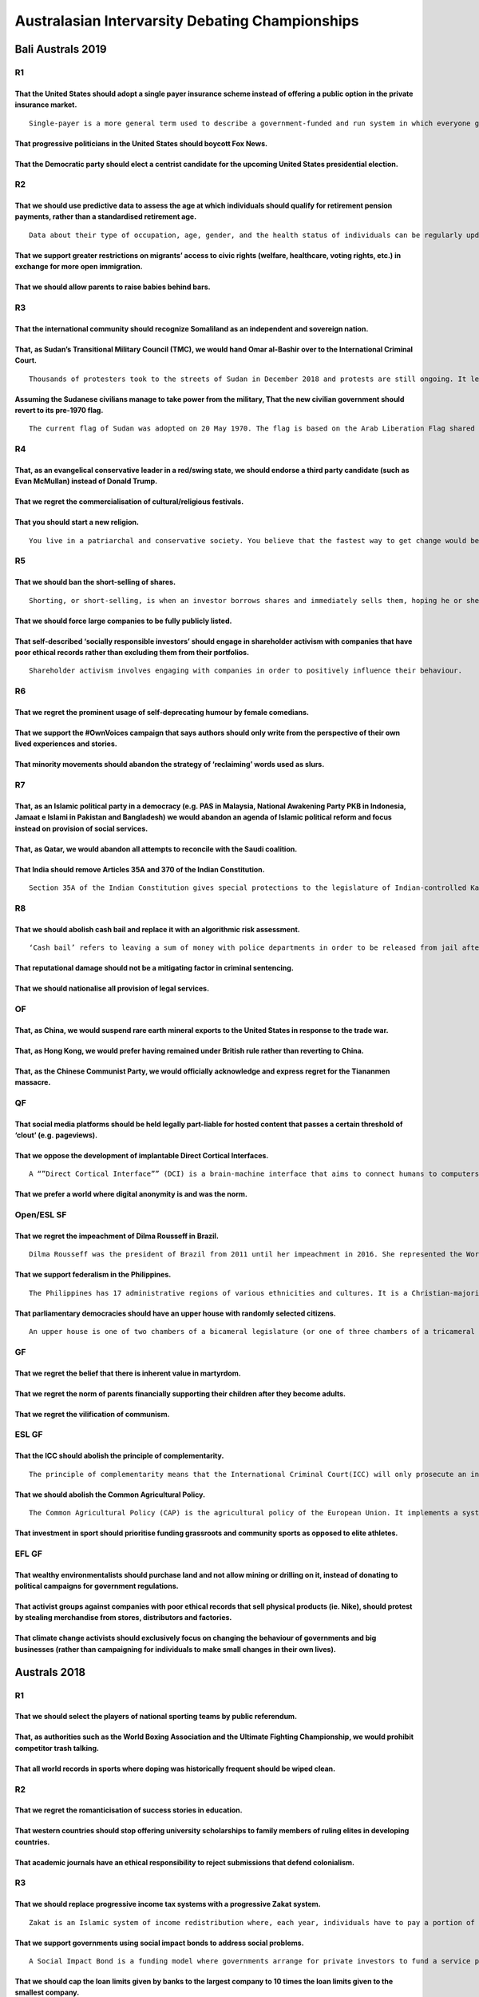 Australasian Intervarsity Debating Championships
================================================

Bali Australs 2019
------------------

R1
~~

That the United States should adopt a single payer insurance scheme instead of offering a public option in the private insurance market.
^^^^^^^^^^^^^^^^^^^^^^^^^^^^^^^^^^^^^^^^^^^^^^^^^^^^^^^^^^^^^^^^^^^^^^^^^^^^^^^^^^^^^^^^^^^^^^^^^^^^^^^^^^^^^^^^^^^^^^^^^^^^^^^^^^^^^^^^

::

   Single-payer is a more general term used to describe a government-funded and run system in which everyone gets health care from one insurer. The ‘public option’ is a proposal to create a government-run health insurance agency that would compete with other private health insurance companies within the United States.

That progressive politicians in the United States should boycott Fox News.
^^^^^^^^^^^^^^^^^^^^^^^^^^^^^^^^^^^^^^^^^^^^^^^^^^^^^^^^^^^^^^^^^^^^^^^^^^

That the Democratic party should elect a centrist candidate for the upcoming United States presidential election.
^^^^^^^^^^^^^^^^^^^^^^^^^^^^^^^^^^^^^^^^^^^^^^^^^^^^^^^^^^^^^^^^^^^^^^^^^^^^^^^^^^^^^^^^^^^^^^^^^^^^^^^^^^^^^^^^^

R2
~~

That we should use predictive data to assess the age at which individuals should qualify for retirement pension payments, rather than a standardised retirement age.
^^^^^^^^^^^^^^^^^^^^^^^^^^^^^^^^^^^^^^^^^^^^^^^^^^^^^^^^^^^^^^^^^^^^^^^^^^^^^^^^^^^^^^^^^^^^^^^^^^^^^^^^^^^^^^^^^^^^^^^^^^^^^^^^^^^^^^^^^^^^^^^^^^^^^^^^^^^^^^^^^^^^

::

   Data about their type of occupation, age, gender, and the health status of individuals can be regularly updated and used to predict when they are likely to be no longer physically capable of working.

That we support greater restrictions on migrants’ access to civic rights (welfare, healthcare, voting rights, etc.) in exchange for more open immigration.
^^^^^^^^^^^^^^^^^^^^^^^^^^^^^^^^^^^^^^^^^^^^^^^^^^^^^^^^^^^^^^^^^^^^^^^^^^^^^^^^^^^^^^^^^^^^^^^^^^^^^^^^^^^^^^^^^^^^^^^^^^^^^^^^^^^^^^^^^^^^^^^^^^^^^^^^^^

That we should allow parents to raise babies behind bars.
^^^^^^^^^^^^^^^^^^^^^^^^^^^^^^^^^^^^^^^^^^^^^^^^^^^^^^^^^

R3
~~

That the international community should recognize Somaliland as an independent and sovereign nation.
^^^^^^^^^^^^^^^^^^^^^^^^^^^^^^^^^^^^^^^^^^^^^^^^^^^^^^^^^^^^^^^^^^^^^^^^^^^^^^^^^^^^^^^^^^^^^^^^^^^^

That, as Sudan’s Transitional Military Council (TMC), we would hand Omar al-Bashir over to the International Criminal Court.
^^^^^^^^^^^^^^^^^^^^^^^^^^^^^^^^^^^^^^^^^^^^^^^^^^^^^^^^^^^^^^^^^^^^^^^^^^^^^^^^^^^^^^^^^^^^^^^^^^^^^^^^^^^^^^^^^^^^^^^^^^^^

::

   Thousands of protesters took to the streets of Sudan in December 2018 and protests are still ongoing. It led to the removal of Omar al-Bashir from power, who had ruled Sudan with an iron fist for 3 decades. The Transitional Military Council (TMC) was set up, which promised elections in around a year. However, most of the protesters are not satisfied, and have continued to protest because they want an immediate transition to civilian rule. The TMC ‘arrested’ Omar al-Bashir, but he has been kept in very comfortable conditions and protesters suspect it is just a ruse.

Assuming the Sudanese civilians manage to take power from the military, That the new civilian government should revert to its pre-1970 flag.
^^^^^^^^^^^^^^^^^^^^^^^^^^^^^^^^^^^^^^^^^^^^^^^^^^^^^^^^^^^^^^^^^^^^^^^^^^^^^^^^^^^^^^^^^^^^^^^^^^^^^^^^^^^^^^^^^^^^^^^^^^^^^^^^^^^^^^^^^^^^

::

   The current flag of Sudan was adopted on 20 May 1970. The flag is based on the Arab Liberation Flag shared by Egypt, Iraq, Syria and Yemen that uses a subset of the Pan-Arab colours, symbolising a shift towards Pan-Arabism. Prior to the 1969 military coup of Gaafar Nimeiry, a blue-yellow-green tricolour design was used. The colours of the flag represented the River Nile (blue), the Sahara (yellow) and farmlands (green). They were chosen as they were neutral between ethnic groups and political parties.

R4
~~

That, as an evangelical conservative leader in a red/swing state, we should endorse a third party candidate (such as Evan McMullan) instead of Donald Trump.
^^^^^^^^^^^^^^^^^^^^^^^^^^^^^^^^^^^^^^^^^^^^^^^^^^^^^^^^^^^^^^^^^^^^^^^^^^^^^^^^^^^^^^^^^^^^^^^^^^^^^^^^^^^^^^^^^^^^^^^^^^^^^^^^^^^^^^^^^^^^^^^^^^^^^^^^^^^^

That we regret the commercialisation of cultural/religious festivals.
^^^^^^^^^^^^^^^^^^^^^^^^^^^^^^^^^^^^^^^^^^^^^^^^^^^^^^^^^^^^^^^^^^^^^

That you should start a new religion.
^^^^^^^^^^^^^^^^^^^^^^^^^^^^^^^^^^^^^

::

   You live in a patriarchal and conservative society. You believe that the fastest way to get change would be to claim God spoke to you and anoint yourself prophet of a new religion. You have confidence you will amass a strong set of followers. The only way to ensure success however, is to claim that what God said to you is final, and this is the absolute best version of moral laws.

R5
~~

That we should ban the short-selling of shares.
^^^^^^^^^^^^^^^^^^^^^^^^^^^^^^^^^^^^^^^^^^^^^^^

::

   Shorting, or short-selling, is when an investor borrows shares and immediately sells them, hoping he or she can scoop them up later at a lower price, return them to the lender and pocket the difference.

That we should force large companies to be fully publicly listed.
^^^^^^^^^^^^^^^^^^^^^^^^^^^^^^^^^^^^^^^^^^^^^^^^^^^^^^^^^^^^^^^^^

That self-described ‘socially responsible investors’ should engage in shareholder activism with companies that have poor ethical records rather than excluding them from their portfolios.
^^^^^^^^^^^^^^^^^^^^^^^^^^^^^^^^^^^^^^^^^^^^^^^^^^^^^^^^^^^^^^^^^^^^^^^^^^^^^^^^^^^^^^^^^^^^^^^^^^^^^^^^^^^^^^^^^^^^^^^^^^^^^^^^^^^^^^^^^^^^^^^^^^^^^^^^^^^^^^^^^^^^^^^^^^^^^^^^^^^^^^^^^^

::

   Shareholder activism involves engaging with companies in order to positively influence their behaviour.

R6
~~

That we regret the prominent usage of self-deprecating humour by female comedians.
^^^^^^^^^^^^^^^^^^^^^^^^^^^^^^^^^^^^^^^^^^^^^^^^^^^^^^^^^^^^^^^^^^^^^^^^^^^^^^^^^^

That we support the #OwnVoices campaign that says authors should only write from the perspective of their own lived experiences and stories.
^^^^^^^^^^^^^^^^^^^^^^^^^^^^^^^^^^^^^^^^^^^^^^^^^^^^^^^^^^^^^^^^^^^^^^^^^^^^^^^^^^^^^^^^^^^^^^^^^^^^^^^^^^^^^^^^^^^^^^^^^^^^^^^^^^^^^^^^^^^^

That minority movements should abandon the strategy of ‘reclaiming’ words used as slurs.
^^^^^^^^^^^^^^^^^^^^^^^^^^^^^^^^^^^^^^^^^^^^^^^^^^^^^^^^^^^^^^^^^^^^^^^^^^^^^^^^^^^^^^^^

R7
~~

That, as an Islamic political party in a democracy (e.g. PAS in Malaysia, National Awakening Party PKB in Indonesia, Jamaat e Islami in Pakistan and Bangladesh) we would abandon an agenda of Islamic political reform and focus instead on provision of social services.
^^^^^^^^^^^^^^^^^^^^^^^^^^^^^^^^^^^^^^^^^^^^^^^^^^^^^^^^^^^^^^^^^^^^^^^^^^^^^^^^^^^^^^^^^^^^^^^^^^^^^^^^^^^^^^^^^^^^^^^^^^^^^^^^^^^^^^^^^^^^^^^^^^^^^^^^^^^^^^^^^^^^^^^^^^^^^^^^^^^^^^^^^^^^^^^^^^^^^^^^^^^^^^^^^^^^^^^^^^^^^^^^^^^^^^^^^^^^^^^^^^^^^^^^^^^^^^^^^^^^^^^^^^

That, as Qatar, we would abandon all attempts to reconcile with the Saudi coalition.
^^^^^^^^^^^^^^^^^^^^^^^^^^^^^^^^^^^^^^^^^^^^^^^^^^^^^^^^^^^^^^^^^^^^^^^^^^^^^^^^^^^^

That India should remove Articles 35A and 370 of the Indian Constitution.
^^^^^^^^^^^^^^^^^^^^^^^^^^^^^^^^^^^^^^^^^^^^^^^^^^^^^^^^^^^^^^^^^^^^^^^^^

::

   Section 35A of the Indian Constitution gives special protections to the legislature of Indian-controlled Kashmir. Specifically, it allows the legislature of that state to define who is a resident of the state of Jammu and Kashmir (J&K), and prevent non-residents of the state from acquiring land within the state or settling there. Section 370 of the Constitution gives the state full autonomy from the central government on all issues other than defence, foreign affairs and communications. Together, these two sections make Kashmir functionally autonomous. J&K is the only Muslim-majority state in India.

R8
~~

That we should abolish cash bail and replace it with an algorithmic risk assessment.
^^^^^^^^^^^^^^^^^^^^^^^^^^^^^^^^^^^^^^^^^^^^^^^^^^^^^^^^^^^^^^^^^^^^^^^^^^^^^^^^^^^^

::

   ‘Cash bail’ refers to leaving a sum of money with police departments in order to be released from jail after being charged with a crime but before the verdict; if you do not comply with a set of conditions including returning to face the trial, the money is forfeited. If a suspect cannot pay bail they are not released. ‘Algorithmic risk assessment’ is when a formula calculates the probability of a plaintiff’s return to face trial, and only releases them if that probability is above a certain, defined threshold.

That reputational damage should not be a mitigating factor in criminal sentencing.
^^^^^^^^^^^^^^^^^^^^^^^^^^^^^^^^^^^^^^^^^^^^^^^^^^^^^^^^^^^^^^^^^^^^^^^^^^^^^^^^^^

That we should nationalise all provision of legal services.
^^^^^^^^^^^^^^^^^^^^^^^^^^^^^^^^^^^^^^^^^^^^^^^^^^^^^^^^^^^

OF
~~

That, as China, we would suspend rare earth mineral exports to the United States in response to the trade war.
^^^^^^^^^^^^^^^^^^^^^^^^^^^^^^^^^^^^^^^^^^^^^^^^^^^^^^^^^^^^^^^^^^^^^^^^^^^^^^^^^^^^^^^^^^^^^^^^^^^^^^^^^^^^^^

That, as Hong Kong, we would prefer having remained under British rule rather than reverting to China.
^^^^^^^^^^^^^^^^^^^^^^^^^^^^^^^^^^^^^^^^^^^^^^^^^^^^^^^^^^^^^^^^^^^^^^^^^^^^^^^^^^^^^^^^^^^^^^^^^^^^^^

That, as the Chinese Communist Party, we would officially acknowledge and express regret for the Tiananmen massacre.
^^^^^^^^^^^^^^^^^^^^^^^^^^^^^^^^^^^^^^^^^^^^^^^^^^^^^^^^^^^^^^^^^^^^^^^^^^^^^^^^^^^^^^^^^^^^^^^^^^^^^^^^^^^^^^^^^^^^

QF
~~

That social media platforms should be held legally part-liable for hosted content that passes a certain threshold of ‘clout’ (e.g. pageviews).
^^^^^^^^^^^^^^^^^^^^^^^^^^^^^^^^^^^^^^^^^^^^^^^^^^^^^^^^^^^^^^^^^^^^^^^^^^^^^^^^^^^^^^^^^^^^^^^^^^^^^^^^^^^^^^^^^^^^^^^^^^^^^^^^^^^^^^^^^^^^^^

That we oppose the development of implantable Direct Cortical Interfaces.
^^^^^^^^^^^^^^^^^^^^^^^^^^^^^^^^^^^^^^^^^^^^^^^^^^^^^^^^^^^^^^^^^^^^^^^^^

::

   A “”Direct Cortical Interface”” (DCI) is a brain-machine interface that aims to connect humans to computers. While the technology for DCIs remains in its infancy, if developed, DCIs potentially allow humans to reach higher levels of cognition.

That we prefer a world where digital anonymity is and was the norm.
^^^^^^^^^^^^^^^^^^^^^^^^^^^^^^^^^^^^^^^^^^^^^^^^^^^^^^^^^^^^^^^^^^^

Open/ESL SF
~~~~~~~~~~~

That we regret the impeachment of Dilma Rousseff in Brazil.
^^^^^^^^^^^^^^^^^^^^^^^^^^^^^^^^^^^^^^^^^^^^^^^^^^^^^^^^^^^

::

   Dilma Rousseff was the president of Brazil from 2011 until her impeachment in 2016. She represented the Workers’ Party (PT), a democratic socialist party responsible for a number of progressive reforms in Brazil such as mass expansion of the country’s welfare system after they took power in 2003. In 2016 she was impeached by parliament on grounds of corruption. At the 2018 elections, Brazil elected Jair Bolsonaro as president.

That we support federalism in the Philippines.
^^^^^^^^^^^^^^^^^^^^^^^^^^^^^^^^^^^^^^^^^^^^^^

::

   The Philippines has 17 administrative regions of various ethnicities and cultures. It is a Christian-majority country, with a small Muslim population. Most Muslims live in parts of Mindanao, Palawan, and the Sulu Archipelago. Currently power is concentrated in the central government. However, there is a strong push towards federalism, allowing the 17 provinces greater autonomy over their respective regions. One of the largest proponents of increased federalism is President Rodrigo Duterte, who made it one of his major campaign promises back in 2016. Some political dynasties, Muslim groups, as well as allies of President Duterte are also in support of federalism.

That parliamentary democracies should have an upper house with randomly selected citizens.
^^^^^^^^^^^^^^^^^^^^^^^^^^^^^^^^^^^^^^^^^^^^^^^^^^^^^^^^^^^^^^^^^^^^^^^^^^^^^^^^^^^^^^^^^^

::

   An upper house is one of two chambers of a bicameral legislature (or one of three chambers of a tricameral legislature), the other chamber being the lower house. The house formally designated as the upper house is usually smaller and often has more restricted power than the lower house.

GF
~~

That we regret the belief that there is inherent value in martyrdom.
^^^^^^^^^^^^^^^^^^^^^^^^^^^^^^^^^^^^^^^^^^^^^^^^^^^^^^^^^^^^^^^^^^^^

That we regret the norm of parents financially supporting their children after they become adults.
^^^^^^^^^^^^^^^^^^^^^^^^^^^^^^^^^^^^^^^^^^^^^^^^^^^^^^^^^^^^^^^^^^^^^^^^^^^^^^^^^^^^^^^^^^^^^^^^^^

That we regret the vilification of communism.
^^^^^^^^^^^^^^^^^^^^^^^^^^^^^^^^^^^^^^^^^^^^^

ESL GF
~~~~~~

That the ICC should abolish the principle of complementarity.
^^^^^^^^^^^^^^^^^^^^^^^^^^^^^^^^^^^^^^^^^^^^^^^^^^^^^^^^^^^^^

::

   The principle of complementarity means that the International Criminal Court(ICC) will only prosecute an individual if states are unwilling or unable to prosecute. Therefore, if legitimate national investigations or proceedings into crimes have taken place or are ongoing, the Court will not initiate proceedings. This principle applies regardless of the outcome of national proceedings. Even if an investigation is closed without any criminal charges being filed or if an accused person is acquitted by a national court, the Court will not prosecute an individual for the crime in question so long as it is satisfied that the national proceedings were legitimate.

That we should abolish the Common Agricultural Policy.
^^^^^^^^^^^^^^^^^^^^^^^^^^^^^^^^^^^^^^^^^^^^^^^^^^^^^^

::

   The Common Agricultural Policy (CAP) is the agricultural policy of the European Union. It implements a system of agricultural subsidies, tariffs and quotas on imports of agricultural goods into the EU, and market interventions to boost prices paid to farmers within the EU for agricultural products

That investment in sport should prioritise funding grassroots and community sports as opposed to elite athletes.
^^^^^^^^^^^^^^^^^^^^^^^^^^^^^^^^^^^^^^^^^^^^^^^^^^^^^^^^^^^^^^^^^^^^^^^^^^^^^^^^^^^^^^^^^^^^^^^^^^^^^^^^^^^^^^^^

EFL GF
~~~~~~

That wealthy environmentalists should purchase land and not allow mining or drilling on it, instead of donating to political campaigns for government regulations.
^^^^^^^^^^^^^^^^^^^^^^^^^^^^^^^^^^^^^^^^^^^^^^^^^^^^^^^^^^^^^^^^^^^^^^^^^^^^^^^^^^^^^^^^^^^^^^^^^^^^^^^^^^^^^^^^^^^^^^^^^^^^^^^^^^^^^^^^^^^^^^^^^^^^^^^^^^^^^^^^^^

That activist groups against companies with poor ethical records that sell physical products (ie. Nike), should protest by stealing merchandise from stores, distributors and factories.
^^^^^^^^^^^^^^^^^^^^^^^^^^^^^^^^^^^^^^^^^^^^^^^^^^^^^^^^^^^^^^^^^^^^^^^^^^^^^^^^^^^^^^^^^^^^^^^^^^^^^^^^^^^^^^^^^^^^^^^^^^^^^^^^^^^^^^^^^^^^^^^^^^^^^^^^^^^^^^^^^^^^^^^^^^^^^^^^^^^^^^^^

That climate change activists should exclusively focus on changing the behaviour of governments and big businesses (rather than campaigning for individuals to make small changes in their own lives).
^^^^^^^^^^^^^^^^^^^^^^^^^^^^^^^^^^^^^^^^^^^^^^^^^^^^^^^^^^^^^^^^^^^^^^^^^^^^^^^^^^^^^^^^^^^^^^^^^^^^^^^^^^^^^^^^^^^^^^^^^^^^^^^^^^^^^^^^^^^^^^^^^^^^^^^^^^^^^^^^^^^^^^^^^^^^^^^^^^^^^^^^^^^^^^^^^^^^^^

Australs 2018
-------------

.. _r1-1:

R1
~~

That we should select the players of national sporting teams by public referendum.
^^^^^^^^^^^^^^^^^^^^^^^^^^^^^^^^^^^^^^^^^^^^^^^^^^^^^^^^^^^^^^^^^^^^^^^^^^^^^^^^^^

That, as authorities such as the World Boxing Association and the Ultimate Fighting Championship, we would prohibit competitor trash talking.
^^^^^^^^^^^^^^^^^^^^^^^^^^^^^^^^^^^^^^^^^^^^^^^^^^^^^^^^^^^^^^^^^^^^^^^^^^^^^^^^^^^^^^^^^^^^^^^^^^^^^^^^^^^^^^^^^^^^^^^^^^^^^^^^^^^^^^^^^^^^^

That all world records in sports where doping was historically frequent should be wiped clean.
^^^^^^^^^^^^^^^^^^^^^^^^^^^^^^^^^^^^^^^^^^^^^^^^^^^^^^^^^^^^^^^^^^^^^^^^^^^^^^^^^^^^^^^^^^^^^^

.. _r2-1:

R2
~~

That we regret the romanticisation of success stories in education.
^^^^^^^^^^^^^^^^^^^^^^^^^^^^^^^^^^^^^^^^^^^^^^^^^^^^^^^^^^^^^^^^^^^

That western countries should stop offering university scholarships to family members of ruling elites in developing countries.
^^^^^^^^^^^^^^^^^^^^^^^^^^^^^^^^^^^^^^^^^^^^^^^^^^^^^^^^^^^^^^^^^^^^^^^^^^^^^^^^^^^^^^^^^^^^^^^^^^^^^^^^^^^^^^^^^^^^^^^^^^^^^^^

That academic journals have an ethical responsibility to reject submissions that defend colonialism.
^^^^^^^^^^^^^^^^^^^^^^^^^^^^^^^^^^^^^^^^^^^^^^^^^^^^^^^^^^^^^^^^^^^^^^^^^^^^^^^^^^^^^^^^^^^^^^^^^^^^

.. _r3-1:

R3
~~

That we should replace progressive income tax systems with a progressive Zakat system.
^^^^^^^^^^^^^^^^^^^^^^^^^^^^^^^^^^^^^^^^^^^^^^^^^^^^^^^^^^^^^^^^^^^^^^^^^^^^^^^^^^^^^^

::

   Zakat is an Islamic system of income redistribution where, each year, individuals have to pay a portion of their assets (including cash, property, and marketable securities) to the poor. It can also be collectively pooled and used for social welfare projects by the government.

That we support governments using social impact bonds to address social problems.
^^^^^^^^^^^^^^^^^^^^^^^^^^^^^^^^^^^^^^^^^^^^^^^^^^^^^^^^^^^^^^^^^^^^^^^^^^^^^^^^^

::

   A Social Impact Bond is a funding model where governments arrange for private investors to fund a service provider to solve a social problem. The government only repays the investors if the project is successful. Metrics for success are set out in the original contract. If successful, the government repays the investors’ upfront investment plus an additional premium. Examples of social impact bonds include: In the US, Goldman Sachs bought a bond to reduce prisoner recidivism in New York, and will only receive a return if teenage recidivism is reduced by more than 10%. In Australia, the NSW Government arranged for investors to invest in a program that seeks to prevent family breakdown by keeping children in their families, rather than out of home care. The higher the rate of children staying in their families, the more the government repays the investors.

That we should cap the loan limits given by banks to the largest company to 10 times the loan limits given to the smallest company.
^^^^^^^^^^^^^^^^^^^^^^^^^^^^^^^^^^^^^^^^^^^^^^^^^^^^^^^^^^^^^^^^^^^^^^^^^^^^^^^^^^^^^^^^^^^^^^^^^^^^^^^^^^^^^^^^^^^^^^^^^^^^^^^^^^^

.. _r4-1:

R4
~~

That progressives should campaign for the right to polygamous marriage.
^^^^^^^^^^^^^^^^^^^^^^^^^^^^^^^^^^^^^^^^^^^^^^^^^^^^^^^^^^^^^^^^^^^^^^^

That we would prefer a world where everyone is gay.
^^^^^^^^^^^^^^^^^^^^^^^^^^^^^^^^^^^^^^^^^^^^^^^^^^^

That women over 50 should be banned from accessing IVF (in-vitro fertilisation) treatment.
^^^^^^^^^^^^^^^^^^^^^^^^^^^^^^^^^^^^^^^^^^^^^^^^^^^^^^^^^^^^^^^^^^^^^^^^^^^^^^^^^^^^^^^^^^

.. _r5-1:

R5
~~

That we should abolish village councils in India.
^^^^^^^^^^^^^^^^^^^^^^^^^^^^^^^^^^^^^^^^^^^^^^^^^

::

   India’s traditional village councils (panchayats) are local self-governance systems that operate in rural villages or remote small-towns. These Councils are comprised of local elders. They function as de-facto courts that adjudicate all disputes (civil and criminal) that arise within these villages and issue punishments at their own discretion.

That countries should impose tariffs on China in retaliation for the Made in China 2025 policy.
^^^^^^^^^^^^^^^^^^^^^^^^^^^^^^^^^^^^^^^^^^^^^^^^^^^^^^^^^^^^^^^^^^^^^^^^^^^^^^^^^^^^^^^^^^^^^^^

::

   The Made in China 2025 policy is the Chinese Communist Party’s $US300 billion plan to heavily subsidise emerging manufacturing industries including robotics, autonomous cars, AI, biotech and aviation, in order to make China self sufficient in those sectors. There are also recurring concerns that China is pursuing this policy in part by stealing other countries’ intellectual property.

That, as UMNO, we should maintain our ethno-religious centric political platform.
^^^^^^^^^^^^^^^^^^^^^^^^^^^^^^^^^^^^^^^^^^^^^^^^^^^^^^^^^^^^^^^^^^^^^^^^^^^^^^^^^

::

   United Malays National Organisation (UMNO) is Malaysia’s leading Opposition political party. They were the founding and largest members of the Barisan Nasional Coalition that ruled in Malaysia for over 50 years until the recent election. UMNO’s political platform has always been to privilege ethnic Malay-Muslims.

.. _r6-1:

R6
~~

That, as Disney, we would return to making animated films with darker themes.
^^^^^^^^^^^^^^^^^^^^^^^^^^^^^^^^^^^^^^^^^^^^^^^^^^^^^^^^^^^^^^^^^^^^^^^^^^^^^

::

   Many films in the Disney Renaissance era featured dark story themes that are less present in Disney films today. For example, ‘The Hunchback of Notre Dame’ featured themes such as lust, infanticide, damnation and sin; ‘Pocahontas’ featured themes such as colonialism and murder; and ‘The Lion King’ featured a fairly visceral on-screen murder.

That we support fil, TV and literature that depicts historical events being resolved for the worse (eg. Germany winning WW2, the South winning the Civil War, etc.)
^^^^^^^^^^^^^^^^^^^^^^^^^^^^^^^^^^^^^^^^^^^^^^^^^^^^^^^^^^^^^^^^^^^^^^^^^^^^^^^^^^^^^^^^^^^^^^^^^^^^^^^^^^^^^^^^^^^^^^^^^^^^^^^^^^^^^^^^^^^^^^^^^^^^^^^^^^^^^^^^^^^

That entertainment platforms (eg. Spotify, Netflix) should remove works from entertainers who have committed immoral or criminal acts in their personal lives.
^^^^^^^^^^^^^^^^^^^^^^^^^^^^^^^^^^^^^^^^^^^^^^^^^^^^^^^^^^^^^^^^^^^^^^^^^^^^^^^^^^^^^^^^^^^^^^^^^^^^^^^^^^^^^^^^^^^^^^^^^^^^^^^^^^^^^^^^^^^^^^^^^^^^^^^^^^^^^^

.. _r7-1:

R7
~~

That we prefer the portrayal of God as an imperfect being.
^^^^^^^^^^^^^^^^^^^^^^^^^^^^^^^^^^^^^^^^^^^^^^^^^^^^^^^^^^

That businesses should be allowed to deny services to customers on religious grounds.
^^^^^^^^^^^^^^^^^^^^^^^^^^^^^^^^^^^^^^^^^^^^^^^^^^^^^^^^^^^^^^^^^^^^^^^^^^^^^^^^^^^^^

That we, as a religious leader, would focus on behaviour of the members of our religious organisation rather than the behaviour of non-members and broader social issues.
^^^^^^^^^^^^^^^^^^^^^^^^^^^^^^^^^^^^^^^^^^^^^^^^^^^^^^^^^^^^^^^^^^^^^^^^^^^^^^^^^^^^^^^^^^^^^^^^^^^^^^^^^^^^^^^^^^^^^^^^^^^^^^^^^^^^^^^^^^^^^^^^^^^^^^^^^^^^^^^^^^^^^^^^^

.. _r8-1:

R8
~~

That individuals convicted for crimes that were later legalised should be retroactively released from prison (If applicable), cleared of all charges and compensated.
^^^^^^^^^^^^^^^^^^^^^^^^^^^^^^^^^^^^^^^^^^^^^^^^^^^^^^^^^^^^^^^^^^^^^^^^^^^^^^^^^^^^^^^^^^^^^^^^^^^^^^^^^^^^^^^^^^^^^^^^^^^^^^^^^^^^^^^^^^^^^^^^^^^^^^^^^^^^^^^^^^^^^

That we should never prosecute individuals with low intellectual functioning.
^^^^^^^^^^^^^^^^^^^^^^^^^^^^^^^^^^^^^^^^^^^^^^^^^^^^^^^^^^^^^^^^^^^^^^^^^^^^^

That criminal justice policy should be outsourced to technocrats instead of elected representatives.
^^^^^^^^^^^^^^^^^^^^^^^^^^^^^^^^^^^^^^^^^^^^^^^^^^^^^^^^^^^^^^^^^^^^^^^^^^^^^^^^^^^^^^^^^^^^^^^^^^^^

Double-OF
~~~~~~~~~

That we should impose term limits on political parties ruling federal governments (either singularly or in a coalition)
^^^^^^^^^^^^^^^^^^^^^^^^^^^^^^^^^^^^^^^^^^^^^^^^^^^^^^^^^^^^^^^^^^^^^^^^^^^^^^^^^^^^^^^^^^^^^^^^^^^^^^^^^^^^^^^^^^^^^^^

That the Democrats should actively prioritise fielding minority candidates in the 2018 mid-term elections.
^^^^^^^^^^^^^^^^^^^^^^^^^^^^^^^^^^^^^^^^^^^^^^^^^^^^^^^^^^^^^^^^^^^^^^^^^^^^^^^^^^^^^^^^^^^^^^^^^^^^^^^^^^

That liberal European voters should abandon left-wing political parties and vote for centre-right parties instead.
^^^^^^^^^^^^^^^^^^^^^^^^^^^^^^^^^^^^^^^^^^^^^^^^^^^^^^^^^^^^^^^^^^^^^^^^^^^^^^^^^^^^^^^^^^^^^^^^^^^^^^^^^^^^^^^^^^

.. _of-1:

OF
~~

That we support pop culture icons (eg. Beyonce) celebrating Black Power groups (eg. the Black Panther Party & Black Liberation Army) in their work.
^^^^^^^^^^^^^^^^^^^^^^^^^^^^^^^^^^^^^^^^^^^^^^^^^^^^^^^^^^^^^^^^^^^^^^^^^^^^^^^^^^^^^^^^^^^^^^^^^^^^^^^^^^^^^^^^^^^^^^^^^^^^^^^^^^^^^^^^^^^^^^^^^^^

That we support the narrative that we should celebrate differences with other people, rather than find commonalities with them.
^^^^^^^^^^^^^^^^^^^^^^^^^^^^^^^^^^^^^^^^^^^^^^^^^^^^^^^^^^^^^^^^^^^^^^^^^^^^^^^^^^^^^^^^^^^^^^^^^^^^^^^^^^^^^^^^^^^^^^^^^^^^^^^

That we support the appropriation of cultural festivals (eg. Cinque de Mayo and Holy in the USA).
^^^^^^^^^^^^^^^^^^^^^^^^^^^^^^^^^^^^^^^^^^^^^^^^^^^^^^^^^^^^^^^^^^^^^^^^^^^^^^^^^^^^^^^^^^^^^^^^^

EFL/OPEN QF
~~~~~~~~~~~

That, assuming doctors could objectively quantify a patient’s pain on a scale of 0 to 10, they should be banned from prescribing painkillers to any patient below a 6 on the scale.
^^^^^^^^^^^^^^^^^^^^^^^^^^^^^^^^^^^^^^^^^^^^^^^^^^^^^^^^^^^^^^^^^^^^^^^^^^^^^^^^^^^^^^^^^^^^^^^^^^^^^^^^^^^^^^^^^^^^^^^^^^^^^^^^^^^^^^^^^^^^^^^^^^^^^^^^^^^^^^^^^^^^^^^^^^^^^^^^^^^

::

   A pain scale measures a patient’s pain intensity. Pain scales are based on trust where a patient ‘self-reports’ the pain they feel on a scale of 0 to 10 to doctors, who then prescribe them painkillers accordingly.

That we should force pharmaceutical companies to allocate a percentage of their net income to research of critical diseases.
^^^^^^^^^^^^^^^^^^^^^^^^^^^^^^^^^^^^^^^^^^^^^^^^^^^^^^^^^^^^^^^^^^^^^^^^^^^^^^^^^^^^^^^^^^^^^^^^^^^^^^^^^^^^^^^^^^^^^^^^^^^^

That we should allow insurance companies to offer the terminally ill a 50% rebate on expected costs of end-of-life care in exchange for forgoing that care.
^^^^^^^^^^^^^^^^^^^^^^^^^^^^^^^^^^^^^^^^^^^^^^^^^^^^^^^^^^^^^^^^^^^^^^^^^^^^^^^^^^^^^^^^^^^^^^^^^^^^^^^^^^^^^^^^^^^^^^^^^^^^^^^^^^^^^^^^^^^^^^^^^^^^^^^^^^^

EFL/OPEN SF
~~~~~~~~~~~

That the African Union should cap the use of cultivated land for non-food crops (eg. biofuels, timber) in all member states.
^^^^^^^^^^^^^^^^^^^^^^^^^^^^^^^^^^^^^^^^^^^^^^^^^^^^^^^^^^^^^^^^^^^^^^^^^^^^^^^^^^^^^^^^^^^^^^^^^^^^^^^^^^^^^^^^^^^^^^^^^^^^

That the United States should re-enter Afghanistan to help the government regain control over lost territories.
^^^^^^^^^^^^^^^^^^^^^^^^^^^^^^^^^^^^^^^^^^^^^^^^^^^^^^^^^^^^^^^^^^^^^^^^^^^^^^^^^^^^^^^^^^^^^^^^^^^^^^^^^^^^^^^

That, as the United States, we should launch a global infrastructure investment project to rival China’s Belt and Road Initiative.
^^^^^^^^^^^^^^^^^^^^^^^^^^^^^^^^^^^^^^^^^^^^^^^^^^^^^^^^^^^^^^^^^^^^^^^^^^^^^^^^^^^^^^^^^^^^^^^^^^^^^^^^^^^^^^^^^^^^^^^^^^^^^^^^^^

.. _gf-1:

GF
~~

That we support a narrative that one’s life has no inherent meaning, and that one creates it for themselves.
^^^^^^^^^^^^^^^^^^^^^^^^^^^^^^^^^^^^^^^^^^^^^^^^^^^^^^^^^^^^^^^^^^^^^^^^^^^^^^^^^^^^^^^^^^^^^^^^^^^^^^^^^^^^

That, if it existed, we would support non-sentient artificial intelligence that imitated deceased loved ones in appearance, personality and mannerisms.
^^^^^^^^^^^^^^^^^^^^^^^^^^^^^^^^^^^^^^^^^^^^^^^^^^^^^^^^^^^^^^^^^^^^^^^^^^^^^^^^^^^^^^^^^^^^^^^^^^^^^^^^^^^^^^^^^^^^^^^^^^^^^^^^^^^^^^^^^^^^^^^^^^^^^^^

That we support a world government.
^^^^^^^^^^^^^^^^^^^^^^^^^^^^^^^^^^^

.. _esl-gf-1:

ESL GF
~~~~~~

That we support developing nations marketing themselves as destinations for ‘good time tourism’.
^^^^^^^^^^^^^^^^^^^^^^^^^^^^^^^^^^^^^^^^^^^^^^^^^^^^^^^^^^^^^^^^^^^^^^^^^^^^^^^^^^^^^^^^^^^^^^^^

::

   ‘Good time tourism’ refers to every form of tourism that allows tourists to engage in activities generally considered illegal or socially unacceptable elsewhere (e.g. prostitution, drugs, etc.).

That the environmental movement should renounce all ties to advocates for population control.
^^^^^^^^^^^^^^^^^^^^^^^^^^^^^^^^^^^^^^^^^^^^^^^^^^^^^^^^^^^^^^^^^^^^^^^^^^^^^^^^^^^^^^^^^^^^^

That we should legalise the sale of children.
^^^^^^^^^^^^^^^^^^^^^^^^^^^^^^^^^^^^^^^^^^^^^

.. _efl-gf-1:

EFL GF
~~~~~~

Assuming it will not be discovered, that the media should declare the attacker as a white, non-Muslim individual.
^^^^^^^^^^^^^^^^^^^^^^^^^^^^^^^^^^^^^^^^^^^^^^^^^^^^^^^^^^^^^^^^^^^^^^^^^^^^^^^^^^^^^^^^^^^^^^^^^^^^^^^^^^^^^^^^^

::

   [Context] There has been a terrorist attack in a major European city. The suicide bomber’s body has been discovered, but cannot be identified clearly as it has been badly damaged by the blast.

That Ukraine should censor Russia’s fake news instead of debunking it.
^^^^^^^^^^^^^^^^^^^^^^^^^^^^^^^^^^^^^^^^^^^^^^^^^^^^^^^^^^^^^^^^^^^^^^

That we prefer a world where news institutions choose advertising instead of subscriptions as a revenue source.
^^^^^^^^^^^^^^^^^^^^^^^^^^^^^^^^^^^^^^^^^^^^^^^^^^^^^^^^^^^^^^^^^^^^^^^^^^^^^^^^^^^^^^^^^^^^^^^^^^^^^^^^^^^^^^^

UQ Australs 2017
----------------

.. _r1-2:

R1
~~

That we should require prospective parents to obtain a parenting licence prior to having children.
^^^^^^^^^^^^^^^^^^^^^^^^^^^^^^^^^^^^^^^^^^^^^^^^^^^^^^^^^^^^^^^^^^^^^^^^^^^^^^^^^^^^^^^^^^^^^^^^^^

That we should allow pro-life organisations to pay women considering abortion to carry their pregnancies to term.
^^^^^^^^^^^^^^^^^^^^^^^^^^^^^^^^^^^^^^^^^^^^^^^^^^^^^^^^^^^^^^^^^^^^^^^^^^^^^^^^^^^^^^^^^^^^^^^^^^^^^^^^^^^^^^^^^

Assuming it is possible to copy the consciousness of the deceased onto another person, that we should allow the parents of deceased children to do so onto orphaned infants.
^^^^^^^^^^^^^^^^^^^^^^^^^^^^^^^^^^^^^^^^^^^^^^^^^^^^^^^^^^^^^^^^^^^^^^^^^^^^^^^^^^^^^^^^^^^^^^^^^^^^^^^^^^^^^^^^^^^^^^^^^^^^^^^^^^^^^^^^^^^^^^^^^^^^^^^^^^^^^^^^^^^^^^^^^^^^

.. _r2-2:

R2
~~

That we should oppose fashion and beauty as tools of gendered self-expression (e.g. wearing of heels and makeup).
^^^^^^^^^^^^^^^^^^^^^^^^^^^^^^^^^^^^^^^^^^^^^^^^^^^^^^^^^^^^^^^^^^^^^^^^^^^^^^^^^^^^^^^^^^^^^^^^^^^^^^^^^^^^^^^^^

That we regret the trend away from valuing art for its technical qualities in favour of abstract characteristics (e.g. conceptual intent, contextual appreciation, uniqueness).
^^^^^^^^^^^^^^^^^^^^^^^^^^^^^^^^^^^^^^^^^^^^^^^^^^^^^^^^^^^^^^^^^^^^^^^^^^^^^^^^^^^^^^^^^^^^^^^^^^^^^^^^^^^^^^^^^^^^^^^^^^^^^^^^^^^^^^^^^^^^^^^^^^^^^^^^^^^^^^^^^^^^^^^^^^^^^^^

That you should not solve the murder in the remaining episodes.
^^^^^^^^^^^^^^^^^^^^^^^^^^^^^^^^^^^^^^^^^^^^^^^^^^^^^^^^^^^^^^^

::

   You are the show runner of a murder mystery TV series on a major broadcasting channel. The plot for the show was to be 3 seasons long, with the murder to be solved near the end of the final season. The show receives critical acclaim and has a loyal core audience. However, it is not commercially successful, and midway through filming the 2nd season you are told it will not be renewed for a 3rd season.

.. _r3-2:

R3
~~

In countries with a quota for refugees, that governments should allow and facilitate citizens to offer asylum to additional refugees in their homes.
^^^^^^^^^^^^^^^^^^^^^^^^^^^^^^^^^^^^^^^^^^^^^^^^^^^^^^^^^^^^^^^^^^^^^^^^^^^^^^^^^^^^^^^^^^^^^^^^^^^^^^^^^^^^^^^^^^^^^^^^^^^^^^^^^^^^^^^^^^^^^^^^^^^^

That progressive media in the Philippines should not self-censor coverage of extra-judicial killings where they involve victims with serious criminal histories (e.g. known drug lords).
^^^^^^^^^^^^^^^^^^^^^^^^^^^^^^^^^^^^^^^^^^^^^^^^^^^^^^^^^^^^^^^^^^^^^^^^^^^^^^^^^^^^^^^^^^^^^^^^^^^^^^^^^^^^^^^^^^^^^^^^^^^^^^^^^^^^^^^^^^^^^^^^^^^^^^^^^^^^^^^^^^^^^^^^^^^^^^^^^^^^^^^^

That the West should provide international assistance to the North Korean regime for the exploration, extraction and development of Rare Earth Minerals (REM).
^^^^^^^^^^^^^^^^^^^^^^^^^^^^^^^^^^^^^^^^^^^^^^^^^^^^^^^^^^^^^^^^^^^^^^^^^^^^^^^^^^^^^^^^^^^^^^^^^^^^^^^^^^^^^^^^^^^^^^^^^^^^^^^^^^^^^^^^^^^^^^^^^^^^^^^^^^^^^^

::

   North Korea has up to 20 million tons of Rare Earth Mineral (REM) deposits, but does not have the technology to explore its reserves or to produce high-tech goods. REMs are necessary in technologies. Known REM reserves in the world are almost entirely located within China.

.. _r4-2:

R4
~~

That we should nationalise all residential housing.
^^^^^^^^^^^^^^^^^^^^^^^^^^^^^^^^^^^^^^^^^^^^^^^^^^^

That we should require professional sports leagues to require open entry and exit for new and existing franchises.
^^^^^^^^^^^^^^^^^^^^^^^^^^^^^^^^^^^^^^^^^^^^^^^^^^^^^^^^^^^^^^^^^^^^^^^^^^^^^^^^^^^^^^^^^^^^^^^^^^^^^^^^^^^^^^^^^^

That we should cap lending to any individual, household or company below a maximum debt-to-income ratio.
^^^^^^^^^^^^^^^^^^^^^^^^^^^^^^^^^^^^^^^^^^^^^^^^^^^^^^^^^^^^^^^^^^^^^^^^^^^^^^^^^^^^^^^^^^^^^^^^^^^^^^^^

::

   A debt to income ratio is the ratio of debt an individual or entity holds relative to their income. For example, if I have $500,000 of debt and a salary of $100,000, my debt to income ratio is 5: 1.

.. _r5-2:

R5
~~

That we support a pedophile rights movement.
^^^^^^^^^^^^^^^^^^^^^^^^^^^^^^^^^^^^^^^^^^^^

That we should abolish national representative sporting teams.
^^^^^^^^^^^^^^^^^^^^^^^^^^^^^^^^^^^^^^^^^^^^^^^^^^^^^^^^^^^^^^

That we support a men’s rights movement.
^^^^^^^^^^^^^^^^^^^^^^^^^^^^^^^^^^^^^^^^

.. _r6-2:

R6
~~

That all European Union member states should hold simultaneous referenda on their EU membership.
^^^^^^^^^^^^^^^^^^^^^^^^^^^^^^^^^^^^^^^^^^^^^^^^^^^^^^^^^^^^^^^^^^^^^^^^^^^^^^^^^^^^^^^^^^^^^^^^

That we support China’s cap on foreign made films.
^^^^^^^^^^^^^^^^^^^^^^^^^^^^^^^^^^^^^^^^^^^^^^^^^^

::

   The Chinese Government caps the number of foreign made films commercially shown in China per year (34 films were shown in 2016). Films allowed under the cap are selected based on likely revenue (which is shared with Chinese Government) and whether the film portrays China in a positive light and/or incorporates elements of Chinese culture or Chinese actors.

That the Clintons should cease all engagement in US politics and public life.
^^^^^^^^^^^^^^^^^^^^^^^^^^^^^^^^^^^^^^^^^^^^^^^^^^^^^^^^^^^^^^^^^^^^^^^^^^^^^

.. _r7-2:

R7
~~

That we should ban individuals from self-harm as a form of religious penance.
^^^^^^^^^^^^^^^^^^^^^^^^^^^^^^^^^^^^^^^^^^^^^^^^^^^^^^^^^^^^^^^^^^^^^^^^^^^^^

That, in secular states, religiosity should be an aggravating factor in sentencing crimes which go against the teachings of the offender’s religion.
^^^^^^^^^^^^^^^^^^^^^^^^^^^^^^^^^^^^^^^^^^^^^^^^^^^^^^^^^^^^^^^^^^^^^^^^^^^^^^^^^^^^^^^^^^^^^^^^^^^^^^^^^^^^^^^^^^^^^^^^^^^^^^^^^^^^^^^^^^^^^^^^^^^^

That anti-theists should donate to, and actively support progressive and/or liberal churches.
^^^^^^^^^^^^^^^^^^^^^^^^^^^^^^^^^^^^^^^^^^^^^^^^^^^^^^^^^^^^^^^^^^^^^^^^^^^^^^^^^^^^^^^^^^^^^

.. _r8-2:

R8
~~

That the state should compensate individuals who are found ‘not guilty’ at trial.
^^^^^^^^^^^^^^^^^^^^^^^^^^^^^^^^^^^^^^^^^^^^^^^^^^^^^^^^^^^^^^^^^^^^^^^^^^^^^^^^^

That mediation should be mandatory before initiating court proceedings in family law.
^^^^^^^^^^^^^^^^^^^^^^^^^^^^^^^^^^^^^^^^^^^^^^^^^^^^^^^^^^^^^^^^^^^^^^^^^^^^^^^^^^^^^

That all trials should be incorporeal trials.
^^^^^^^^^^^^^^^^^^^^^^^^^^^^^^^^^^^^^^^^^^^^^

::

   An “Incorporeal trial” is a regular criminal/civil trial that abolishes physical hearings. The judge and/or jury will still preside over the case with documents and evidence submitted for the purpose of adjudication and sentencing. However, the lawyers, plaintiff and defendant are not physically present. Cross examination will be conducted via written text or voice recordings, and submitted as such.

ESL SF
~~~~~~

That schools should prioritise teachers’ knowledge of their subject area over their knowledge of pedagogy and educational theory.
^^^^^^^^^^^^^^^^^^^^^^^^^^^^^^^^^^^^^^^^^^^^^^^^^^^^^^^^^^^^^^^^^^^^^^^^^^^^^^^^^^^^^^^^^^^^^^^^^^^^^^^^^^^^^^^^^^^^^^^^^^^^^^^^^

::

   Pedagogy: Method and practice of teaching/learning

That, as a teacher, we should contradict curriculum that we believe will be harmful to society.
^^^^^^^^^^^^^^^^^^^^^^^^^^^^^^^^^^^^^^^^^^^^^^^^^^^^^^^^^^^^^^^^^^^^^^^^^^^^^^^^^^^^^^^^^^^^^^^

That we support the creation of body corporate/owners corporation/strata community in which owners are able to make prescriptive rules and regulations to live in the community, and can forcibly remove owners who do not comply.
^^^^^^^^^^^^^^^^^^^^^^^^^^^^^^^^^^^^^^^^^^^^^^^^^^^^^^^^^^^^^^^^^^^^^^^^^^^^^^^^^^^^^^^^^^^^^^^^^^^^^^^^^^^^^^^^^^^^^^^^^^^^^^^^^^^^^^^^^^^^^^^^^^^^^^^^^^^^^^^^^^^^^^^^^^^^^^^^^^^^^^^^^^^^^^^^^^^^^^^^^^^^^^^^^^^^^^^^^^^^^^^^^^

.. _esl-gf-2:

ESL GF
~~~~~~

That we should allow organ donors, or their families in case of death, the right to stipulate the recipient of an organ donation.
^^^^^^^^^^^^^^^^^^^^^^^^^^^^^^^^^^^^^^^^^^^^^^^^^^^^^^^^^^^^^^^^^^^^^^^^^^^^^^^^^^^^^^^^^^^^^^^^^^^^^^^^^^^^^^^^^^^^^^^^^^^^^^^^^

That, where commercial surrogacy is legal, surrogates should be permitted to unilaterally withdraw from surrogacy contracts at any point, without any liability.
^^^^^^^^^^^^^^^^^^^^^^^^^^^^^^^^^^^^^^^^^^^^^^^^^^^^^^^^^^^^^^^^^^^^^^^^^^^^^^^^^^^^^^^^^^^^^^^^^^^^^^^^^^^^^^^^^^^^^^^^^^^^^^^^^^^^^^^^^^^^^^^^^^^^^^^^^^^^^^^^

That we regret the assumption that people who work in community-based or care professions do so out of genuine emotional attachment (e.g that nurses care about their patients, or teachers about their students).
^^^^^^^^^^^^^^^^^^^^^^^^^^^^^^^^^^^^^^^^^^^^^^^^^^^^^^^^^^^^^^^^^^^^^^^^^^^^^^^^^^^^^^^^^^^^^^^^^^^^^^^^^^^^^^^^^^^^^^^^^^^^^^^^^^^^^^^^^^^^^^^^^^^^^^^^^^^^^^^^^^^^^^^^^^^^^^^^^^^^^^^^^^^^^^^^^^^^^^^^^^^^^^^^^^

Open OF
~~~~~~~

That feminists should support the provision of wife bonuses in pre-nuptial agreements.
^^^^^^^^^^^^^^^^^^^^^^^^^^^^^^^^^^^^^^^^^^^^^^^^^^^^^^^^^^^^^^^^^^^^^^^^^^^^^^^^^^^^^^

::

   A ‘wife bonus’ is a provision in a pre-nuptial agreement which awards additional money to a woman on the execution of particular domestic achievements (e.g. keeping to a particular grocery budget, keeping a tidy house, getting the kids into a good school).

That we regret the concept of unconditional love.
^^^^^^^^^^^^^^^^^^^^^^^^^^^^^^^^^^^^^^^^^^^^^^^^^

That, in jurisdictions with abortion on demand, we should allow paper abortion.
^^^^^^^^^^^^^^^^^^^^^^^^^^^^^^^^^^^^^^^^^^^^^^^^^^^^^^^^^^^^^^^^^^^^^^^^^^^^^^^

::

   Paper abortion is the ability of the biological father, before the birth of the child, to opt out of any rights, privileges, and responsibilities toward the child, including financial support.

Open QF
~~~~~~~

That the Baltic states (Latvia, Lithuania, Estonia) should train their civilian populations in armed insurgency.
^^^^^^^^^^^^^^^^^^^^^^^^^^^^^^^^^^^^^^^^^^^^^^^^^^^^^^^^^^^^^^^^^^^^^^^^^^^^^^^^^^^^^^^^^^^^^^^^^^^^^^^^^^^^^^^^

That we support the mobilisation of Shia militia (eg. People’s mobilisation forces) in the battle against the Islamic State.
^^^^^^^^^^^^^^^^^^^^^^^^^^^^^^^^^^^^^^^^^^^^^^^^^^^^^^^^^^^^^^^^^^^^^^^^^^^^^^^^^^^^^^^^^^^^^^^^^^^^^^^^^^^^^^^^^^^^^^^^^^^^

That a state pursuing policies with the effect of denying other states access to essential resources (food, water, etc.) that could not otherwise be obtained, should be legitimate grounds for military action.
^^^^^^^^^^^^^^^^^^^^^^^^^^^^^^^^^^^^^^^^^^^^^^^^^^^^^^^^^^^^^^^^^^^^^^^^^^^^^^^^^^^^^^^^^^^^^^^^^^^^^^^^^^^^^^^^^^^^^^^^^^^^^^^^^^^^^^^^^^^^^^^^^^^^^^^^^^^^^^^^^^^^^^^^^^^^^^^^^^^^^^^^^^^^^^^^^^^^^^^^^^^^^^^^

Open SF
~~~~~~~

That we would deny land rights to, and if necessary, forcefully relocate indigenous communities whose culture and way of life are responsible for environmental degradation (eg. timber plundering, destruction of high conservation value areas, seal clubbing, etc.).
^^^^^^^^^^^^^^^^^^^^^^^^^^^^^^^^^^^^^^^^^^^^^^^^^^^^^^^^^^^^^^^^^^^^^^^^^^^^^^^^^^^^^^^^^^^^^^^^^^^^^^^^^^^^^^^^^^^^^^^^^^^^^^^^^^^^^^^^^^^^^^^^^^^^^^^^^^^^^^^^^^^^^^^^^^^^^^^^^^^^^^^^^^^^^^^^^^^^^^^^^^^^^^^^^^^^^^^^^^^^^^^^^^^^^^^^^^^^^^^^^^^^^^^^^^^^^^^^^^^^^^^

That Black Lives Matter should closely integrate the black church and elements of black liberation theology (the narrative that liberating the oppressed is the core of Christian doctrine) into its organisational structure and doctrines.
^^^^^^^^^^^^^^^^^^^^^^^^^^^^^^^^^^^^^^^^^^^^^^^^^^^^^^^^^^^^^^^^^^^^^^^^^^^^^^^^^^^^^^^^^^^^^^^^^^^^^^^^^^^^^^^^^^^^^^^^^^^^^^^^^^^^^^^^^^^^^^^^^^^^^^^^^^^^^^^^^^^^^^^^^^^^^^^^^^^^^^^^^^^^^^^^^^^^^^^^^^^^^^^^^^^^^^^^^^^^^^^^^^^^^^^^^^^^

That Muslims should abandon the usage of the label ‘moderate Muslim’ in identifying themselves.
^^^^^^^^^^^^^^^^^^^^^^^^^^^^^^^^^^^^^^^^^^^^^^^^^^^^^^^^^^^^^^^^^^^^^^^^^^^^^^^^^^^^^^^^^^^^^^^

Open GF
~~~~~~~

That we support the creation of autonomously governed ocean-based communities (ie. seasteading).
^^^^^^^^^^^^^^^^^^^^^^^^^^^^^^^^^^^^^^^^^^^^^^^^^^^^^^^^^^^^^^^^^^^^^^^^^^^^^^^^^^^^^^^^^^^^^^^^

That we should require businesses who profit from cultural traditions (ethnic restaurants/cultural tourism/yoga studios) to obtain a licence from minority community groups, based on conditions of their choosing.
^^^^^^^^^^^^^^^^^^^^^^^^^^^^^^^^^^^^^^^^^^^^^^^^^^^^^^^^^^^^^^^^^^^^^^^^^^^^^^^^^^^^^^^^^^^^^^^^^^^^^^^^^^^^^^^^^^^^^^^^^^^^^^^^^^^^^^^^^^^^^^^^^^^^^^^^^^^^^^^^^^^^^^^^^^^^^^^^^^^^^^^^^^^^^^^^^^^^^^^^^^^^^^^^^^^

That European States which remained neutral during World War II should pay compensation to States occupied by Nazi Germany.
^^^^^^^^^^^^^^^^^^^^^^^^^^^^^^^^^^^^^^^^^^^^^^^^^^^^^^^^^^^^^^^^^^^^^^^^^^^^^^^^^^^^^^^^^^^^^^^^^^^^^^^^^^^^^^^^^^^^^^^^^^^

Perth Australs 2016
-------------------

.. _r1-3:

R1
~~

That where private prisons exist, they should be allowed to train/educate inmates in return for a percentage of that prisoner’s income that they earn after they leave prison.
^^^^^^^^^^^^^^^^^^^^^^^^^^^^^^^^^^^^^^^^^^^^^^^^^^^^^^^^^^^^^^^^^^^^^^^^^^^^^^^^^^^^^^^^^^^^^^^^^^^^^^^^^^^^^^^^^^^^^^^^^^^^^^^^^^^^^^^^^^^^^^^^^^^^^^^^^^^^^^^^^^^^^^^^^^^^^^

That we should ban litigation funding.
^^^^^^^^^^^^^^^^^^^^^^^^^^^^^^^^^^^^^^

That the state should fully compensate the victims of crimes committed by recidivist criminals.
^^^^^^^^^^^^^^^^^^^^^^^^^^^^^^^^^^^^^^^^^^^^^^^^^^^^^^^^^^^^^^^^^^^^^^^^^^^^^^^^^^^^^^^^^^^^^^^

.. _r2-3:

R2
~~

That we should allow people to sue media companies over harms that are created due to factual misinformation that they published.
^^^^^^^^^^^^^^^^^^^^^^^^^^^^^^^^^^^^^^^^^^^^^^^^^^^^^^^^^^^^^^^^^^^^^^^^^^^^^^^^^^^^^^^^^^^^^^^^^^^^^^^^^^^^^^^^^^^^^^^^^^^^^^^^^

That we should regret dating/hookup websites allowing their users filtering results on the basis of demographic characteristics (race, gender, age etc.).
^^^^^^^^^^^^^^^^^^^^^^^^^^^^^^^^^^^^^^^^^^^^^^^^^^^^^^^^^^^^^^^^^^^^^^^^^^^^^^^^^^^^^^^^^^^^^^^^^^^^^^^^^^^^^^^^^^^^^^^^^^^^^^^^^^^^^^^^^^^^^^^^^^^^^^^^^

That Facebook should proactively suppress extremist content.
^^^^^^^^^^^^^^^^^^^^^^^^^^^^^^^^^^^^^^^^^^^^^^^^^^^^^^^^^^^^

.. _r3-3:

R3
~~

That we should reject the culture of fearing death.
^^^^^^^^^^^^^^^^^^^^^^^^^^^^^^^^^^^^^^^^^^^^^^^^^^^

That we would prefer a world with only one language.
^^^^^^^^^^^^^^^^^^^^^^^^^^^^^^^^^^^^^^^^^^^^^^^^^^^^

That humans should attempt to suppress their sense of beauty.
^^^^^^^^^^^^^^^^^^^^^^^^^^^^^^^^^^^^^^^^^^^^^^^^^^^^^^^^^^^^^

.. _r4-3:

R4
~~

That public universities should not implement speech codes or codes of conduct that limit expression beyond the laws of that country.
^^^^^^^^^^^^^^^^^^^^^^^^^^^^^^^^^^^^^^^^^^^^^^^^^^^^^^^^^^^^^^^^^^^^^^^^^^^^^^^^^^^^^^^^^^^^^^^^^^^^^^^^^^^^^^^^^^^^^^^^^^^^^^^^^^^^^

That we should regret the increasing dominance of academic discourse in civil rights movements (e.g. gender studies to feminism and queer studies to that queer rights movement)
^^^^^^^^^^^^^^^^^^^^^^^^^^^^^^^^^^^^^^^^^^^^^^^^^^^^^^^^^^^^^^^^^^^^^^^^^^^^^^^^^^^^^^^^^^^^^^^^^^^^^^^^^^^^^^^^^^^^^^^^^^^^^^^^^^^^^^^^^^^^^^^^^^^^^^^^^^^^^^^^^^^^^^^^^^^^^^^^

That universities and companies should only be allowed to recruit students and employees via a blind application process.
^^^^^^^^^^^^^^^^^^^^^^^^^^^^^^^^^^^^^^^^^^^^^^^^^^^^^^^^^^^^^^^^^^^^^^^^^^^^^^^^^^^^^^^^^^^^^^^^^^^^^^^^^^^^^^^^^^^^^^^^^

.. _r5-3:

R5
~~

That we should ban animal eugenics programmes (e.g.: selective breeding and pure breeding).
^^^^^^^^^^^^^^^^^^^^^^^^^^^^^^^^^^^^^^^^^^^^^^^^^^^^^^^^^^^^^^^^^^^^^^^^^^^^^^^^^^^^^^^^^^^

That we should cease all state initiated conservation projects.
^^^^^^^^^^^^^^^^^^^^^^^^^^^^^^^^^^^^^^^^^^^^^^^^^^^^^^^^^^^^^^^

That we should oppose giving human rights to individual animals who pass self-recognition tests unless the whole species are granted those rights.
^^^^^^^^^^^^^^^^^^^^^^^^^^^^^^^^^^^^^^^^^^^^^^^^^^^^^^^^^^^^^^^^^^^^^^^^^^^^^^^^^^^^^^^^^^^^^^^^^^^^^^^^^^^^^^^^^^^^^^^^^^^^^^^^^^^^^^^^^^^^^^^^^^

.. _r6-3:

R6
~~

That citizenships should be placed on an international market for sale and purchase.
^^^^^^^^^^^^^^^^^^^^^^^^^^^^^^^^^^^^^^^^^^^^^^^^^^^^^^^^^^^^^^^^^^^^^^^^^^^^^^^^^^^^

That the European Union should opt for less integration among its current member states
^^^^^^^^^^^^^^^^^^^^^^^^^^^^^^^^^^^^^^^^^^^^^^^^^^^^^^^^^^^^^^^^^^^^^^^^^^^^^^^^^^^^^^^

That refugees should be able to bypass standard refugee quotas and procedures if they have an individual citizen take responsibility for them.
^^^^^^^^^^^^^^^^^^^^^^^^^^^^^^^^^^^^^^^^^^^^^^^^^^^^^^^^^^^^^^^^^^^^^^^^^^^^^^^^^^^^^^^^^^^^^^^^^^^^^^^^^^^^^^^^^^^^^^^^^^^^^^^^^^^^^^^^^^^^^^

.. _r7-3:

R7
~~

That we should legalize secondary strikes/solidarity action. (industrial action taken by a workforce in support of another, separate workforce)
^^^^^^^^^^^^^^^^^^^^^^^^^^^^^^^^^^^^^^^^^^^^^^^^^^^^^^^^^^^^^^^^^^^^^^^^^^^^^^^^^^^^^^^^^^^^^^^^^^^^^^^^^^^^^^^^^^^^^^^^^^^^^^^^^^^^^^^^^^^^^^^

That we should allow employees to give up workplace rights in exchange for higher wages.
^^^^^^^^^^^^^^^^^^^^^^^^^^^^^^^^^^^^^^^^^^^^^^^^^^^^^^^^^^^^^^^^^^^^^^^^^^^^^^^^^^^^^^^^

That we would prefer a world where the norm is that people hold multiple part time jobs instead of the current norm of one full time job.
^^^^^^^^^^^^^^^^^^^^^^^^^^^^^^^^^^^^^^^^^^^^^^^^^^^^^^^^^^^^^^^^^^^^^^^^^^^^^^^^^^^^^^^^^^^^^^^^^^^^^^^^^^^^^^^^^^^^^^^^^^^^^^^^^^^^^^^^^

.. _r8-3:

R8
~~

That where the state has negotiated a sale of public land they must first offer indigenous groups the chance to purchase the land on the same terms.
^^^^^^^^^^^^^^^^^^^^^^^^^^^^^^^^^^^^^^^^^^^^^^^^^^^^^^^^^^^^^^^^^^^^^^^^^^^^^^^^^^^^^^^^^^^^^^^^^^^^^^^^^^^^^^^^^^^^^^^^^^^^^^^^^^^^^^^^^^^^^^^^^^^^

That the state should exclusively focus on rectifying current inequalities to the exclusion of compensating for historical injustices.
^^^^^^^^^^^^^^^^^^^^^^^^^^^^^^^^^^^^^^^^^^^^^^^^^^^^^^^^^^^^^^^^^^^^^^^^^^^^^^^^^^^^^^^^^^^^^^^^^^^^^^^^^^^^^^^^^^^^^^^^^^^^^^^^^^^^^^

That local communities should be able to cap the number of tourists that enter their region over a specific period of time.
^^^^^^^^^^^^^^^^^^^^^^^^^^^^^^^^^^^^^^^^^^^^^^^^^^^^^^^^^^^^^^^^^^^^^^^^^^^^^^^^^^^^^^^^^^^^^^^^^^^^^^^^^^^^^^^^^^^^^^^^^^^

.. _esl-sf-1:

ESL SF
~~~~~~

That the narrative that charitable initiatives can be profitable (e.g. micro-financing, impact investment) has done more harm than good.
^^^^^^^^^^^^^^^^^^^^^^^^^^^^^^^^^^^^^^^^^^^^^^^^^^^^^^^^^^^^^^^^^^^^^^^^^^^^^^^^^^^^^^^^^^^^^^^^^^^^^^^^^^^^^^^^^^^^^^^^^^^^^^^^^^^^^^^^

That charities should not accept donations made by public figures as part of a public apology (e.g. public figures who are criticised for being misogynists and then donate to domestic violence charities).
^^^^^^^^^^^^^^^^^^^^^^^^^^^^^^^^^^^^^^^^^^^^^^^^^^^^^^^^^^^^^^^^^^^^^^^^^^^^^^^^^^^^^^^^^^^^^^^^^^^^^^^^^^^^^^^^^^^^^^^^^^^^^^^^^^^^^^^^^^^^^^^^^^^^^^^^^^^^^^^^^^^^^^^^^^^^^^^^^^^^^^^^^^^^^^^^^^^^^^^^^^^^

That the state should not provide legal recognition and support to charities whose main goal is to raise awareness.
^^^^^^^^^^^^^^^^^^^^^^^^^^^^^^^^^^^^^^^^^^^^^^^^^^^^^^^^^^^^^^^^^^^^^^^^^^^^^^^^^^^^^^^^^^^^^^^^^^^^^^^^^^^^^^^^^^^

.. _esl-gf-3:

ESL GF
~~~~~~

That we should oppose the Teach for All programme.
^^^^^^^^^^^^^^^^^^^^^^^^^^^^^^^^^^^^^^^^^^^^^^^^^^

That as a middle class African-American parent, given the choice between an under-performing but predominantly African American school and a high performing but predominantly white school, we should choose to send our children to the predominantly African-American school.
^^^^^^^^^^^^^^^^^^^^^^^^^^^^^^^^^^^^^^^^^^^^^^^^^^^^^^^^^^^^^^^^^^^^^^^^^^^^^^^^^^^^^^^^^^^^^^^^^^^^^^^^^^^^^^^^^^^^^^^^^^^^^^^^^^^^^^^^^^^^^^^^^^^^^^^^^^^^^^^^^^^^^^^^^^^^^^^^^^^^^^^^^^^^^^^^^^^^^^^^^^^^^^^^^^^^^^^^^^^^^^^^^^^^^^^^^^^^^^^^^^^^^^^^^^^^^^^^^^^^^^^^^^^^^^^^

That we should give control of education curriculum administration and policy (eg teacher pay and curricula) to teachers’ unions.
^^^^^^^^^^^^^^^^^^^^^^^^^^^^^^^^^^^^^^^^^^^^^^^^^^^^^^^^^^^^^^^^^^^^^^^^^^^^^^^^^^^^^^^^^^^^^^^^^^^^^^^^^^^^^^^^^^^^^^^^^^^^^^^^^

.. _open-of-1:

Open OF
~~~~~~~

That, where home schooling exists, we should ban religious individuals from homeschooling their children.
^^^^^^^^^^^^^^^^^^^^^^^^^^^^^^^^^^^^^^^^^^^^^^^^^^^^^^^^^^^^^^^^^^^^^^^^^^^^^^^^^^^^^^^^^^^^^^^^^^^^^^^^^

That we, as the Catholic Church, would abolish sainthoods and canonisation.
^^^^^^^^^^^^^^^^^^^^^^^^^^^^^^^^^^^^^^^^^^^^^^^^^^^^^^^^^^^^^^^^^^^^^^^^^^^

That individuals should always have the right to temporarily enter a state for the purposes of pilgrimage.
^^^^^^^^^^^^^^^^^^^^^^^^^^^^^^^^^^^^^^^^^^^^^^^^^^^^^^^^^^^^^^^^^^^^^^^^^^^^^^^^^^^^^^^^^^^^^^^^^^^^^^^^^^

.. _open-qf-1:

Open QF
~~~~~~~

That we regret the efforts of the United States to make housing more affordable.
^^^^^^^^^^^^^^^^^^^^^^^^^^^^^^^^^^^^^^^^^^^^^^^^^^^^^^^^^^^^^^^^^^^^^^^^^^^^^^^^

That we, as China, should compensate venture capital/private equity firms for investment losses in China.
^^^^^^^^^^^^^^^^^^^^^^^^^^^^^^^^^^^^^^^^^^^^^^^^^^^^^^^^^^^^^^^^^^^^^^^^^^^^^^^^^^^^^^^^^^^^^^^^^^^^^^^^^

That the pro-Palestine movement should not liken Israel to apartheid.
^^^^^^^^^^^^^^^^^^^^^^^^^^^^^^^^^^^^^^^^^^^^^^^^^^^^^^^^^^^^^^^^^^^^^

.. _open-sf-1:

Open SF
~~~~~~~

That we should abolish corporate/company tax.
^^^^^^^^^^^^^^^^^^^^^^^^^^^^^^^^^^^^^^^^^^^^^

That we should establish an international body responsible for taxing and redistributing income earned by multi-national corporations such as Facebook and Google.
^^^^^^^^^^^^^^^^^^^^^^^^^^^^^^^^^^^^^^^^^^^^^^^^^^^^^^^^^^^^^^^^^^^^^^^^^^^^^^^^^^^^^^^^^^^^^^^^^^^^^^^^^^^^^^^^^^^^^^^^^^^^^^^^^^^^^^^^^^^^^^^^^^^^^^^^^^^^^^^^^^

That we should allow income splitting. (Income splitting allows a person to allocate part of their income to their partner for tax purposes. e.g. Kirkby earns $0, Nick earns $100,000. Each is taxed at $50,000 each. It is not taxing them at $100,000 as if they are one person.)
^^^^^^^^^^^^^^^^^^^^^^^^^^^^^^^^^^^^^^^^^^^^^^^^^^^^^^^^^^^^^^^^^^^^^^^^^^^^^^^^^^^^^^^^^^^^^^^^^^^^^^^^^^^^^^^^^^^^^^^^^^^^^^^^^^^^^^^^^^^^^^^^^^^^^^^^^^^^^^^^^^^^^^^^^^^^^^^^^^^^^^^^^^^^^^^^^^^^^^^^^^^^^^^^^^^^^^^^^^^^^^^^^^^^^^^^^^^^^^^^^^^^^^^^^^^^^^^^^^^^^^^^^^^^^^^^^^^^

.. _open-gf-1:

Open GF
~~~~~~~

That the modern breast feeding movement has done more harm than good.
^^^^^^^^^^^^^^^^^^^^^^^^^^^^^^^^^^^^^^^^^^^^^^^^^^^^^^^^^^^^^^^^^^^^^

That feminists should oppose drag culture.
^^^^^^^^^^^^^^^^^^^^^^^^^^^^^^^^^^^^^^^^^^

That feminists should refrain from using the act of sex to further their personal or political goals.
^^^^^^^^^^^^^^^^^^^^^^^^^^^^^^^^^^^^^^^^^^^^^^^^^^^^^^^^^^^^^^^^^^^^^^^^^^^^^^^^^^^^^^^^^^^^^^^^^^^^^

SolBridge Australs 2015
-----------------------

.. _r1-4:

R1
~~

That we should prohibit police departments from having specialised public relations staff
^^^^^^^^^^^^^^^^^^^^^^^^^^^^^^^^^^^^^^^^^^^^^^^^^^^^^^^^^^^^^^^^^^^^^^^^^^^^^^^^^^^^^^^^^

That jurors should be allowed to directly cross examine witnesses
^^^^^^^^^^^^^^^^^^^^^^^^^^^^^^^^^^^^^^^^^^^^^^^^^^^^^^^^^^^^^^^^^

That we should remove statutes of limitation for all crimes
^^^^^^^^^^^^^^^^^^^^^^^^^^^^^^^^^^^^^^^^^^^^^^^^^^^^^^^^^^^

(Statues of limitation are laws that restrict prosecutors from prosecuting someone for a crime committed more than a specified number of years ago.)
^^^^^^^^^^^^^^^^^^^^^^^^^^^^^^^^^^^^^^^^^^^^^^^^^^^^^^^^^^^^^^^^^^^^^^^^^^^^^^^^^^^^^^^^^^^^^^^^^^^^^^^^^^^^^^^^^^^^^^^^^^^^^^^^^^^^^^^^^^^^^^^^^^^^

.. _r2-4:

R2
~~

That those who live in states that suffer rampant corruption should evade tax
^^^^^^^^^^^^^^^^^^^^^^^^^^^^^^^^^^^^^^^^^^^^^^^^^^^^^^^^^^^^^^^^^^^^^^^^^^^^^

That we welcome China’s establishment of the Asian Infrastructure Investment Bank as an alternative to the International Monetary Fund
^^^^^^^^^^^^^^^^^^^^^^^^^^^^^^^^^^^^^^^^^^^^^^^^^^^^^^^^^^^^^^^^^^^^^^^^^^^^^^^^^^^^^^^^^^^^^^^^^^^^^^^^^^^^^^^^^^^^^^^^^^^^^^^^^^^^^^

That we should allow citizens to donate to recognised charities of their own choosing instead of paying income tax
^^^^^^^^^^^^^^^^^^^^^^^^^^^^^^^^^^^^^^^^^^^^^^^^^^^^^^^^^^^^^^^^^^^^^^^^^^^^^^^^^^^^^^^^^^^^^^^^^^^^^^^^^^^^^^^^^^

.. _r3-4:

R3
~~

That we should refrain from characterising villains of history as monsters
^^^^^^^^^^^^^^^^^^^^^^^^^^^^^^^^^^^^^^^^^^^^^^^^^^^^^^^^^^^^^^^^^^^^^^^^^^

That curricula in post-colonial states should focus on locally-authored literature, to the absolute exclusion of ‘great work’ such as Shakespeare
^^^^^^^^^^^^^^^^^^^^^^^^^^^^^^^^^^^^^^^^^^^^^^^^^^^^^^^^^^^^^^^^^^^^^^^^^^^^^^^^^^^^^^^^^^^^^^^^^^^^^^^^^^^^^^^^^^^^^^^^^^^^^^^^^^^^^^^^^^^^^^^^^

That the media should have suppressed any reference to Dylan Roof’s mental illness, and instead focus exclusively on racism as an explanation for Charleston massacre.
^^^^^^^^^^^^^^^^^^^^^^^^^^^^^^^^^^^^^^^^^^^^^^^^^^^^^^^^^^^^^^^^^^^^^^^^^^^^^^^^^^^^^^^^^^^^^^^^^^^^^^^^^^^^^^^^^^^^^^^^^^^^^^^^^^^^^^^^^^^^^^^^^^^^^^^^^^^^^^^^^^^^^^

.. _r4-4:

R4
~~

That we should make Boards of Trustees at colleges and universities personally liable for sexual crimes committed by their students against other students
^^^^^^^^^^^^^^^^^^^^^^^^^^^^^^^^^^^^^^^^^^^^^^^^^^^^^^^^^^^^^^^^^^^^^^^^^^^^^^^^^^^^^^^^^^^^^^^^^^^^^^^^^^^^^^^^^^^^^^^^^^^^^^^^^^^^^^^^^^^^^^^^^^^^^^^^^^

That any potential romantic partners or professional sports players should deny them all physical and emotional contact until clubs and sports authorities agree to structural reforms to combat sexism
^^^^^^^^^^^^^^^^^^^^^^^^^^^^^^^^^^^^^^^^^^^^^^^^^^^^^^^^^^^^^^^^^^^^^^^^^^^^^^^^^^^^^^^^^^^^^^^^^^^^^^^^^^^^^^^^^^^^^^^^^^^^^^^^^^^^^^^^^^^^^^^^^^^^^^^^^^^^^^^^^^^^^^^^^^^^^^^^^^^^^^^^^^^^^^^^^^^^^^^

That we should permanently remove men who abuse their partners from secluded communities where domestic violence is entrenched.
^^^^^^^^^^^^^^^^^^^^^^^^^^^^^^^^^^^^^^^^^^^^^^^^^^^^^^^^^^^^^^^^^^^^^^^^^^^^^^^^^^^^^^^^^^^^^^^^^^^^^^^^^^^^^^^^^^^^^^^^^^^^^^^

.. _r5-4:

R5
~~

That Germany should prosecute United States government officials for torture in German courts, regardless of their participation in the trial
^^^^^^^^^^^^^^^^^^^^^^^^^^^^^^^^^^^^^^^^^^^^^^^^^^^^^^^^^^^^^^^^^^^^^^^^^^^^^^^^^^^^^^^^^^^^^^^^^^^^^^^^^^^^^^^^^^^^^^^^^^^^^^^^^^^^^^^^^^^^^

That member states of the International Criminal Court should be required to violate sovereignty to make arrests on behalf of the ICC
^^^^^^^^^^^^^^^^^^^^^^^^^^^^^^^^^^^^^^^^^^^^^^^^^^^^^^^^^^^^^^^^^^^^^^^^^^^^^^^^^^^^^^^^^^^^^^^^^^^^^^^^^^^^^^^^^^^^^^^^^^^^^^^^^^^^^

That we regret the Arabisation of Islam in South East Asia
^^^^^^^^^^^^^^^^^^^^^^^^^^^^^^^^^^^^^^^^^^^^^^^^^^^^^^^^^^

.. _r6-4:

R6
~~

That as a progressive person, we regret the changes made to the Catholic Church and its direction ushered in by Pope Francis
^^^^^^^^^^^^^^^^^^^^^^^^^^^^^^^^^^^^^^^^^^^^^^^^^^^^^^^^^^^^^^^^^^^^^^^^^^^^^^^^^^^^^^^^^^^^^^^^^^^^^^^^^^^^^^^^^^^^^^^^^^^^

That religious organisations should be exempt from employment discrimination law when hiring for ‘non-religious’ roles (e.g. secretaries, doctors, contractors)
^^^^^^^^^^^^^^^^^^^^^^^^^^^^^^^^^^^^^^^^^^^^^^^^^^^^^^^^^^^^^^^^^^^^^^^^^^^^^^^^^^^^^^^^^^^^^^^^^^^^^^^^^^^^^^^^^^^^^^^^^^^^^^^^^^^^^^^^^^^^^^^^^^^^^^^^^^^^^^^

That we regret the involvement of the church, its leaders and the language of religion (i.e. redemption, absolution) in truth and conciliation processes.
^^^^^^^^^^^^^^^^^^^^^^^^^^^^^^^^^^^^^^^^^^^^^^^^^^^^^^^^^^^^^^^^^^^^^^^^^^^^^^^^^^^^^^^^^^^^^^^^^^^^^^^^^^^^^^^^^^^^^^^^^^^^^^^^^^^^^^^^^^^^^^^^^^^^^^^^^

.. _r7-4:

R7
~~

Presuming it were possible, That we would opt for a digital existence over a physical one
^^^^^^^^^^^^^^^^^^^^^^^^^^^^^^^^^^^^^^^^^^^^^^^^^^^^^^^^^^^^^^^^^^^^^^^^^^^^^^^^^^^^^^^^^

Presuming feasibility, That we should allow individuals to selectively erase others’ memories of them
^^^^^^^^^^^^^^^^^^^^^^^^^^^^^^^^^^^^^^^^^^^^^^^^^^^^^^^^^^^^^^^^^^^^^^^^^^^^^^^^^^^^^^^^^^^^^^^^^^^^^

In a world where it exists, That love with artificial intelligence is as valid as love with a human
^^^^^^^^^^^^^^^^^^^^^^^^^^^^^^^^^^^^^^^^^^^^^^^^^^^^^^^^^^^^^^^^^^^^^^^^^^^^^^^^^^^^^^^^^^^^^^^^^^^

.. _r8-4:

R8
~~

That we regret Iraq’s policy of offering its citizens large sums of money to personally kill terrorist militants
^^^^^^^^^^^^^^^^^^^^^^^^^^^^^^^^^^^^^^^^^^^^^^^^^^^^^^^^^^^^^^^^^^^^^^^^^^^^^^^^^^^^^^^^^^^^^^^^^^^^^^^^^^^^^^^^

That Western states should block ransom payments made by families for the release of ISIS captives
^^^^^^^^^^^^^^^^^^^^^^^^^^^^^^^^^^^^^^^^^^^^^^^^^^^^^^^^^^^^^^^^^^^^^^^^^^^^^^^^^^^^^^^^^^^^^^^^^^

In the face of an overwhelming failure of conventional responses by nation-states, That churches should encourage and materially support able members of their congregation to go and fight against ISIS
^^^^^^^^^^^^^^^^^^^^^^^^^^^^^^^^^^^^^^^^^^^^^^^^^^^^^^^^^^^^^^^^^^^^^^^^^^^^^^^^^^^^^^^^^^^^^^^^^^^^^^^^^^^^^^^^^^^^^^^^^^^^^^^^^^^^^^^^^^^^^^^^^^^^^^^^^^^^^^^^^^^^^^^^^^^^^^^^^^^^^^^^^^^^^^^^^^^^^^^^

EFL SF
~~~~~~

That governments who fail to disaster-proof should be held liable for the deaths of their citizens in the event of a natural disaster
^^^^^^^^^^^^^^^^^^^^^^^^^^^^^^^^^^^^^^^^^^^^^^^^^^^^^^^^^^^^^^^^^^^^^^^^^^^^^^^^^^^^^^^^^^^^^^^^^^^^^^^^^^^^^^^^^^^^^^^^^^^^^^^^^^^^^

That Greece should sell sovereign control over portions of its territory to private companies in order to finance its debt repayment
^^^^^^^^^^^^^^^^^^^^^^^^^^^^^^^^^^^^^^^^^^^^^^^^^^^^^^^^^^^^^^^^^^^^^^^^^^^^^^^^^^^^^^^^^^^^^^^^^^^^^^^^^^^^^^^^^^^^^^^^^^^^^^^^^^^^

That we celebrate the proliferation of regionally specific human rights instruments such as the Arab Charter on Human Rights, despite deviations from the Universal Declaration of Human Rights
^^^^^^^^^^^^^^^^^^^^^^^^^^^^^^^^^^^^^^^^^^^^^^^^^^^^^^^^^^^^^^^^^^^^^^^^^^^^^^^^^^^^^^^^^^^^^^^^^^^^^^^^^^^^^^^^^^^^^^^^^^^^^^^^^^^^^^^^^^^^^^^^^^^^^^^^^^^^^^^^^^^^^^^^^^^^^^^^^^^^^^^^^^^^^^^

.. _efl-gf-2:

EFL GF
~~~~~~

That companies should be compelled to finance their female employees to freeze their eggs and subsequently undergo in vitro fertilisation (IVF)
^^^^^^^^^^^^^^^^^^^^^^^^^^^^^^^^^^^^^^^^^^^^^^^^^^^^^^^^^^^^^^^^^^^^^^^^^^^^^^^^^^^^^^^^^^^^^^^^^^^^^^^^^^^^^^^^^^^^^^^^^^^^^^^^^^^^^^^^^^^^^^^

Where conflicts have disproportionately harmed women, That post-conflict states should exclusively appoint women to positions of leadership in the military
^^^^^^^^^^^^^^^^^^^^^^^^^^^^^^^^^^^^^^^^^^^^^^^^^^^^^^^^^^^^^^^^^^^^^^^^^^^^^^^^^^^^^^^^^^^^^^^^^^^^^^^^^^^^^^^^^^^^^^^^^^^^^^^^^^^^^^^^^^^^^^^^^^^^^^^^^^^

That we should prosecute fathers who choose to walk out on their children for criminal negligence, irrespective of whether they pay child support
^^^^^^^^^^^^^^^^^^^^^^^^^^^^^^^^^^^^^^^^^^^^^^^^^^^^^^^^^^^^^^^^^^^^^^^^^^^^^^^^^^^^^^^^^^^^^^^^^^^^^^^^^^^^^^^^^^^^^^^^^^^^^^^^^^^^^^^^^^^^^^^^^

.. _esl-gf-4:

ESL GF
~~~~~~

That journalists and media organisations who cover conflicts should be required to render reasonable assistance to the victims, even where it directly jeopardises their coverage
^^^^^^^^^^^^^^^^^^^^^^^^^^^^^^^^^^^^^^^^^^^^^^^^^^^^^^^^^^^^^^^^^^^^^^^^^^^^^^^^^^^^^^^^^^^^^^^^^^^^^^^^^^^^^^^^^^^^^^^^^^^^^^^^^^^^^^^^^^^^^^^^^^^^^^^^^^^^^^^^^^^^^^^^^^^^^^^^^

That living people owe a moral obligation to preserve an equivalent to present standard of living for future generations
^^^^^^^^^^^^^^^^^^^^^^^^^^^^^^^^^^^^^^^^^^^^^^^^^^^^^^^^^^^^^^^^^^^^^^^^^^^^^^^^^^^^^^^^^^^^^^^^^^^^^^^^^^^^^^^^^^^^^^^^

That we should demonise neutral states that refrain from taking action in conflicts with a definitely identifiable oppressor
^^^^^^^^^^^^^^^^^^^^^^^^^^^^^^^^^^^^^^^^^^^^^^^^^^^^^^^^^^^^^^^^^^^^^^^^^^^^^^^^^^^^^^^^^^^^^^^^^^^^^^^^^^^^^^^^^^^^^^^^^^^^

.. _open-of-2:

Open OF
~~~~~~~

That criminal justice policy should be outsourced to technocrats in place of elected representatives
^^^^^^^^^^^^^^^^^^^^^^^^^^^^^^^^^^^^^^^^^^^^^^^^^^^^^^^^^^^^^^^^^^^^^^^^^^^^^^^^^^^^^^^^^^^^^^^^^^^^

That political parties should be compelled to retain membership racially proportional to the population
^^^^^^^^^^^^^^^^^^^^^^^^^^^^^^^^^^^^^^^^^^^^^^^^^^^^^^^^^^^^^^^^^^^^^^^^^^^^^^^^^^^^^^^^^^^^^^^^^^^^^^^

That within progressive social justice movements, allies from majorities ought to remain silent
^^^^^^^^^^^^^^^^^^^^^^^^^^^^^^^^^^^^^^^^^^^^^^^^^^^^^^^^^^^^^^^^^^^^^^^^^^^^^^^^^^^^^^^^^^^^^^^

.. _open-qf-2:

Open QF
~~~~~~~

That states should not enter into international agreements that contain investor-state dispute settlement provisions
^^^^^^^^^^^^^^^^^^^^^^^^^^^^^^^^^^^^^^^^^^^^^^^^^^^^^^^^^^^^^^^^^^^^^^^^^^^^^^^^^^^^^^^^^^^^^^^^^^^^^^^^^^^^^^^^^^^^

That we should require companies that develop innovations disrupting established industries to pay compensation to the labour forces they make redundant
^^^^^^^^^^^^^^^^^^^^^^^^^^^^^^^^^^^^^^^^^^^^^^^^^^^^^^^^^^^^^^^^^^^^^^^^^^^^^^^^^^^^^^^^^^^^^^^^^^^^^^^^^^^^^^^^^^^^^^^^^^^^^^^^^^^^^^^^^^^^^^^^^^^^^^^^

That we should privatise the ocean
^^^^^^^^^^^^^^^^^^^^^^^^^^^^^^^^^^

.. _open-sf-2:

Open SF
~~~~~~~

That faced with a choice between purchasing desirable but non-essential products (e.g. Starbucks) over spending on alleviating suffering (e.g. donating to charity), that we ought to always do the latter
^^^^^^^^^^^^^^^^^^^^^^^^^^^^^^^^^^^^^^^^^^^^^^^^^^^^^^^^^^^^^^^^^^^^^^^^^^^^^^^^^^^^^^^^^^^^^^^^^^^^^^^^^^^^^^^^^^^^^^^^^^^^^^^^^^^^^^^^^^^^^^^^^^^^^^^^^^^^^^^^^^^^^^^^^^^^^^^^^^^^^^^^^^^^^^^^^^^^^^^^^^

That we should not prosecute those who, for reasons of mercy, kill family members who are physically or mentally incapable of consenting to death
^^^^^^^^^^^^^^^^^^^^^^^^^^^^^^^^^^^^^^^^^^^^^^^^^^^^^^^^^^^^^^^^^^^^^^^^^^^^^^^^^^^^^^^^^^^^^^^^^^^^^^^^^^^^^^^^^^^^^^^^^^^^^^^^^^^^^^^^^^^^^^^^^

That the government should pre-emptively and aggressively intervene in individuals’ lives based on data-driven predictions in areas such as health, education and crime
^^^^^^^^^^^^^^^^^^^^^^^^^^^^^^^^^^^^^^^^^^^^^^^^^^^^^^^^^^^^^^^^^^^^^^^^^^^^^^^^^^^^^^^^^^^^^^^^^^^^^^^^^^^^^^^^^^^^^^^^^^^^^^^^^^^^^^^^^^^^^^^^^^^^^^^^^^^^^^^^^^^^^^^

.. _open-gf-2:

Open GF
~~~~~~~

That African Americans should embrace claims made by white individuals, such as Rachel Dolezal, to identify as part of their community
^^^^^^^^^^^^^^^^^^^^^^^^^^^^^^^^^^^^^^^^^^^^^^^^^^^^^^^^^^^^^^^^^^^^^^^^^^^^^^^^^^^^^^^^^^^^^^^^^^^^^^^^^^^^^^^^^^^^^^^^^^^^^^^^^^^^^^

That we regret the commercialisation of Pride
^^^^^^^^^^^^^^^^^^^^^^^^^^^^^^^^^^^^^^^^^^^^^

That we cannot achieve social justice
^^^^^^^^^^^^^^^^^^^^^^^^^^^^^^^^^^^^^

Otago Australs 2014
-------------------

.. _r1-5:

R1
~~

That vegetarians and vegans have a moral obligation to aggressively lobby their friends and community to not consume animal products
^^^^^^^^^^^^^^^^^^^^^^^^^^^^^^^^^^^^^^^^^^^^^^^^^^^^^^^^^^^^^^^^^^^^^^^^^^^^^^^^^^^^^^^^^^^^^^^^^^^^^^^^^^^^^^^^^^^^^^^^^^^^^^^^^^^^

That the West should not import food from nations with chronic food shortages
^^^^^^^^^^^^^^^^^^^^^^^^^^^^^^^^^^^^^^^^^^^^^^^^^^^^^^^^^^^^^^^^^^^^^^^^^^^^^

That we should ban all advertising and education which implies that addictive or dangerous substances cannot be enjoyable
^^^^^^^^^^^^^^^^^^^^^^^^^^^^^^^^^^^^^^^^^^^^^^^^^^^^^^^^^^^^^^^^^^^^^^^^^^^^^^^^^^^^^^^^^^^^^^^^^^^^^^^^^^^^^^^^^^^^^^^^^

.. _r2-5:

R2
~~

That major transactions of professional sporting clubs should be subject to a vote of paid club members
^^^^^^^^^^^^^^^^^^^^^^^^^^^^^^^^^^^^^^^^^^^^^^^^^^^^^^^^^^^^^^^^^^^^^^^^^^^^^^^^^^^^^^^^^^^^^^^^^^^^^^^

That there should be character tests for owning or participating in professional sporting teams
^^^^^^^^^^^^^^^^^^^^^^^^^^^^^^^^^^^^^^^^^^^^^^^^^^^^^^^^^^^^^^^^^^^^^^^^^^^^^^^^^^^^^^^^^^^^^^^

That we should eject sporting teams from international competitions if their fans are found to have committed racist/sexist/queerphobic etc acts during matches
^^^^^^^^^^^^^^^^^^^^^^^^^^^^^^^^^^^^^^^^^^^^^^^^^^^^^^^^^^^^^^^^^^^^^^^^^^^^^^^^^^^^^^^^^^^^^^^^^^^^^^^^^^^^^^^^^^^^^^^^^^^^^^^^^^^^^^^^^^^^^^^^^^^^^^^^^^^^^^^

.. _r3-5:

R3
~~

That we regret the depiction of protagonists in children’s books and media as aesthetically superior
^^^^^^^^^^^^^^^^^^^^^^^^^^^^^^^^^^^^^^^^^^^^^^^^^^^^^^^^^^^^^^^^^^^^^^^^^^^^^^^^^^^^^^^^^^^^^^^^^^^^

That children should learn history as a unifying national story rather than a criticism of past generations
^^^^^^^^^^^^^^^^^^^^^^^^^^^^^^^^^^^^^^^^^^^^^^^^^^^^^^^^^^^^^^^^^^^^^^^^^^^^^^^^^^^^^^^^^^^^^^^^^^^^^^^^^^^

That we should promote the notion that the decision to have a child is a selfish one
^^^^^^^^^^^^^^^^^^^^^^^^^^^^^^^^^^^^^^^^^^^^^^^^^^^^^^^^^^^^^^^^^^^^^^^^^^^^^^^^^^^^

.. _r4-5:

R4
~~

That developed nations should pay developing nations to not extract their fossil fuel resources (coal, gas, oil)
^^^^^^^^^^^^^^^^^^^^^^^^^^^^^^^^^^^^^^^^^^^^^^^^^^^^^^^^^^^^^^^^^^^^^^^^^^^^^^^^^^^^^^^^^^^^^^^^^^^^^^^^^^^^^^^^

That governments should not preserve habitats purely for cultural or aesthetic reasons
^^^^^^^^^^^^^^^^^^^^^^^^^^^^^^^^^^^^^^^^^^^^^^^^^^^^^^^^^^^^^^^^^^^^^^^^^^^^^^^^^^^^^^

That rather than protecting endangered species the animal rights movement should prioritise maximising the total welfare of the animal population
^^^^^^^^^^^^^^^^^^^^^^^^^^^^^^^^^^^^^^^^^^^^^^^^^^^^^^^^^^^^^^^^^^^^^^^^^^^^^^^^^^^^^^^^^^^^^^^^^^^^^^^^^^^^^^^^^^^^^^^^^^^^^^^^^^^^^^^^^^^^^^^^^

.. _r5-5:

R5
~~

That corporations should be allowed to vote
^^^^^^^^^^^^^^^^^^^^^^^^^^^^^^^^^^^^^^^^^^^

That we support an aggressively redistributive global income tax
^^^^^^^^^^^^^^^^^^^^^^^^^^^^^^^^^^^^^^^^^^^^^^^^^^^^^^^^^^^^^^^^

That, once sufficient welfare services have been provided to every citizen, the state should not care about relative inequality
^^^^^^^^^^^^^^^^^^^^^^^^^^^^^^^^^^^^^^^^^^^^^^^^^^^^^^^^^^^^^^^^^^^^^^^^^^^^^^^^^^^^^^^^^^^^^^^^^^^^^^^^^^^^^^^^^^^^^^^^^^^^^^^

.. _r6-5:

R6
~~

That couples should be able to enter relationship contracts which make any future infidelity a state-enforced crime
^^^^^^^^^^^^^^^^^^^^^^^^^^^^^^^^^^^^^^^^^^^^^^^^^^^^^^^^^^^^^^^^^^^^^^^^^^^^^^^^^^^^^^^^^^^^^^^^^^^^^^^^^^^^^^^^^^^

That we should support online vigilantes to act against perpetrators of crime and police departments/prosecutors who fail to effectively prosecute them
^^^^^^^^^^^^^^^^^^^^^^^^^^^^^^^^^^^^^^^^^^^^^^^^^^^^^^^^^^^^^^^^^^^^^^^^^^^^^^^^^^^^^^^^^^^^^^^^^^^^^^^^^^^^^^^^^^^^^^^^^^^^^^^^^^^^^^^^^^^^^^^^^^^^^^^

That we should grant overweight people the same protections from discrimination and hate speech as other vulnerable groups
^^^^^^^^^^^^^^^^^^^^^^^^^^^^^^^^^^^^^^^^^^^^^^^^^^^^^^^^^^^^^^^^^^^^^^^^^^^^^^^^^^^^^^^^^^^^^^^^^^^^^^^^^^^^^^^^^^^^^^^^^^

.. _r7-5:

R7
~~

That we should abolish NATO
^^^^^^^^^^^^^^^^^^^^^^^^^^^

That Modi’s victory over the Congress Party should be celebrated
^^^^^^^^^^^^^^^^^^^^^^^^^^^^^^^^^^^^^^^^^^^^^^^^^^^^^^^^^^^^^^^^

That ransoms should not be paid to Boko Haram
^^^^^^^^^^^^^^^^^^^^^^^^^^^^^^^^^^^^^^^^^^^^^

.. _r8-5:

R8
~~

That the feminist movement should exclude activists who argue that transwomen are not women
^^^^^^^^^^^^^^^^^^^^^^^^^^^^^^^^^^^^^^^^^^^^^^^^^^^^^^^^^^^^^^^^^^^^^^^^^^^^^^^^^^^^^^^^^^^

That full equality between the sexes requires the complete abolition of femininity and masculinity
^^^^^^^^^^^^^^^^^^^^^^^^^^^^^^^^^^^^^^^^^^^^^^^^^^^^^^^^^^^^^^^^^^^^^^^^^^^^^^^^^^^^^^^^^^^^^^^^^^

That, as an attractive educated woman, we would choose to marry for money rather than pursue a career
^^^^^^^^^^^^^^^^^^^^^^^^^^^^^^^^^^^^^^^^^^^^^^^^^^^^^^^^^^^^^^^^^^^^^^^^^^^^^^^^^^^^^^^^^^^^^^^^^^^^^

.. _esl-sf-2:

ESL SF
~~~~~~

That indigenous communities who have historically lived in the Amazon should not be punished for acts of vigilantism against poaches and illegal loggers
^^^^^^^^^^^^^^^^^^^^^^^^^^^^^^^^^^^^^^^^^^^^^^^^^^^^^^^^^^^^^^^^^^^^^^^^^^^^^^^^^^^^^^^^^^^^^^^^^^^^^^^^^^^^^^^^^^^^^^^^^^^^^^^^^^^^^^^^^^^^^^^^^^^^^^^^

That historically oppressed indigenous minorities should embrace and promote inaccurate but positive myths or beliefs about their culture
^^^^^^^^^^^^^^^^^^^^^^^^^^^^^^^^^^^^^^^^^^^^^^^^^^^^^^^^^^^^^^^^^^^^^^^^^^^^^^^^^^^^^^^^^^^^^^^^^^^^^^^^^^^^^^^^^^^^^^^^^^^^^^^^^^^^^^^^^

That indigenous citizens should be paid a salary for life as a form of reparations
^^^^^^^^^^^^^^^^^^^^^^^^^^^^^^^^^^^^^^^^^^^^^^^^^^^^^^^^^^^^^^^^^^^^^^^^^^^^^^^^^^

.. _esl-gf-5:

ESL GF
~~~~~~

That we should ban volunteer tourism
^^^^^^^^^^^^^^^^^^^^^^^^^^^^^^^^^^^^

That First Ladies/Gentlemen should not publically advocate for policies or political positions during their partner’s term in office
^^^^^^^^^^^^^^^^^^^^^^^^^^^^^^^^^^^^^^^^^^^^^^^^^^^^^^^^^^^^^^^^^^^^^^^^^^^^^^^^^^^^^^^^^^^^^^^^^^^^^^^^^^^^^^^^^^^^^^^^^^^^^^^^^^^^

That we regret the American withdrawal from Iraq
^^^^^^^^^^^^^^^^^^^^^^^^^^^^^^^^^^^^^^^^^^^^^^^^

.. _open-of-3:

Open OF
~~~~~~~

That the state should vet all advertisements intended for public spaces to ensure they do not perpetuate racist or sexist stereotypes
^^^^^^^^^^^^^^^^^^^^^^^^^^^^^^^^^^^^^^^^^^^^^^^^^^^^^^^^^^^^^^^^^^^^^^^^^^^^^^^^^^^^^^^^^^^^^^^^^^^^^^^^^^^^^^^^^^^^^^^^^^^^^^^^^^^^^

That progressive public forums should actively recruit controversial, socially regressive speakers in order to spark public outrage and discussion
^^^^^^^^^^^^^^^^^^^^^^^^^^^^^^^^^^^^^^^^^^^^^^^^^^^^^^^^^^^^^^^^^^^^^^^^^^^^^^^^^^^^^^^^^^^^^^^^^^^^^^^^^^^^^^^^^^^^^^^^^^^^^^^^^^^^^^^^^^^^^^^^^^

That adoption organisations which preference, or facilitate biological parents’ preferences for, placing children in heterosexual homes should be closed
^^^^^^^^^^^^^^^^^^^^^^^^^^^^^^^^^^^^^^^^^^^^^^^^^^^^^^^^^^^^^^^^^^^^^^^^^^^^^^^^^^^^^^^^^^^^^^^^^^^^^^^^^^^^^^^^^^^^^^^^^^^^^^^^^^^^^^^^^^^^^^^^^^^^^^^^

.. _open-qf-3:

Open QF
~~~~~~~

That the West should force the immediate resignation of Nouri al-Maliki
^^^^^^^^^^^^^^^^^^^^^^^^^^^^^^^^^^^^^^^^^^^^^^^^^^^^^^^^^^^^^^^^^^^^^^^

That reconciliation between Hamas and Fatah is bad for Palestine
^^^^^^^^^^^^^^^^^^^^^^^^^^^^^^^^^^^^^^^^^^^^^^^^^^^^^^^^^^^^^^^^

That, in spite of the opposition of the Burmese Government, the international community should set up a safehaven for the Rohingyas in Burma
^^^^^^^^^^^^^^^^^^^^^^^^^^^^^^^^^^^^^^^^^^^^^^^^^^^^^^^^^^^^^^^^^^^^^^^^^^^^^^^^^^^^^^^^^^^^^^^^^^^^^^^^^^^^^^^^^^^^^^^^^^^^^^^^^^^^^^^^^^^^

.. _open-sf-3:

Open SF
~~~~~~~

That the rise of the Tea Party Movement is good for liberal citizens of the United States of America
^^^^^^^^^^^^^^^^^^^^^^^^^^^^^^^^^^^^^^^^^^^^^^^^^^^^^^^^^^^^^^^^^^^^^^^^^^^^^^^^^^^^^^^^^^^^^^^^^^^^

That we regret that Barack Obama has not made his racial background a significant issue during his Presidency
^^^^^^^^^^^^^^^^^^^^^^^^^^^^^^^^^^^^^^^^^^^^^^^^^^^^^^^^^^^^^^^^^^^^^^^^^^^^^^^^^^^^^^^^^^^^^^^^^^^^^^^^^^^^^

That it would be better for the United States of America if the Southern states were to secede
^^^^^^^^^^^^^^^^^^^^^^^^^^^^^^^^^^^^^^^^^^^^^^^^^^^^^^^^^^^^^^^^^^^^^^^^^^^^^^^^^^^^^^^^^^^^^^

.. _open-gf-3:

Open GF
~~~~~~~

That Western Liberal Democratic States should take an ongoing public stance against religion
^^^^^^^^^^^^^^^^^^^^^^^^^^^^^^^^^^^^^^^^^^^^^^^^^^^^^^^^^^^^^^^^^^^^^^^^^^^^^^^^^^^^^^^^^^^^

That assuming a medicinal method of becoming heterosexual was developed, it should be banned
^^^^^^^^^^^^^^^^^^^^^^^^^^^^^^^^^^^^^^^^^^^^^^^^^^^^^^^^^^^^^^^^^^^^^^^^^^^^^^^^^^^^^^^^^^^^

In a post-genocide society, the state should aggressively pursue housing policies which promote racial integration
^^^^^^^^^^^^^^^^^^^^^^^^^^^^^^^^^^^^^^^^^^^^^^^^^^^^^^^^^^^^^^^^^^^^^^^^^^^^^^^^^^^^^^^^^^^^^^^^^^^^^^^^^^^^^^^^^^

UT MARA Australs 2013
---------------------

R1: Education
~~~~~~~~~~~~~

That universities should not have patents.
^^^^^^^^^^^^^^^^^^^^^^^^^^^^^^^^^^^^^^^^^^

That we would abolish tenure for university professors.
^^^^^^^^^^^^^^^^^^^^^^^^^^^^^^^^^^^^^^^^^^^^^^^^^^^^^^^

That states that don’t provide free tertiary education should subsidize career paths for students that is useful for the state.
^^^^^^^^^^^^^^^^^^^^^^^^^^^^^^^^^^^^^^^^^^^^^^^^^^^^^^^^^^^^^^^^^^^^^^^^^^^^^^^^^^^^^^^^^^^^^^^^^^^^^^^^^^^^^^^^^^^^^^^^^^^^^^^

R2: Sport
~~~~~~~~~

That the English Premier League should significantly limit the number of foreign players per team .
^^^^^^^^^^^^^^^^^^^^^^^^^^^^^^^^^^^^^^^^^^^^^^^^^^^^^^^^^^^^^^^^^^^^^^^^^^^^^^^^^^^^^^^^^^^^^^^^^^^

That professional sporting clubs should only b owned by the local authority of the area they represent.
^^^^^^^^^^^^^^^^^^^^^^^^^^^^^^^^^^^^^^^^^^^^^^^^^^^^^^^^^^^^^^^^^^^^^^^^^^^^^^^^^^^^^^^^^^^^^^^^^^^^^^^

That we should ban players’ unions in major sporting leagues
^^^^^^^^^^^^^^^^^^^^^^^^^^^^^^^^^^^^^^^^^^^^^^^^^^^^^^^^^^^^

R3: Crime
~~~~~~~~~

We should require criminal judges to be employed in a prison for 6 months prior to appointment to the bench.
^^^^^^^^^^^^^^^^^^^^^^^^^^^^^^^^^^^^^^^^^^^^^^^^^^^^^^^^^^^^^^^^^^^^^^^^^^^^^^^^^^^^^^^^^^^^^^^^^^^^^^^^^^^^

That illegally gathered evidence and information should be admissible in criminal trials
^^^^^^^^^^^^^^^^^^^^^^^^^^^^^^^^^^^^^^^^^^^^^^^^^^^^^^^^^^^^^^^^^^^^^^^^^^^^^^^^^^^^^^^^

That individuals who commit minor crimes should be allowed 2 convert their sentences into corporal punishment
^^^^^^^^^^^^^^^^^^^^^^^^^^^^^^^^^^^^^^^^^^^^^^^^^^^^^^^^^^^^^^^^^^^^^^^^^^^^^^^^^^^^^^^^^^^^^^^^^^^^^^^^^^^^^

R4: Media
~~~~~~~~~

That we should require all free-to-air TV stations to have and adequately fund 60min of ad-free news in prime time.
^^^^^^^^^^^^^^^^^^^^^^^^^^^^^^^^^^^^^^^^^^^^^^^^^^^^^^^^^^^^^^^^^^^^^^^^^^^^^^^^^^^^^^^^^^^^^^^^^^^^^^^^^^^^^^^^^^^

That journalists should be required to lodge their sources with a press council for verification.
^^^^^^^^^^^^^^^^^^^^^^^^^^^^^^^^^^^^^^^^^^^^^^^^^^^^^^^^^^^^^^^^^^^^^^^^^^^^^^^^^^^^^^^^^^^^^^^^^

That CEOs of major news companies should be democratically elected in open public elections.
^^^^^^^^^^^^^^^^^^^^^^^^^^^^^^^^^^^^^^^^^^^^^^^^^^^^^^^^^^^^^^^^^^^^^^^^^^^^^^^^^^^^^^^^^^^^

R5: Economics
~~~~~~~~~~~~~

That countries should not seek to regulate digital currencies like the Bitcoin
^^^^^^^^^^^^^^^^^^^^^^^^^^^^^^^^^^^^^^^^^^^^^^^^^^^^^^^^^^^^^^^^^^^^^^^^^^^^^^

TWS prohibit credit rating agencies from disclaiming legal liability for the inaccuracy of their ratings
^^^^^^^^^^^^^^^^^^^^^^^^^^^^^^^^^^^^^^^^^^^^^^^^^^^^^^^^^^^^^^^^^^^^^^^^^^^^^^^^^^^^^^^^^^^^^^^^^^^^^^^^

TWS make lenders liable for the losses of low-income customers who are not given independent legal advice
^^^^^^^^^^^^^^^^^^^^^^^^^^^^^^^^^^^^^^^^^^^^^^^^^^^^^^^^^^^^^^^^^^^^^^^^^^^^^^^^^^^^^^^^^^^^^^^^^^^^^^^^^

R6: Social Politics
~~~~~~~~~~~~~~~~~~~

That we should make legislative deliberations & decisions on retirement age and superannuation private, anonymous, confidential and by the secret ballot.
^^^^^^^^^^^^^^^^^^^^^^^^^^^^^^^^^^^^^^^^^^^^^^^^^^^^^^^^^^^^^^^^^^^^^^^^^^^^^^^^^^^^^^^^^^^^^^^^^^^^^^^^^^^^^^^^^^^^^^^^^^^^^^^^^^^^^^^^^^^^^^^^^^^^^^^^^

That we should support granting private administrative control of cities on the basis of charters
^^^^^^^^^^^^^^^^^^^^^^^^^^^^^^^^^^^^^^^^^^^^^^^^^^^^^^^^^^^^^^^^^^^^^^^^^^^^^^^^^^^^^^^^^^^^^^^^^

That gay rights group should disavow the “Gay is the New Black” campaign.
^^^^^^^^^^^^^^^^^^^^^^^^^^^^^^^^^^^^^^^^^^^^^^^^^^^^^^^^^^^^^^^^^^^^^^^^^

.. _r7-6:

R7
~~

That the US should pay Chinese activists to combat the efforts of China’s ’50 Cent Party’
^^^^^^^^^^^^^^^^^^^^^^^^^^^^^^^^^^^^^^^^^^^^^^^^^^^^^^^^^^^^^^^^^^^^^^^^^^^^^^^^^^^^^^^^^

That Detroit should sell the Detroit Institute of Art’s 1 billion USD collection to service it’s debts
^^^^^^^^^^^^^^^^^^^^^^^^^^^^^^^^^^^^^^^^^^^^^^^^^^^^^^^^^^^^^^^^^^^^^^^^^^^^^^^^^^^^^^^^^^^^^^^^^^^^^^

That Obama should grant Edward Snowden amnesty from all charges
^^^^^^^^^^^^^^^^^^^^^^^^^^^^^^^^^^^^^^^^^^^^^^^^^^^^^^^^^^^^^^^

.. _r8-6:

R8
~~

TWS refuse classification to films and TV shows that fail the Bechdel Test.
^^^^^^^^^^^^^^^^^^^^^^^^^^^^^^^^^^^^^^^^^^^^^^^^^^^^^^^^^^^^^^^^^^^^^^^^^^^

TWS pay parental leave as equal and non-transferable portions of leave for each parent
^^^^^^^^^^^^^^^^^^^^^^^^^^^^^^^^^^^^^^^^^^^^^^^^^^^^^^^^^^^^^^^^^^^^^^^^^^^^^^^^^^^^^^

That progressive women’s groups should refrain from attacking female politicians regardless of their policies
^^^^^^^^^^^^^^^^^^^^^^^^^^^^^^^^^^^^^^^^^^^^^^^^^^^^^^^^^^^^^^^^^^^^^^^^^^^^^^^^^^^^^^^^^^^^^^^^^^^^^^^^^^^^^

Adj Test
~~~~~~~~

That individuals should be allowed to sell their right to sue to one/more 3rd parties.
^^^^^^^^^^^^^^^^^^^^^^^^^^^^^^^^^^^^^^^^^^^^^^^^^^^^^^^^^^^^^^^^^^^^^^^^^^^^^^^^^^^^^^

ESL QF: politics
~~~~~~~~~~~~~~~~

That minimum standards of living should be legally enforceable in developing countries
^^^^^^^^^^^^^^^^^^^^^^^^^^^^^^^^^^^^^^^^^^^^^^^^^^^^^^^^^^^^^^^^^^^^^^^^^^^^^^^^^^^^^^

That political parties should abolish their military wings
^^^^^^^^^^^^^^^^^^^^^^^^^^^^^^^^^^^^^^^^^^^^^^^^^^^^^^^^^^

That we should select only women as diplomats to countries with poor rights standards for women
^^^^^^^^^^^^^^^^^^^^^^^^^^^^^^^^^^^^^^^^^^^^^^^^^^^^^^^^^^^^^^^^^^^^^^^^^^^^^^^^^^^^^^^^^^^^^^^

.. _esl-sf-3:

ESL SF
~~~~~~

That China should establish military bases overseas.
^^^^^^^^^^^^^^^^^^^^^^^^^^^^^^^^^^^^^^^^^^^^^^^^^^^^

That Palestinians should not accept citizenship from Arab Nations.
^^^^^^^^^^^^^^^^^^^^^^^^^^^^^^^^^^^^^^^^^^^^^^^^^^^^^^^^^^^^^^^^^^

That we should require UN approval for the giving of military aid or selling of (words missing).
^^^^^^^^^^^^^^^^^^^^^^^^^^^^^^^^^^^^^^^^^^^^^^^^^^^^^^^^^^^^^^^^^^^^^^^^^^^^^^^^^^^^^^^^^^^^^^^^

.. _esl-gf-6:

ESL GF
~~~~~~

That the media should not have broadcast the footage of British soldier, Lee Rigby, being murdered in London.
^^^^^^^^^^^^^^^^^^^^^^^^^^^^^^^^^^^^^^^^^^^^^^^^^^^^^^^^^^^^^^^^^^^^^^^^^^^^^^^^^^^^^^^^^^^^^^^^^^^^^^^^^^^^^

Open Pre-OF: Social Policy
~~~~~~~~~~~~~~~~~~~~~~~~~~

That the infacticide of newborns should not be punished beyond the penalty for unlawful late-term abortion.
^^^^^^^^^^^^^^^^^^^^^^^^^^^^^^^^^^^^^^^^^^^^^^^^^^^^^^^^^^^^^^^^^^^^^^^^^^^^^^^^^^^^^^^^^^^^^^^^^^^^^^^^^^^

That it was wrong for parents to accept confidential settlements from the Catholic Church on behlaf of their children for abuse committed by clergymen.
^^^^^^^^^^^^^^^^^^^^^^^^^^^^^^^^^^^^^^^^^^^^^^^^^^^^^^^^^^^^^^^^^^^^^^^^^^^^^^^^^^^^^^^^^^^^^^^^^^^^^^^^^^^^^^^^^^^^^^^^^^^^^^^^^^^^^^^^^^^^^^^^^^^^^^^

That Islamic states should set the curriculum of madrassas.
^^^^^^^^^^^^^^^^^^^^^^^^^^^^^^^^^^^^^^^^^^^^^^^^^^^^^^^^^^^

Open OF: Environment
~~~~~~~~~~~~~~~~~~~~

That we should abolish Green Belt regulations. (Green Belt regulations prevent urban development beyond a certain geographic boundary.)
^^^^^^^^^^^^^^^^^^^^^^^^^^^^^^^^^^^^^^^^^^^^^^^^^^^^^^^^^^^^^^^^^^^^^^^^^^^^^^^^^^^^^^^^^^^^^^^^^^^^^^^^^^^^^^^^^^^^^^^^^^^^^^^^^^^^^^^

That we should rewrite animal welfare standards to be uniform for each species of animal, regardless the animal’s use/context.
^^^^^^^^^^^^^^^^^^^^^^^^^^^^^^^^^^^^^^^^^^^^^^^^^^^^^^^^^^^^^^^^^^^^^^^^^^^^^^^^^^^^^^^^^^^^^^^^^^^^^^^^^^^^^^^^^^^^^^^^^^^^^^

That Obama should use the Environmental Protection Agency and other executive powers to aggressively combat climate change
^^^^^^^^^^^^^^^^^^^^^^^^^^^^^^^^^^^^^^^^^^^^^^^^^^^^^^^^^^^^^^^^^^^^^^^^^^^^^^^^^^^^^^^^^^^^^^^^^^^^^^^^^^^^^^^^^^^^^^^^^^

Open QF: The Middle East
~~~~~~~~~~~~~~~~~~~~~~~~

TWS support aggressive Palestinian protests, like property destruction, in illegal Israeli settlements
^^^^^^^^^^^^^^^^^^^^^^^^^^^^^^^^^^^^^^^^^^^^^^^^^^^^^^^^^^^^^^^^^^^^^^^^^^^^^^^^^^^^^^^^^^^^^^^^^^^^^^

That the Muslim Brotherhood should cooperate with Adly admin and accept Cabinet positions for ending protests against the interim gov
^^^^^^^^^^^^^^^^^^^^^^^^^^^^^^^^^^^^^^^^^^^^^^^^^^^^^^^^^^^^^^^^^^^^^^^^^^^^^^^^^^^^^^^^^^^^^^^^^^^^^^^^^^^^^^^^^^^^^^^^^^^^^^^^^^^^^

That we regret the rise of the nation state in the Arab World
^^^^^^^^^^^^^^^^^^^^^^^^^^^^^^^^^^^^^^^^^^^^^^^^^^^^^^^^^^^^^

Open SF: Law
~~~~~~~~~~~~

That we should abolish the criminal law, expand tort law and provide extra funding for the litigants
^^^^^^^^^^^^^^^^^^^^^^^^^^^^^^^^^^^^^^^^^^^^^^^^^^^^^^^^^^^^^^^^^^^^^^^^^^^^^^^^^^^^^^^^^^^^^^^^^^^^

That the standard or ‘responsibleness’ in criminal cases should never be influenced by prejudicial assumptions, even if held by the average person in that society.
^^^^^^^^^^^^^^^^^^^^^^^^^^^^^^^^^^^^^^^^^^^^^^^^^^^^^^^^^^^^^^^^^^^^^^^^^^^^^^^^^^^^^^^^^^^^^^^^^^^^^^^^^^^^^^^^^^^^^^^^^^^^^^^^^^^^^^^^^^^^^^^^^^^^^^^^^^^^^^^^^^^

That the tax offices should be allowed to retrospectively declare acts of aggressive accounting, which expliot tax loopholes, illegal.
^^^^^^^^^^^^^^^^^^^^^^^^^^^^^^^^^^^^^^^^^^^^^^^^^^^^^^^^^^^^^^^^^^^^^^^^^^^^^^^^^^^^^^^^^^^^^^^^^^^^^^^^^^^^^^^^^^^^^^^^^^^^^^^^^^^^^^

.. _gf-2:

GF
~~

That women should be criminally liable for harm to foetuses in utero as a result of their lifestyle choices
^^^^^^^^^^^^^^^^^^^^^^^^^^^^^^^^^^^^^^^^^^^^^^^^^^^^^^^^^^^^^^^^^^^^^^^^^^^^^^^^^^^^^^^^^^^^^^^^^^^^^^^^^^^

Wellington Australs 2012
------------------------

R1: Sport
~~~~~~~~~

TWS ban eating contests.
^^^^^^^^^^^^^^^^^^^^^^^^

That sporting leagues should never suspend players for off field behaviour.
^^^^^^^^^^^^^^^^^^^^^^^^^^^^^^^^^^^^^^^^^^^^^^^^^^^^^^^^^^^^^^^^^^^^^^^^^^^

That developing nations should not host international sporting events.
^^^^^^^^^^^^^^^^^^^^^^^^^^^^^^^^^^^^^^^^^^^^^^^^^^^^^^^^^^^^^^^^^^^^^^

R2: Sin
~~~~~~~

That the government should not receive any revenue from gambling beyond standard taxation.
^^^^^^^^^^^^^^^^^^^^^^^^^^^^^^^^^^^^^^^^^^^^^^^^^^^^^^^^^^^^^^^^^^^^^^^^^^^^^^^^^^^^^^^^^^

TWS require individuals to disclose that they carry STIs even if protection is used.
^^^^^^^^^^^^^^^^^^^^^^^^^^^^^^^^^^^^^^^^^^^^^^^^^^^^^^^^^^^^^^^^^^^^^^^^^^^^^^^^^^^^

That individuals should be required to pass drug tests in order to receive welfare benefits.
^^^^^^^^^^^^^^^^^^^^^^^^^^^^^^^^^^^^^^^^^^^^^^^^^^^^^^^^^^^^^^^^^^^^^^^^^^^^^^^^^^^^^^^^^^^^

R3: Ethics
~~~~~~~~~~

TWS grant higher-level primates more rights than other animals.
^^^^^^^^^^^^^^^^^^^^^^^^^^^^^^^^^^^^^^^^^^^^^^^^^^^^^^^^^^^^^^^

That doctors should be required to perform medical procedures even when it conflicts with their beliefs.
^^^^^^^^^^^^^^^^^^^^^^^^^^^^^^^^^^^^^^^^^^^^^^^^^^^^^^^^^^^^^^^^^^^^^^^^^^^^^^^^^^^^^^^^^^^^^^^^^^^^^^^^

That employers should be allowed to discriminate on lifestyle factors (such as smoking and obesity) when hiring.
^^^^^^^^^^^^^^^^^^^^^^^^^^^^^^^^^^^^^^^^^^^^^^^^^^^^^^^^^^^^^^^^^^^^^^^^^^^^^^^^^^^^^^^^^^^^^^^^^^^^^^^^^^^^^^^^

R4: Growing Threats
~~~~~~~~~~~~~~~~~~~

That NATO should invite former Eastern Bloc states to be members.
^^^^^^^^^^^^^^^^^^^^^^^^^^^^^^^^^^^^^^^^^^^^^^^^^^^^^^^^^^^^^^^^^

That the UN should establish a standing military force.
^^^^^^^^^^^^^^^^^^^^^^^^^^^^^^^^^^^^^^^^^^^^^^^^^^^^^^^

That the US should impose retaliatory tariffs on China for currency manipulation.
^^^^^^^^^^^^^^^^^^^^^^^^^^^^^^^^^^^^^^^^^^^^^^^^^^^^^^^^^^^^^^^^^^^^^^^^^^^^^^^^^

R5: Food
~~~~~~~~

That the state should provide incentives for individuals to grow their own produce and buy locally.
^^^^^^^^^^^^^^^^^^^^^^^^^^^^^^^^^^^^^^^^^^^^^^^^^^^^^^^^^^^^^^^^^^^^^^^^^^^^^^^^^^^^^^^^^^^^^^^^^^^

TWS adopt a vegetarian diet.
^^^^^^^^^^^^^^^^^^^^^^^^^^^^

TWS celebrate the growth of the fat pride movement.
^^^^^^^^^^^^^^^^^^^^^^^^^^^^^^^^^^^^^^^^^^^^^^^^^^^

R6: Politics
~~~~~~~~~~~~

That developing nations should prohibit families of current or former politicians from running for office.
^^^^^^^^^^^^^^^^^^^^^^^^^^^^^^^^^^^^^^^^^^^^^^^^^^^^^^^^^^^^^^^^^^^^^^^^^^^^^^^^^^^^^^^^^^^^^^^^^^^^^^^^^^

TWS make voting mandatory.
^^^^^^^^^^^^^^^^^^^^^^^^^^

TWS ban all political campaign contributions.
^^^^^^^^^^^^^^^^^^^^^^^^^^^^^^^^^^^^^^^^^^^^^

R7: Economics
~~~~~~~~~~~~~

TWS introduce a tax on financial transations.
^^^^^^^^^^^^^^^^^^^^^^^^^^^^^^^^^^^^^^^^^^^^^

That EU should create a common fiscal authority.
^^^^^^^^^^^^^^^^^^^^^^^^^^^^^^^^^^^^^^^^^^^^^^^^

That governments should not fund reconstruction in areas that are prone to natural disasters.
^^^^^^^^^^^^^^^^^^^^^^^^^^^^^^^^^^^^^^^^^^^^^^^^^^^^^^^^^^^^^^^^^^^^^^^^^^^^^^^^^^^^^^^^^^^^^

R8: Law
~~~~~~~

That where gay marriage is legal, religious institutions should be forced to conduct marriage ceremonies for gays.
^^^^^^^^^^^^^^^^^^^^^^^^^^^^^^^^^^^^^^^^^^^^^^^^^^^^^^^^^^^^^^^^^^^^^^^^^^^^^^^^^^^^^^^^^^^^^^^^^^^^^^^^^^^^^^^^^^

TWS force victims of domestic violence to testify in court.
^^^^^^^^^^^^^^^^^^^^^^^^^^^^^^^^^^^^^^^^^^^^^^^^^^^^^^^^^^^

TWS criminalise prostitution.
^^^^^^^^^^^^^^^^^^^^^^^^^^^^^

.. _of-2:

OF
~~

TWS repeal the individual mandate for healthcare in the
^^^^^^^^^^^^^^^^^^^^^^^^^^^^^^^^^^^^^^^^^^^^^^^^^^^^^^^

TWS set term limits for US Supreme Court justices.
^^^^^^^^^^^^^^^^^^^^^^^^^^^^^^^^^^^^^^^^^^^^^^^^^^

That the US should declare an amnesty for all illegal immigrants.
^^^^^^^^^^^^^^^^^^^^^^^^^^^^^^^^^^^^^^^^^^^^^^^^^^^^^^^^^^^^^^^^^

.. _qf-1:

QF
~~

That the death of print media is bad for journalism
^^^^^^^^^^^^^^^^^^^^^^^^^^^^^^^^^^^^^^^^^^^^^^^^^^^

That law enforcement should turn a blind eye to drug use and sale in designated areas.
^^^^^^^^^^^^^^^^^^^^^^^^^^^^^^^^^^^^^^^^^^^^^^^^^^^^^^^^^^^^^^^^^^^^^^^^^^^^^^^^^^^^^^

That families whose children perform well in school should receive bonus welfare payments
^^^^^^^^^^^^^^^^^^^^^^^^^^^^^^^^^^^^^^^^^^^^^^^^^^^^^^^^^^^^^^^^^^^^^^^^^^^^^^^^^^^^^^^^^

.. _esl-sf-4:

ESL SF
~~~~~~

That media outlets should be allowed to report on the details of suicides.
^^^^^^^^^^^^^^^^^^^^^^^^^^^^^^^^^^^^^^^^^^^^^^^^^^^^^^^^^^^^^^^^^^^^^^^^^^

That the media should not report on the private lives of politicians.
^^^^^^^^^^^^^^^^^^^^^^^^^^^^^^^^^^^^^^^^^^^^^^^^^^^^^^^^^^^^^^^^^^^^^

That there should be a minimum Body Mass Index (BMI) for women on television
^^^^^^^^^^^^^^^^^^^^^^^^^^^^^^^^^^^^^^^^^^^^^^^^^^^^^^^^^^^^^^^^^^^^^^^^^^^^

SF
~~

That we should have a one state solution for Israel and Palestine
^^^^^^^^^^^^^^^^^^^^^^^^^^^^^^^^^^^^^^^^^^^^^^^^^^^^^^^^^^^^^^^^^

That the West should suppress pro-democracy movements which are against the West’s strategic interests
^^^^^^^^^^^^^^^^^^^^^^^^^^^^^^^^^^^^^^^^^^^^^^^^^^^^^^^^^^^^^^^^^^^^^^^^^^^^^^^^^^^^^^^^^^^^^^^^^^^^^^

That we should only grant amnesty to dictators at the conclusion of conflicts
^^^^^^^^^^^^^^^^^^^^^^^^^^^^^^^^^^^^^^^^^^^^^^^^^^^^^^^^^^^^^^^^^^^^^^^^^^^^^

.. _gf-3:

GF
~~

That we should introduce good samaritan laws
^^^^^^^^^^^^^^^^^^^^^^^^^^^^^^^^^^^^^^^^^^^^

That we should introduce a system of school vouchers
^^^^^^^^^^^^^^^^^^^^^^^^^^^^^^^^^^^^^^^^^^^^^^^^^^^^

That the state should stop subsidising monogamous relationships.
^^^^^^^^^^^^^^^^^^^^^^^^^^^^^^^^^^^^^^^^^^^^^^^^^^^^^^^^^^^^^^^^

Korea Australs 2011
-------------------

.. _r1-sport-1:

R1: Sport
~~~~~~~~~

That sporting teams should not tour nations whose players have been found guilty of match fixing
^^^^^^^^^^^^^^^^^^^^^^^^^^^^^^^^^^^^^^^^^^^^^^^^^^^^^^^^^^^^^^^^^^^^^^^^^^^^^^^^^^^^^^^^^^^^^^^^

That sporting bodies should allow the use of al performance enhancing drugs
^^^^^^^^^^^^^^^^^^^^^^^^^^^^^^^^^^^^^^^^^^^^^^^^^^^^^^^^^^^^^^^^^^^^^^^^^^^

That we should restrict access to international competitions for nations who abuse their athletes
^^^^^^^^^^^^^^^^^^^^^^^^^^^^^^^^^^^^^^^^^^^^^^^^^^^^^^^^^^^^^^^^^^^^^^^^^^^^^^^^^^^^^^^^^^^^^^^^^

R2: Development
~~~~~~~~~~~~~~~

That a fixed proportion of development aid should be allocated to microcredit schemes
^^^^^^^^^^^^^^^^^^^^^^^^^^^^^^^^^^^^^^^^^^^^^^^^^^^^^^^^^^^^^^^^^^^^^^^^^^^^^^^^^^^^^

That developing nations should embrace medical tourism
^^^^^^^^^^^^^^^^^^^^^^^^^^^^^^^^^^^^^^^^^^^^^^^^^^^^^^

That the World Bank and IMP chairs should be selected on a rotational regional basis
^^^^^^^^^^^^^^^^^^^^^^^^^^^^^^^^^^^^^^^^^^^^^^^^^^^^^^^^^^^^^^^^^^^^^^^^^^^^^^^^^^^^

R3: Government
~~~~~~~~~~~~~~

That military officers should be allowed to criticize the governments
^^^^^^^^^^^^^^^^^^^^^^^^^^^^^^^^^^^^^^^^^^^^^^^^^^^^^^^^^^^^^^^^^^^^^

That we should abolish parliamentary privilege as a defense to defamation
^^^^^^^^^^^^^^^^^^^^^^^^^^^^^^^^^^^^^^^^^^^^^^^^^^^^^^^^^^^^^^^^^^^^^^^^^

That the public should directly elect US Supreme Court Justices
^^^^^^^^^^^^^^^^^^^^^^^^^^^^^^^^^^^^^^^^^^^^^^^^^^^^^^^^^^^^^^^

R4: International relations
~~~~~~~~~~~~~~~~~~~~~~~~~~~

That we should not sell uranium to India
^^^^^^^^^^^^^^^^^^^^^^^^^^^^^^^^^^^^^^^^

That Mexico should cease the war on drugs
^^^^^^^^^^^^^^^^^^^^^^^^^^^^^^^^^^^^^^^^^

That South Korea should return to the Sunshine Policy
^^^^^^^^^^^^^^^^^^^^^^^^^^^^^^^^^^^^^^^^^^^^^^^^^^^^^

.. _r5-economics-1:

R5: Economics
~~~~~~~~~~~~~

That Greece should return to the Drachma
^^^^^^^^^^^^^^^^^^^^^^^^^^^^^^^^^^^^^^^^

That we should prohibit price gouging after natural disasters
^^^^^^^^^^^^^^^^^^^^^^^^^^^^^^^^^^^^^^^^^^^^^^^^^^^^^^^^^^^^^

That we should recognize the necessity of sweatshops
^^^^^^^^^^^^^^^^^^^^^^^^^^^^^^^^^^^^^^^^^^^^^^^^^^^^

R6: Crime and punishment
~~~~~~~~~~~~~~~~~~~~~~~~

That the state should not fund medical care for those injured as a result of committing crimes
^^^^^^^^^^^^^^^^^^^^^^^^^^^^^^^^^^^^^^^^^^^^^^^^^^^^^^^^^^^^^^^^^^^^^^^^^^^^^^^^^^^^^^^^^^^^^^

That employers should not have access to job applicants’ criminal records
^^^^^^^^^^^^^^^^^^^^^^^^^^^^^^^^^^^^^^^^^^^^^^^^^^^^^^^^^^^^^^^^^^^^^^^^^

That juries should return not guilty verdicts if they believe laws are unjust
^^^^^^^^^^^^^^^^^^^^^^^^^^^^^^^^^^^^^^^^^^^^^^^^^^^^^^^^^^^^^^^^^^^^^^^^^^^^^

R7: Aboreligion
~~~~~~~~~~~~~~~

That we should grant automatic asylum to women living in states which practice Shariah law.
^^^^^^^^^^^^^^^^^^^^^^^^^^^^^^^^^^^^^^^^^^^^^^^^^^^^^^^^^^^^^^^^^^^^^^^^^^^^^^^^^^^^^^^^^^^

That the state should refuse to tolerate sexist indigenous cultural practices
^^^^^^^^^^^^^^^^^^^^^^^^^^^^^^^^^^^^^^^^^^^^^^^^^^^^^^^^^^^^^^^^^^^^^^^^^^^^^

That it is legitimate to oppose religion by seeking out and exposing private immoral behavior of religious leaders
^^^^^^^^^^^^^^^^^^^^^^^^^^^^^^^^^^^^^^^^^^^^^^^^^^^^^^^^^^^^^^^^^^^^^^^^^^^^^^^^^^^^^^^^^^^^^^^^^^^^^^^^^^^^^^^^^^

R8: Illicit markets
~~~~~~~~~~~~~~~~~~~

That we should allow the trade of endangered animals
^^^^^^^^^^^^^^^^^^^^^^^^^^^^^^^^^^^^^^^^^^^^^^^^^^^^

That states should forbid non-citizens from working in the sex industry in order to prevent human trafficking
^^^^^^^^^^^^^^^^^^^^^^^^^^^^^^^^^^^^^^^^^^^^^^^^^^^^^^^^^^^^^^^^^^^^^^^^^^^^^^^^^^^^^^^^^^^^^^^^^^^^^^^^^^^^^

That we should be allowed to buy and sell children
^^^^^^^^^^^^^^^^^^^^^^^^^^^^^^^^^^^^^^^^^^^^^^^^^^

Double OF: Politics
~~~~~~~~~~~~~~~~~~~

That politicians should be able to nominate certain campaign promises as legally binding on them upon assuming power
^^^^^^^^^^^^^^^^^^^^^^^^^^^^^^^^^^^^^^^^^^^^^^^^^^^^^^^^^^^^^^^^^^^^^^^^^^^^^^^^^^^^^^^^^^^^^^^^^^^^^^^^^^^^^^^^^^^^

That we should remove tax exempt status from any organization that funds or engages in political activity.
^^^^^^^^^^^^^^^^^^^^^^^^^^^^^^^^^^^^^^^^^^^^^^^^^^^^^^^^^^^^^^^^^^^^^^^^^^^^^^^^^^^^^^^^^^^^^^^^^^^^^^^^^^

That individuals should be able to direct portion of state funding for medical care to alternative medicines
^^^^^^^^^^^^^^^^^^^^^^^^^^^^^^^^^^^^^^^^^^^^^^^^^^^^^^^^^^^^^^^^^^^^^^^^^^^^^^^^^^^^^^^^^^^^^^^^^^^^^^^^^^^^

Open OF: International relations 2
~~~~~~~~~~~~~~~~~~~~~~~~~~~~~~~~~~

That we should recognize the independence of Somaliland
^^^^^^^^^^^^^^^^^^^^^^^^^^^^^^^^^^^^^^^^^^^^^^^^^^^^^^^

That China should remove all restrictions on internal migration
^^^^^^^^^^^^^^^^^^^^^^^^^^^^^^^^^^^^^^^^^^^^^^^^^^^^^^^^^^^^^^^

That colonial states have a duty to intervene in failed postcolonial states.
^^^^^^^^^^^^^^^^^^^^^^^^^^^^^^^^^^^^^^^^^^^^^^^^^^^^^^^^^^^^^^^^^^^^^^^^^^^^

QF: Environment
~~~~~~~~~~~~~~~

That we should create a system of tradeable fishing quotas
^^^^^^^^^^^^^^^^^^^^^^^^^^^^^^^^^^^^^^^^^^^^^^^^^^^^^^^^^^

That we should allow indigenous groups to manage their own environmental resources as they see fit.
^^^^^^^^^^^^^^^^^^^^^^^^^^^^^^^^^^^^^^^^^^^^^^^^^^^^^^^^^^^^^^^^^^^^^^^^^^^^^^^^^^^^^^^^^^^^^^^^^^^

That we should prohibit corporations from sponsoring academic research
^^^^^^^^^^^^^^^^^^^^^^^^^^^^^^^^^^^^^^^^^^^^^^^^^^^^^^^^^^^^^^^^^^^^^^

SF: Property
~~~~~~~~~~~~

That developing nations should sell sovereignty over autonomous zones to entrepreneurs
^^^^^^^^^^^^^^^^^^^^^^^^^^^^^^^^^^^^^^^^^^^^^^^^^^^^^^^^^^^^^^^^^^^^^^^^^^^^^^^^^^^^^^

That all artists should receive a percentage of the resale value of their work
^^^^^^^^^^^^^^^^^^^^^^^^^^^^^^^^^^^^^^^^^^^^^^^^^^^^^^^^^^^^^^^^^^^^^^^^^^^^^^

That developing nations should retaliate against developed-world protectionism by refusing to respect intellectual property laws
^^^^^^^^^^^^^^^^^^^^^^^^^^^^^^^^^^^^^^^^^^^^^^^^^^^^^^^^^^^^^^^^^^^^^^^^^^^^^^^^^^^^^^^^^^^^^^^^^^^^^^^^^^^^^^^^^^^^^^^^^^^^^^^^

GF: War
~~~~~~~

That the US should close down all of its military basis in Asia
^^^^^^^^^^^^^^^^^^^^^^^^^^^^^^^^^^^^^^^^^^^^^^^^^^^^^^^^^^^^^^^

That Israel should publicly admit possession of nuclear weapons
^^^^^^^^^^^^^^^^^^^^^^^^^^^^^^^^^^^^^^^^^^^^^^^^^^^^^^^^^^^^^^^

That nations should use bounty hunters to capture or kill enemies
^^^^^^^^^^^^^^^^^^^^^^^^^^^^^^^^^^^^^^^^^^^^^^^^^^^^^^^^^^^^^^^^^

ESL QF: Families
~~~~~~~~~~~~~~~~

That the receipt of family benefits should be conditional on the implantation of long-term contraceptives
^^^^^^^^^^^^^^^^^^^^^^^^^^^^^^^^^^^^^^^^^^^^^^^^^^^^^^^^^^^^^^^^^^^^^^^^^^^^^^^^^^^^^^^^^^^^^^^^^^^^^^^^^

That welfare-dependent students who perform well academically should receive bonus payments
^^^^^^^^^^^^^^^^^^^^^^^^^^^^^^^^^^^^^^^^^^^^^^^^^^^^^^^^^^^^^^^^^^^^^^^^^^^^^^^^^^^^^^^^^^^

That parents should receive extra vote per child in elections
^^^^^^^^^^^^^^^^^^^^^^^^^^^^^^^^^^^^^^^^^^^^^^^^^^^^^^^^^^^^^

ESL SF: Media
~~~~~~~~~~~~~

That there should be a minimum quota for domestically created content in media
^^^^^^^^^^^^^^^^^^^^^^^^^^^^^^^^^^^^^^^^^^^^^^^^^^^^^^^^^^^^^^^^^^^^^^^^^^^^^^

That media organizations should be required to provide equal airtime to all political parties
^^^^^^^^^^^^^^^^^^^^^^^^^^^^^^^^^^^^^^^^^^^^^^^^^^^^^^^^^^^^^^^^^^^^^^^^^^^^^^^^^^^^^^^^^^^^^

That the government should not regulate or rate media content
^^^^^^^^^^^^^^^^^^^^^^^^^^^^^^^^^^^^^^^^^^^^^^^^^^^^^^^^^^^^^

ESL GF: Institutions
~~~~~~~~~~~~~~~~~~~~

That the WTO should allow nations to place tariffs on imports that damage the environment
^^^^^^^^^^^^^^^^^^^^^^^^^^^^^^^^^^^^^^^^^^^^^^^^^^^^^^^^^^^^^^^^^^^^^^^^^^^^^^^^^^^^^^^^^

That ASEAN should allow the free movement of labor
^^^^^^^^^^^^^^^^^^^^^^^^^^^^^^^^^^^^^^^^^^^^^^^^^^

That the ICC should only indict leaders at the conclusion of conflicts
^^^^^^^^^^^^^^^^^^^^^^^^^^^^^^^^^^^^^^^^^^^^^^^^^^^^^^^^^^^^^^^^^^^^^^

Auckland Australs 2010
----------------------

R1: Religion
~~~~~~~~~~~~

That we should prevent parents from raising their children in a particular religious faith
^^^^^^^^^^^^^^^^^^^^^^^^^^^^^^^^^^^^^^^^^^^^^^^^^^^^^^^^^^^^^^^^^^^^^^^^^^^^^^^^^^^^^^^^^^

That governments should refuse to recognise Scientology as a religion
^^^^^^^^^^^^^^^^^^^^^^^^^^^^^^^^^^^^^^^^^^^^^^^^^^^^^^^^^^^^^^^^^^^^^

That it should be a crime to insult religions
^^^^^^^^^^^^^^^^^^^^^^^^^^^^^^^^^^^^^^^^^^^^^

.. _r2-sport-1:

R2: Sport
~~~~~~~~~

That we should ban the international trade in sportspeople under the age of 18
^^^^^^^^^^^^^^^^^^^^^^^^^^^^^^^^^^^^^^^^^^^^^^^^^^^^^^^^^^^^^^^^^^^^^^^^^^^^^^

That we should ban the private ownership of professional sporting clubs
^^^^^^^^^^^^^^^^^^^^^^^^^^^^^^^^^^^^^^^^^^^^^^^^^^^^^^^^^^^^^^^^^^^^^^^

That all countries competing in the Olympics should have to include male and female athletes
^^^^^^^^^^^^^^^^^^^^^^^^^^^^^^^^^^^^^^^^^^^^^^^^^^^^^^^^^^^^^^^^^^^^^^^^^^^^^^^^^^^^^^^^^^^^

R3: Australia (and New Zealand)
~~~~~~~~~~~~~~~~~~~~~~~~~~~~~~~

That New Zealand and Australia should remove the Fiji Government by force
^^^^^^^^^^^^^^^^^^^^^^^^^^^^^^^^^^^^^^^^^^^^^^^^^^^^^^^^^^^^^^^^^^^^^^^^^

That New Zealand and Australia should place no restrictions migrants from Pacific countries, other than those relating to health and security
^^^^^^^^^^^^^^^^^^^^^^^^^^^^^^^^^^^^^^^^^^^^^^^^^^^^^^^^^^^^^^^^^^^^^^^^^^^^^^^^^^^^^^^^^^^^^^^^^^^^^^^^^^^^^^^^^^^^^^^^^^^^^^^^^^^^^^^^^^^^^

That we support granting land rights to indigenous peoples as a means of redressing historical injustice
^^^^^^^^^^^^^^^^^^^^^^^^^^^^^^^^^^^^^^^^^^^^^^^^^^^^^^^^^^^^^^^^^^^^^^^^^^^^^^^^^^^^^^^^^^^^^^^^^^^^^^^^

R4: Families
~~~~~~~~~~~~

That infidelity should be a factor in the financial resolution of divorce
^^^^^^^^^^^^^^^^^^^^^^^^^^^^^^^^^^^^^^^^^^^^^^^^^^^^^^^^^^^^^^^^^^^^^^^^^

That senior citizens should be financially supported (when required) by their adult children
^^^^^^^^^^^^^^^^^^^^^^^^^^^^^^^^^^^^^^^^^^^^^^^^^^^^^^^^^^^^^^^^^^^^^^^^^^^^^^^^^^^^^^^^^^^^

That courts should refuse to recognise pre-nuptial agreements
^^^^^^^^^^^^^^^^^^^^^^^^^^^^^^^^^^^^^^^^^^^^^^^^^^^^^^^^^^^^^

R5: Asia
~~~~~~~~

That the US should not sell arms to Taiwan
^^^^^^^^^^^^^^^^^^^^^^^^^^^^^^^^^^^^^^^^^^

That China should abolish the ‘one child’ policy
^^^^^^^^^^^^^^^^^^^^^^^^^^^^^^^^^^^^^^^^^^^^^^^^

That the Philippines should have a Truth and Reconciliation Commission into the crimes of the Arroyo administration instead of criminal trials
^^^^^^^^^^^^^^^^^^^^^^^^^^^^^^^^^^^^^^^^^^^^^^^^^^^^^^^^^^^^^^^^^^^^^^^^^^^^^^^^^^^^^^^^^^^^^^^^^^^^^^^^^^^^^^^^^^^^^^^^^^^^^^^^^^^^^^^^^^^^^^

R6: Liberty, Freedom and Choice
~~~~~~~~~~~~~~~~~~~~~~~~~~~~~~~

That we should prohibit the labelling of products as ‘fair trade’
^^^^^^^^^^^^^^^^^^^^^^^^^^^^^^^^^^^^^^^^^^^^^^^^^^^^^^^^^^^^^^^^^

That we should prohibit discrimination in the labour market on the basis of physical attractiveness
^^^^^^^^^^^^^^^^^^^^^^^^^^^^^^^^^^^^^^^^^^^^^^^^^^^^^^^^^^^^^^^^^^^^^^^^^^^^^^^^^^^^^^^^^^^^^^^^^^^

That we should end all government funding for health, education, and police measures that aim to prevent suicide
^^^^^^^^^^^^^^^^^^^^^^^^^^^^^^^^^^^^^^^^^^^^^^^^^^^^^^^^^^^^^^^^^^^^^^^^^^^^^^^^^^^^^^^^^^^^^^^^^^^^^^^^^^^^^^^^

R7: La Vieille Europe
~~~~~~~~~~~~~~~~~~~~~

That the US should withdraw its military bases from Europe
^^^^^^^^^^^^^^^^^^^^^^^^^^^^^^^^^^^^^^^^^^^^^^^^^^^^^^^^^^

That we should say, au revoir, tot ziens, and, finally, partition Belgium
^^^^^^^^^^^^^^^^^^^^^^^^^^^^^^^^^^^^^^^^^^^^^^^^^^^^^^^^^^^^^^^^^^^^^^^^^

That Turkish admission to the EU should be contingent upon a full recognition of the Armenian genocide
^^^^^^^^^^^^^^^^^^^^^^^^^^^^^^^^^^^^^^^^^^^^^^^^^^^^^^^^^^^^^^^^^^^^^^^^^^^^^^^^^^^^^^^^^^^^^^^^^^^^^^

R8: The Law
~~~~~~~~~~~

That all defendants and victims in sexual assault trials should have their identity protected until a verdict is reached
^^^^^^^^^^^^^^^^^^^^^^^^^^^^^^^^^^^^^^^^^^^^^^^^^^^^^^^^^^^^^^^^^^^^^^^^^^^^^^^^^^^^^^^^^^^^^^^^^^^^^^^^^^^^^^^^^^^^^^^^

That socially progressive movements should use the courts to advance social change
^^^^^^^^^^^^^^^^^^^^^^^^^^^^^^^^^^^^^^^^^^^^^^^^^^^^^^^^^^^^^^^^^^^^^^^^^^^^^^^^^^

That we should prohibit private prisons
^^^^^^^^^^^^^^^^^^^^^^^^^^^^^^^^^^^^^^^

OF: Learning
~~~~~~~~~~~~

That we should ban homeschooling
^^^^^^^^^^^^^^^^^^^^^^^^^^^^^^^^

That we support the use of school vouchers
^^^^^^^^^^^^^^^^^^^^^^^^^^^^^^^^^^^^^^^^^^

That we should link funding of schools to performance in standardised exams
^^^^^^^^^^^^^^^^^^^^^^^^^^^^^^^^^^^^^^^^^^^^^^^^^^^^^^^^^^^^^^^^^^^^^^^^^^^

QF: Democracy
~~~~~~~~~~~~~

That we should ban professional political lobbyists
^^^^^^^^^^^^^^^^^^^^^^^^^^^^^^^^^^^^^^^^^^^^^^^^^^^

That the leaders of parliamentary parties should be chosen by party members rather than their parliamentary colleagues
^^^^^^^^^^^^^^^^^^^^^^^^^^^^^^^^^^^^^^^^^^^^^^^^^^^^^^^^^^^^^^^^^^^^^^^^^^^^^^^^^^^^^^^^^^^^^^^^^^^^^^^^^^^^^^^^^^^^^^

That individuals should be able to sell their vote
^^^^^^^^^^^^^^^^^^^^^^^^^^^^^^^^^^^^^^^^^^^^^^^^^^

ESL SF: Health
~~~~~~~~~~~~~~

That we should stop the search for the ‘gay gene’
^^^^^^^^^^^^^^^^^^^^^^^^^^^^^^^^^^^^^^^^^^^^^^^^^

That we should abolish private health insurance
^^^^^^^^^^^^^^^^^^^^^^^^^^^^^^^^^^^^^^^^^^^^^^^

That we should ban non-essential cosmetic surgery
^^^^^^^^^^^^^^^^^^^^^^^^^^^^^^^^^^^^^^^^^^^^^^^^^

SF: Tax and Equality
~~~~~~~~~~~~~~~~~~~~

That there should be a constitutional limit on the regressiveness of the tax system
^^^^^^^^^^^^^^^^^^^^^^^^^^^^^^^^^^^^^^^^^^^^^^^^^^^^^^^^^^^^^^^^^^^^^^^^^^^^^^^^^^^

That income tax levels should be determined by the relative privilege of an individual’s upbringing
^^^^^^^^^^^^^^^^^^^^^^^^^^^^^^^^^^^^^^^^^^^^^^^^^^^^^^^^^^^^^^^^^^^^^^^^^^^^^^^^^^^^^^^^^^^^^^^^^^^

That we should use the tax system to subsidise the ownership of major businesses by members of disadvantaged social minorities
^^^^^^^^^^^^^^^^^^^^^^^^^^^^^^^^^^^^^^^^^^^^^^^^^^^^^^^^^^^^^^^^^^^^^^^^^^^^^^^^^^^^^^^^^^^^^^^^^^^^^^^^^^^^^^^^^^^^^^^^^^^^^^

ESL GF: Immigration
~~~~~~~~~~~~~~~~~~~

That we should auction the right to immigrate
^^^^^^^^^^^^^^^^^^^^^^^^^^^^^^^^^^^^^^^^^^^^^

That emigrants should pay an ‘exit tax’ when they change their citizenship
^^^^^^^^^^^^^^^^^^^^^^^^^^^^^^^^^^^^^^^^^^^^^^^^^^^^^^^^^^^^^^^^^^^^^^^^^^

That ASEAN should allow free and open movement of labour within its borders
^^^^^^^^^^^^^^^^^^^^^^^^^^^^^^^^^^^^^^^^^^^^^^^^^^^^^^^^^^^^^^^^^^^^^^^^^^^

.. _gf-4:

GF
~~

That the West should immediately withdraw from Afghanistan
^^^^^^^^^^^^^^^^^^^^^^^^^^^^^^^^^^^^^^^^^^^^^^^^^^^^^^^^^^

That the right to a minimum standard of living should be legally enforceable in developed countries
^^^^^^^^^^^^^^^^^^^^^^^^^^^^^^^^^^^^^^^^^^^^^^^^^^^^^^^^^^^^^^^^^^^^^^^^^^^^^^^^^^^^^^^^^^^^^^^^^^^

That the International Criminal Court should allow for the prosecution of ‘crimes against the earth’
^^^^^^^^^^^^^^^^^^^^^^^^^^^^^^^^^^^^^^^^^^^^^^^^^^^^^^^^^^^^^^^^^^^^^^^^^^^^^^^^^^^^^^^^^^^^^^^^^^^^

Monash Australs 2009
--------------------

.. _r1-education-1:

R1: Education
~~~~~~~~~~~~~

That extra fees or donations above the actual cost of education should not be used to gain admission into university.
^^^^^^^^^^^^^^^^^^^^^^^^^^^^^^^^^^^^^^^^^^^^^^^^^^^^^^^^^^^^^^^^^^^^^^^^^^^^^^^^^^^^^^^^^^^^^^^^^^^^^^^^^^^^^^^^^^^^^

That talented students should be taught separately from their peers.
^^^^^^^^^^^^^^^^^^^^^^^^^^^^^^^^^^^^^^^^^^^^^^^^^^^^^^^^^^^^^^^^^^^^

That indigenous people should have free and unqualified access to university.
^^^^^^^^^^^^^^^^^^^^^^^^^^^^^^^^^^^^^^^^^^^^^^^^^^^^^^^^^^^^^^^^^^^^^^^^^^^^^

R2: Global Financial Crisis
~~~~~~~~~~~~~~~~~~~~~~~~~~~

That Governments should bail out homeowners directly.
^^^^^^^^^^^^^^^^^^^^^^^^^^^^^^^^^^^^^^^^^^^^^^^^^^^^^

That trade unions should have their power restricted during times of economic crisis.
^^^^^^^^^^^^^^^^^^^^^^^^^^^^^^^^^^^^^^^^^^^^^^^^^^^^^^^^^^^^^^^^^^^^^^^^^^^^^^^^^^^^^

That Governments should obtain a majority stake in companies that they bail out.
^^^^^^^^^^^^^^^^^^^^^^^^^^^^^^^^^^^^^^^^^^^^^^^^^^^^^^^^^^^^^^^^^^^^^^^^^^^^^^^^

R3: Sexuality
~~~~~~~~~~~~~

That the gay rights movement should not support the institution of marriage.
^^^^^^^^^^^^^^^^^^^^^^^^^^^^^^^^^^^^^^^^^^^^^^^^^^^^^^^^^^^^^^^^^^^^^^^^^^^^

That we should recognise the right of religious groups to discriminate on the basis of sexual orientation.
^^^^^^^^^^^^^^^^^^^^^^^^^^^^^^^^^^^^^^^^^^^^^^^^^^^^^^^^^^^^^^^^^^^^^^^^^^^^^^^^^^^^^^^^^^^^^^^^^^^^^^^^^^

That sexual education classes at school should include, but not be limited to: sexual orientation, anal sex, mutual gratification and masturbation.
^^^^^^^^^^^^^^^^^^^^^^^^^^^^^^^^^^^^^^^^^^^^^^^^^^^^^^^^^^^^^^^^^^^^^^^^^^^^^^^^^^^^^^^^^^^^^^^^^^^^^^^^^^^^^^^^^^^^^^^^^^^^^^^^^^^^^^^^^^^^^^^^^^^

R4: The Environment
~~~~~~~~~~~~~~~~~~~

That population control should be part of any global approach to tackle climate change.
^^^^^^^^^^^^^^^^^^^^^^^^^^^^^^^^^^^^^^^^^^^^^^^^^^^^^^^^^^^^^^^^^^^^^^^^^^^^^^^^^^^^^^^

That protection of the environment should be considered a mitigating factor when sentencing eco-terrorists.
^^^^^^^^^^^^^^^^^^^^^^^^^^^^^^^^^^^^^^^^^^^^^^^^^^^^^^^^^^^^^^^^^^^^^^^^^^^^^^^^^^^^^^^^^^^^^^^^^^^^^^^^^^^

That the developed world should not sell contaminated material to the developing world for processing.
^^^^^^^^^^^^^^^^^^^^^^^^^^^^^^^^^^^^^^^^^^^^^^^^^^^^^^^^^^^^^^^^^^^^^^^^^^^^^^^^^^^^^^^^^^^^^^^^^^^^^^

R5: Borders
~~~~~~~~~~~

That soldiers who have fought for foreign countries should be granted citizenship within the country that they fought for.
^^^^^^^^^^^^^^^^^^^^^^^^^^^^^^^^^^^^^^^^^^^^^^^^^^^^^^^^^^^^^^^^^^^^^^^^^^^^^^^^^^^^^^^^^^^^^^^^^^^^^^^^^^^^^^^^^^^^^^^^^^

That this house would open all borders.
^^^^^^^^^^^^^^^^^^^^^^^^^^^^^^^^^^^^^^^

That the US should grant citizenship to all Guantanamo detainees regardless of guilt.
^^^^^^^^^^^^^^^^^^^^^^^^^^^^^^^^^^^^^^^^^^^^^^^^^^^^^^^^^^^^^^^^^^^^^^^^^^^^^^^^^^^^^

R6: Latin America
~~~~~~~~~~~~~~~~~

That the United States should stop funding the Columbian Government.
^^^^^^^^^^^^^^^^^^^^^^^^^^^^^^^^^^^^^^^^^^^^^^^^^^^^^^^^^^^^^^^^^^^^

That Latin American countries should take action against countries whose leaders took power through military coups.
^^^^^^^^^^^^^^^^^^^^^^^^^^^^^^^^^^^^^^^^^^^^^^^^^^^^^^^^^^^^^^^^^^^^^^^^^^^^^^^^^^^^^^^^^^^^^^^^^^^^^^^^^^^^^^^^^^^

That the United States should stop buying Hugo Chavez’s oil.
^^^^^^^^^^^^^^^^^^^^^^^^^^^^^^^^^^^^^^^^^^^^^^^^^^^^^^^^^^^^

R7: Law
~~~~~~~

That single parents in prison should be provided special treatment to allow them to raise their young children from behind bars.
^^^^^^^^^^^^^^^^^^^^^^^^^^^^^^^^^^^^^^^^^^^^^^^^^^^^^^^^^^^^^^^^^^^^^^^^^^^^^^^^^^^^^^^^^^^^^^^^^^^^^^^^^^^^^^^^^^^^^^^^^^^^^^^^

That parliamentarians should receive no compensation beyond their base salary.
^^^^^^^^^^^^^^^^^^^^^^^^^^^^^^^^^^^^^^^^^^^^^^^^^^^^^^^^^^^^^^^^^^^^^^^^^^^^^^

That employees of the United States Government who authorised or carried out “enhanced interrogation techniques” during the Bush administration should be prosecuted.
^^^^^^^^^^^^^^^^^^^^^^^^^^^^^^^^^^^^^^^^^^^^^^^^^^^^^^^^^^^^^^^^^^^^^^^^^^^^^^^^^^^^^^^^^^^^^^^^^^^^^^^^^^^^^^^^^^^^^^^^^^^^^^^^^^^^^^^^^^^^^^^^^^^^^^^^^^^^^^^^^^^^^

R8: The “STOP” Round
~~~~~~~~~~~~~~~~~~~~

That we should ban celebrities from participating in political campaigns.
^^^^^^^^^^^^^^^^^^^^^^^^^^^^^^^^^^^^^^^^^^^^^^^^^^^^^^^^^^^^^^^^^^^^^^^^^

That we should ban mail-order brides.
^^^^^^^^^^^^^^^^^^^^^^^^^^^^^^^^^^^^^

That we should ban the use and development of all unmanned offensive military weaponry.
^^^^^^^^^^^^^^^^^^^^^^^^^^^^^^^^^^^^^^^^^^^^^^^^^^^^^^^^^^^^^^^^^^^^^^^^^^^^^^^^^^^^^^^

.. _of-3:

OF
~~

That the international community should provide material support to the Iranian opposition
^^^^^^^^^^^^^^^^^^^^^^^^^^^^^^^^^^^^^^^^^^^^^^^^^^^^^^^^^^^^^^^^^^^^^^^^^^^^^^^^^^^^^^^^^^

That we should detain and search North Korean vessels suspected of carrying nuclear weapons technology.
^^^^^^^^^^^^^^^^^^^^^^^^^^^^^^^^^^^^^^^^^^^^^^^^^^^^^^^^^^^^^^^^^^^^^^^^^^^^^^^^^^^^^^^^^^^^^^^^^^^^^^^

That aid to Pakistan should be conditional on allowing international forces to secure and monitor their nuclear weapons installations.
^^^^^^^^^^^^^^^^^^^^^^^^^^^^^^^^^^^^^^^^^^^^^^^^^^^^^^^^^^^^^^^^^^^^^^^^^^^^^^^^^^^^^^^^^^^^^^^^^^^^^^^^^^^^^^^^^^^^^^^^^^^^^^^^^^^^^^

.. _qf-2:

QF
~~

That businesses should refuse to comply with China’s internet restrictions.
^^^^^^^^^^^^^^^^^^^^^^^^^^^^^^^^^^^^^^^^^^^^^^^^^^^^^^^^^^^^^^^^^^^^^^^^^^^

That the hiring and firing by employers should not be influenced by information found on social networking sites.
^^^^^^^^^^^^^^^^^^^^^^^^^^^^^^^^^^^^^^^^^^^^^^^^^^^^^^^^^^^^^^^^^^^^^^^^^^^^^^^^^^^^^^^^^^^^^^^^^^^^^^^^^^^^^^^^^

That the Government should subsidise print journalism.
^^^^^^^^^^^^^^^^^^^^^^^^^^^^^^^^^^^^^^^^^^^^^^^^^^^^^^

.. _esl-sf-5:

ESL SF
~~~~~~

That Western countries should ban the wearing of the burkha in public spaces.
^^^^^^^^^^^^^^^^^^^^^^^^^^^^^^^^^^^^^^^^^^^^^^^^^^^^^^^^^^^^^^^^^^^^^^^^^^^^^

That Governments should not provide religious services to its military personnel.
^^^^^^^^^^^^^^^^^^^^^^^^^^^^^^^^^^^^^^^^^^^^^^^^^^^^^^^^^^^^^^^^^^^^^^^^^^^^^^^^^

That aid agencies should not be allowed to undertake missionary activites.
^^^^^^^^^^^^^^^^^^^^^^^^^^^^^^^^^^^^^^^^^^^^^^^^^^^^^^^^^^^^^^^^^^^^^^^^^^

.. _sf-1:

SF
~~

That water should not be privatised.
^^^^^^^^^^^^^^^^^^^^^^^^^^^^^^^^^^^^

That we should create an international market for the sale of babies.
^^^^^^^^^^^^^^^^^^^^^^^^^^^^^^^^^^^^^^^^^^^^^^^^^^^^^^^^^^^^^^^^^^^^^

That we should create a global free market for the sale of all drugs.
^^^^^^^^^^^^^^^^^^^^^^^^^^^^^^^^^^^^^^^^^^^^^^^^^^^^^^^^^^^^^^^^^^^^^

.. _esl-gf-7:

ESL GF
~~~~~~

That ASEAN should establish a Human Rights Court.
^^^^^^^^^^^^^^^^^^^^^^^^^^^^^^^^^^^^^^^^^^^^^^^^^

That the European Parliament should be abolished.
^^^^^^^^^^^^^^^^^^^^^^^^^^^^^^^^^^^^^^^^^^^^^^^^^

.. _gf-5:

GF
~~

That Palestine should accept demilitarisation in return for a guaranteed sovereign state.
^^^^^^^^^^^^^^^^^^^^^^^^^^^^^^^^^^^^^^^^^^^^^^^^^^^^^^^^^^^^^^^^^^^^^^^^^^^^^^^^^^^^^^^^^

That we should grant the Roma Gypsies a sovereign state.
^^^^^^^^^^^^^^^^^^^^^^^^^^^^^^^^^^^^^^^^^^^^^^^^^^^^^^^^

That we should divide Sudan.
^^^^^^^^^^^^^^^^^^^^^^^^^^^^

Ateneo Australs 2008
--------------------

R1: Conflict Zones
~~~~~~~~~~~~~~~~~~

That the UN should hire mercenaries for military operations.
^^^^^^^^^^^^^^^^^^^^^^^^^^^^^^^^^^^^^^^^^^^^^^^^^^^^^^^^^^^^

That African states should recognize Tsvangirai as the rightful leader of Zimbabwe.
^^^^^^^^^^^^^^^^^^^^^^^^^^^^^^^^^^^^^^^^^^^^^^^^^^^^^^^^^^^^^^^^^^^^^^^^^^^^^^^^^^^

That we would respect China’s right to prosecute foreign athletes who protest at the Beijing Olympics.
^^^^^^^^^^^^^^^^^^^^^^^^^^^^^^^^^^^^^^^^^^^^^^^^^^^^^^^^^^^^^^^^^^^^^^^^^^^^^^^^^^^^^^^^^^^^^^^^^^^^^^

.. _r2-sin-1:

R2: Sin
~~~~~~~

That we would ban groups that glorify obesity.
^^^^^^^^^^^^^^^^^^^^^^^^^^^^^^^^^^^^^^^^^^^^^^

That governments should not take any action to discourage individuals from smoking.
^^^^^^^^^^^^^^^^^^^^^^^^^^^^^^^^^^^^^^^^^^^^^^^^^^^^^^^^^^^^^^^^^^^^^^^^^^^^^^^^^^^

That problem gamblers should have their welfare payments suspended.
^^^^^^^^^^^^^^^^^^^^^^^^^^^^^^^^^^^^^^^^^^^^^^^^^^^^^^^^^^^^^^^^^^^

R3: Philippines
~~~~~~~~~~~~~~~

That we should end US involvement in fighting terrorism in Southern Mindanao.
^^^^^^^^^^^^^^^^^^^^^^^^^^^^^^^^^^^^^^^^^^^^^^^^^^^^^^^^^^^^^^^^^^^^^^^^^^^^^

That we have had enough People Power revolutions.
^^^^^^^^^^^^^^^^^^^^^^^^^^^^^^^^^^^^^^^^^^^^^^^^^

That the Philippines should adopt Chavez-style land reforms.
^^^^^^^^^^^^^^^^^^^^^^^^^^^^^^^^^^^^^^^^^^^^^^^^^^^^^^^^^^^^

R4: Business and Trade
~~~~~~~~~~~~~~~~~~~~~~

That corporate regulators should have veto power over executive bonuses.
^^^^^^^^^^^^^^^^^^^^^^^^^^^^^^^^^^^^^^^^^^^^^^^^^^^^^^^^^^^^^^^^^^^^^^^^

That we would protect nationally important companies from ownership by foreign government entities.
^^^^^^^^^^^^^^^^^^^^^^^^^^^^^^^^^^^^^^^^^^^^^^^^^^^^^^^^^^^^^^^^^^^^^^^^^^^^^^^^^^^^^^^^^^^^^^^^^^^

That the WTO should abandon consensus voting as the basis for decision-making.
^^^^^^^^^^^^^^^^^^^^^^^^^^^^^^^^^^^^^^^^^^^^^^^^^^^^^^^^^^^^^^^^^^^^^^^^^^^^^^

R5: Sustainable Development
~~~~~~~~~~~~~~~~~~~~~~~~~~~

That areas of high ecological value should be returned to indigenous peoples for management.
^^^^^^^^^^^^^^^^^^^^^^^^^^^^^^^^^^^^^^^^^^^^^^^^^^^^^^^^^^^^^^^^^^^^^^^^^^^^^^^^^^^^^^^^^^^^

That arable lands should not be used for growing crops for bio-fuels.
^^^^^^^^^^^^^^^^^^^^^^^^^^^^^^^^^^^^^^^^^^^^^^^^^^^^^^^^^^^^^^^^^^^^^

That individuals should be given carbon quotas.
^^^^^^^^^^^^^^^^^^^^^^^^^^^^^^^^^^^^^^^^^^^^^^^

R6: Bois and Grrrls
~~~~~~~~~~~~~~~~~~~

That we would create separate units for gays in the military.
^^^^^^^^^^^^^^^^^^^^^^^^^^^^^^^^^^^^^^^^^^^^^^^^^^^^^^^^^^^^^

That governments should ban groups that seek to ‘straighten out’ gay men and women.
^^^^^^^^^^^^^^^^^^^^^^^^^^^^^^^^^^^^^^^^^^^^^^^^^^^^^^^^^^^^^^^^^^^^^^^^^^^^^^^^^^^

That we would allow minors to have sex change operations.
^^^^^^^^^^^^^^^^^^^^^^^^^^^^^^^^^^^^^^^^^^^^^^^^^^^^^^^^^

R7: Science and Tech
~~~~~~~~~~~~~~~~~~~~

That all state-funded projects should be open source.
^^^^^^^^^^^^^^^^^^^^^^^^^^^^^^^^^^^^^^^^^^^^^^^^^^^^^

That genetic research that attributes negative traits to particular races should not be published.
^^^^^^^^^^^^^^^^^^^^^^^^^^^^^^^^^^^^^^^^^^^^^^^^^^^^^^^^^^^^^^^^^^^^^^^^^^^^^^^^^^^^^^^^^^^^^^^^^^

That nations should be able to charge licensing fees for the use of genetic information from their native plants and animals.
^^^^^^^^^^^^^^^^^^^^^^^^^^^^^^^^^^^^^^^^^^^^^^^^^^^^^^^^^^^^^^^^^^^^^^^^^^^^^^^^^^^^^^^^^^^^^^^^^^^^^^^^^^^^^^^^^^^^^^^^^^^^^

R8: Democracy
~~~~~~~~~~~~~

That candidates should be disallowed from using their own money to finance their campaigns.
^^^^^^^^^^^^^^^^^^^^^^^^^^^^^^^^^^^^^^^^^^^^^^^^^^^^^^^^^^^^^^^^^^^^^^^^^^^^^^^^^^^^^^^^^^^

That the West should cease pressuring transitioning democracies to hold elections.
^^^^^^^^^^^^^^^^^^^^^^^^^^^^^^^^^^^^^^^^^^^^^^^^^^^^^^^^^^^^^^^^^^^^^^^^^^^^^^^^^^

That we would abolish political parties.
^^^^^^^^^^^^^^^^^^^^^^^^^^^^^^^^^^^^^^^^

Women’s debate
~~~~~~~~~~~~~~

That pre and post op transsexuals should be allowed into women-only organizations.
^^^^^^^^^^^^^^^^^^^^^^^^^^^^^^^^^^^^^^^^^^^^^^^^^^^^^^^^^^^^^^^^^^^^^^^^^^^^^^^^^^

ESL SF: Immigration
~~~~~~~~~~~~~~~~~~~

That industrialized nations should be forced to accept climate change refugees.
^^^^^^^^^^^^^^^^^^^^^^^^^^^^^^^^^^^^^^^^^^^^^^^^^^^^^^^^^^^^^^^^^^^^^^^^^^^^^^^

That states should remove all restrictions against the immigration of HIV-infected people.
^^^^^^^^^^^^^^^^^^^^^^^^^^^^^^^^^^^^^^^^^^^^^^^^^^^^^^^^^^^^^^^^^^^^^^^^^^^^^^^^^^^^^^^^^^

That medical workers from developing countries should not be allowed to migrate to the developed world.
^^^^^^^^^^^^^^^^^^^^^^^^^^^^^^^^^^^^^^^^^^^^^^^^^^^^^^^^^^^^^^^^^^^^^^^^^^^^^^^^^^^^^^^^^^^^^^^^^^^^^^^

ESL GF: Energy
~~~~~~~~~~~~~~

That the price of petrol should be determined entirely by the market.
^^^^^^^^^^^^^^^^^^^^^^^^^^^^^^^^^^^^^^^^^^^^^^^^^^^^^^^^^^^^^^^^^^^^^

That we would drill for oil in the arctic circle.
^^^^^^^^^^^^^^^^^^^^^^^^^^^^^^^^^^^^^^^^^^^^^^^^^

That the production of non-hybrid cars should be stopped.
^^^^^^^^^^^^^^^^^^^^^^^^^^^^^^^^^^^^^^^^^^^^^^^^^^^^^^^^^

OF: Health
~~~~~~~~~~

That hymen reconstruction surgeries should be banned.
^^^^^^^^^^^^^^^^^^^^^^^^^^^^^^^^^^^^^^^^^^^^^^^^^^^^^

That IVF clinics should be stopped from implanting embryos known to have disabilities.
^^^^^^^^^^^^^^^^^^^^^^^^^^^^^^^^^^^^^^^^^^^^^^^^^^^^^^^^^^^^^^^^^^^^^^^^^^^^^^^^^^^^^^

That all restrictions on the advertising of prescription drugs should be removed.
^^^^^^^^^^^^^^^^^^^^^^^^^^^^^^^^^^^^^^^^^^^^^^^^^^^^^^^^^^^^^^^^^^^^^^^^^^^^^^^^^

QF: US Racial Politics
~~~~~~~~~~~~~~~~~~~~~~

That we should vote for Barack Obama on the basis of his race.
^^^^^^^^^^^^^^^^^^^^^^^^^^^^^^^^^^^^^^^^^^^^^^^^^^^^^^^^^^^^^^

That low-income ethnic neighborhoods should be protected from gentrification.
^^^^^^^^^^^^^^^^^^^^^^^^^^^^^^^^^^^^^^^^^^^^^^^^^^^^^^^^^^^^^^^^^^^^^^^^^^^^^

That Latinos should have the right to be taught in Spanish.
^^^^^^^^^^^^^^^^^^^^^^^^^^^^^^^^^^^^^^^^^^^^^^^^^^^^^^^^^^^

SF: Pedophilia
~~~~~~~~~~~~~~

That we would abolish the crime of statutory rape.
^^^^^^^^^^^^^^^^^^^^^^^^^^^^^^^^^^^^^^^^^^^^^^^^^^

That police officers should be banned from posing as children on the internet to catch pedophiles.
^^^^^^^^^^^^^^^^^^^^^^^^^^^^^^^^^^^^^^^^^^^^^^^^^^^^^^^^^^^^^^^^^^^^^^^^^^^^^^^^^^^^^^^^^^^^^^^^^^

That capital punishment should be allowed in cases of child rape.
^^^^^^^^^^^^^^^^^^^^^^^^^^^^^^^^^^^^^^^^^^^^^^^^^^^^^^^^^^^^^^^^^

GF: Weapons
~~~~~~~~~~~

That international institutions should use force to restrict the sale of small arms to African nations.
^^^^^^^^^^^^^^^^^^^^^^^^^^^^^^^^^^^^^^^^^^^^^^^^^^^^^^^^^^^^^^^^^^^^^^^^^^^^^^^^^^^^^^^^^^^^^^^^^^^^^^^

That gun ownership should be restricted to law enforcement agencies.
^^^^^^^^^^^^^^^^^^^^^^^^^^^^^^^^^^^^^^^^^^^^^^^^^^^^^^^^^^^^^^^^^^^^

That we should rely on mutual assured destruction rather than on nuclear non-proliferation.
^^^^^^^^^^^^^^^^^^^^^^^^^^^^^^^^^^^^^^^^^^^^^^^^^^^^^^^^^^^^^^^^^^^^^^^^^^^^^^^^^^^^^^^^^^^

UT Mara Australs 2007
---------------------

R1: DEMOCRACY
~~~~~~~~~~~~~

That presidential democracies should change to parliamentary democracies.
^^^^^^^^^^^^^^^^^^^^^^^^^^^^^^^^^^^^^^^^^^^^^^^^^^^^^^^^^^^^^^^^^^^^^^^^^

That the media should be required to cap political advertising by candidates and parties during elections.
^^^^^^^^^^^^^^^^^^^^^^^^^^^^^^^^^^^^^^^^^^^^^^^^^^^^^^^^^^^^^^^^^^^^^^^^^^^^^^^^^^^^^^^^^^^^^^^^^^^^^^^^^^

That Tonga should abandon its absolute monarchy.
^^^^^^^^^^^^^^^^^^^^^^^^^^^^^^^^^^^^^^^^^^^^^^^^

R2: BIOETHICS
~~~~~~~~~~~~~

That the West should not recognize clinical trials conducted in the Third World.
^^^^^^^^^^^^^^^^^^^^^^^^^^^^^^^^^^^^^^^^^^^^^^^^^^^^^^^^^^^^^^^^^^^^^^^^^^^^^^^^

That governments should abolish patent protection and instead establish a fund that guarantees payments for the development of new medicines for Third World diseases.
^^^^^^^^^^^^^^^^^^^^^^^^^^^^^^^^^^^^^^^^^^^^^^^^^^^^^^^^^^^^^^^^^^^^^^^^^^^^^^^^^^^^^^^^^^^^^^^^^^^^^^^^^^^^^^^^^^^^^^^^^^^^^^^^^^^^^^^^^^^^^^^^^^^^^^^^^^^^^^^^^^^^^^

That we should have a moratorium on genetically modified foods until they are proven to be safe.
^^^^^^^^^^^^^^^^^^^^^^^^^^^^^^^^^^^^^^^^^^^^^^^^^^^^^^^^^^^^^^^^^^^^^^^^^^^^^^^^^^^^^^^^^^^^^^^^

R3: MALAYSIA … TRULY ASIA
~~~~~~~~~~~~~~~~~~~~~~~~~

That segregating universities on the basis of ethnicity should be abolished.
^^^^^^^^^^^^^^^^^^^^^^^^^^^^^^^^^^^^^^^^^^^^^^^^^^^^^^^^^^^^^^^^^^^^^^^^^^^^

That all Malaysians should come under the same civil code.
^^^^^^^^^^^^^^^^^^^^^^^^^^^^^^^^^^^^^^^^^^^^^^^^^^^^^^^^^^

That Malaysia should abolish compulsory national service.
^^^^^^^^^^^^^^^^^^^^^^^^^^^^^^^^^^^^^^^^^^^^^^^^^^^^^^^^^

R4: The Dismal Science
~~~~~~~~~~~~~~~~~~~~~~

That governments in the Third World should reclaim ownership of basic services.
^^^^^^^^^^^^^^^^^^^^^^^^^^^^^^^^^^^^^^^^^^^^^^^^^^^^^^^^^^^^^^^^^^^^^^^^^^^^^^^

That the WTO should enforce fair trade instead of free trade.
^^^^^^^^^^^^^^^^^^^^^^^^^^^^^^^^^^^^^^^^^^^^^^^^^^^^^^^^^^^^^

That growth in happiness, not growth in GDP, should be the measure of success in developed countries.
^^^^^^^^^^^^^^^^^^^^^^^^^^^^^^^^^^^^^^^^^^^^^^^^^^^^^^^^^^^^^^^^^^^^^^^^^^^^^^^^^^^^^^^^^^^^^^^^^^^^^

R5: LANGUAGE AND CULTURE
~~~~~~~~~~~~~~~~~~~~~~~~

That new citizens should be required to pass a language and values test.
^^^^^^^^^^^^^^^^^^^^^^^^^^^^^^^^^^^^^^^^^^^^^^^^^^^^^^^^^^^^^^^^^^^^^^^^

That we should strive to prevent endangered languages from becoming extinct.
^^^^^^^^^^^^^^^^^^^^^^^^^^^^^^^^^^^^^^^^^^^^^^^^^^^^^^^^^^^^^^^^^^^^^^^^^^^^

That the membership of the United Nations Security Council should represent the world’s major ‘civilizations’.
^^^^^^^^^^^^^^^^^^^^^^^^^^^^^^^^^^^^^^^^^^^^^^^^^^^^^^^^^^^^^^^^^^^^^^^^^^^^^^^^^^^^^^^^^^^^^^^^^^^^^^^^^^^^^^

R6: SECURITY IN ASIA PACIFIC
~~~~~~~~~~~~~~~~~~~~~~~~~~~~

That we should lift trade sanctions on North Korea as soon as it shuts and seals its nuclear facilities.
^^^^^^^^^^^^^^^^^^^^^^^^^^^^^^^^^^^^^^^^^^^^^^^^^^^^^^^^^^^^^^^^^^^^^^^^^^^^^^^^^^^^^^^^^^^^^^^^^^^^^^^^

That Sri Lanka should grant the Tamils statehood.
^^^^^^^^^^^^^^^^^^^^^^^^^^^^^^^^^^^^^^^^^^^^^^^^^

That Australia should recruit soldiers from Pacific Island States.
^^^^^^^^^^^^^^^^^^^^^^^^^^^^^^^^^^^^^^^^^^^^^^^^^^^^^^^^^^^^^^^^^^

R7: THE NANNY STATE
~~~~~~~~~~~~~~~~~~~

That democratic states should adopt Singapore’s law regarding oral sex.
^^^^^^^^^^^^^^^^^^^^^^^^^^^^^^^^^^^^^^^^^^^^^^^^^^^^^^^^^^^^^^^^^^^^^^^

That the state should compel the parents of obese children to sponsor a child in the Third World.
^^^^^^^^^^^^^^^^^^^^^^^^^^^^^^^^^^^^^^^^^^^^^^^^^^^^^^^^^^^^^^^^^^^^^^^^^^^^^^^^^^^^^^^^^^^^^^^^^

That ‘emo’ youths should be placed in state care.
^^^^^^^^^^^^^^^^^^^^^^^^^^^^^^^^^^^^^^^^^^^^^^^^^

R7: THE GREATEST MARKET FAILURE IN HISTORY
~~~~~~~~~~~~~~~~~~~~~~~~~~~~~~~~~~~~~~~~~~

That we should use biofuels as the solution to ‘peak oil’.
^^^^^^^^^^^^^^^^^^^^^^^^^^^^^^^^^^^^^^^^^^^^^^^^^^^^^^^^^^

That the developed world should institute a policy of zero population growth.
^^^^^^^^^^^^^^^^^^^^^^^^^^^^^^^^^^^^^^^^^^^^^^^^^^^^^^^^^^^^^^^^^^^^^^^^^^^^^

That we should abandon the Kyoto Protocol in favour of the Asia-Pacific Partnership on Clean Development and Climate (AP6).
^^^^^^^^^^^^^^^^^^^^^^^^^^^^^^^^^^^^^^^^^^^^^^^^^^^^^^^^^^^^^^^^^^^^^^^^^^^^^^^^^^^^^^^^^^^^^^^^^^^^^^^^^^^^^^^^^^^^^^^^^^^

R8: MIDDLE EAST
~~~~~~~~~~~~~~~

The West Bank should become a part of Jordan.
^^^^^^^^^^^^^^^^^^^^^^^^^^^^^^^^^^^^^^^^^^^^^

That the West should overtly support pro-democracy movements in Middle Eastern states.
^^^^^^^^^^^^^^^^^^^^^^^^^^^^^^^^^^^^^^^^^^^^^^^^^^^^^^^^^^^^^^^^^^^^^^^^^^^^^^^^^^^^^^

That only ‘soft power’ can achieve America’s goal of democratisation in the Middle East.
^^^^^^^^^^^^^^^^^^^^^^^^^^^^^^^^^^^^^^^^^^^^^^^^^^^^^^^^^^^^^^^^^^^^^^^^^^^^^^^^^^^^^^^^

OF: LABOUR
~~~~~~~~~~

That host countries of guest workers should pay a tax to the country of origin.
^^^^^^^^^^^^^^^^^^^^^^^^^^^^^^^^^^^^^^^^^^^^^^^^^^^^^^^^^^^^^^^^^^^^^^^^^^^^^^^

That the Members-States should grant free movement of labour in EU.
^^^^^^^^^^^^^^^^^^^^^^^^^^^^^^^^^^^^^^^^^^^^^^^^^^^^^^^^^^^^^^^^^^^

That South America should cease coca eradication programs.
^^^^^^^^^^^^^^^^^^^^^^^^^^^^^^^^^^^^^^^^^^^^^^^^^^^^^^^^^^

ESL SF: HEALTH AND EDUCATION
~~~~~~~~~~~~~~~~~~~~~~~~~~~~

That the United States should establish a system of universal health care.
^^^^^^^^^^^^^^^^^^^^^^^^^^^^^^^^^^^^^^^^^^^^^^^^^^^^^^^^^^^^^^^^^^^^^^^^^^

That religious schools should be forced to teach comprehensive sex education.
^^^^^^^^^^^^^^^^^^^^^^^^^^^^^^^^^^^^^^^^^^^^^^^^^^^^^^^^^^^^^^^^^^^^^^^^^^^^^

That Southeast Asian Governments should provide condoms in prisons.
^^^^^^^^^^^^^^^^^^^^^^^^^^^^^^^^^^^^^^^^^^^^^^^^^^^^^^^^^^^^^^^^^^^

.. _womens-debate-1:

WOMEN’S DEBATE
~~~~~~~~~~~~~~

That the election of Hillary Clinton would be good for women.
^^^^^^^^^^^^^^^^^^^^^^^^^^^^^^^^^^^^^^^^^^^^^^^^^^^^^^^^^^^^^

QF: WHATS COLD IS HOT AGAIN
~~~~~~~~~~~~~~~~~~~~~~~~~~~

That we should suspend Russia’s G8 membership pending democratic reforms.
^^^^^^^^^^^^^^^^^^^^^^^^^^^^^^^^^^^^^^^^^^^^^^^^^^^^^^^^^^^^^^^^^^^^^^^^^

That NATO should support the unilateral declaration of Kosovo’s independence.
^^^^^^^^^^^^^^^^^^^^^^^^^^^^^^^^^^^^^^^^^^^^^^^^^^^^^^^^^^^^^^^^^^^^^^^^^^^^^

That the US should accept Putin’s request to modify its plans for missile defense.
^^^^^^^^^^^^^^^^^^^^^^^^^^^^^^^^^^^^^^^^^^^^^^^^^^^^^^^^^^^^^^^^^^^^^^^^^^^^^^^^^^

SF: SIZE DOES MATTER
~~~~~~~~~~~~~~~~~~~~

That male circumcision should be banned.
^^^^^^^^^^^^^^^^^^^^^^^^^^^^^^^^^^^^^^^^

That we should decriminalize prostitution in Southeast Asia.
^^^^^^^^^^^^^^^^^^^^^^^^^^^^^^^^^^^^^^^^^^^^^^^^^^^^^^^^^^^^

That cock fighting should be banned.
^^^^^^^^^^^^^^^^^^^^^^^^^^^^^^^^^^^^

ESL GF: GENDER
~~~~~~~~~~~~~~

That we should legalise abortion in Southeast Asia.
^^^^^^^^^^^^^^^^^^^^^^^^^^^^^^^^^^^^^^^^^^^^^^^^^^^

That there should be gender quotas for Executive positions in Fortune 500 companies.
^^^^^^^^^^^^^^^^^^^^^^^^^^^^^^^^^^^^^^^^^^^^^^^^^^^^^^^^^^^^^^^^^^^^^^^^^^^^^^^^^^^^

That doctors should be required to report suspected cases of domestic violence.
^^^^^^^^^^^^^^^^^^^^^^^^^^^^^^^^^^^^^^^^^^^^^^^^^^^^^^^^^^^^^^^^^^^^^^^^^^^^^^^

GF: Mental Health
~~~~~~~~~~~~~~~~~

That governments should pay for treatments that seek to ‘normalise’ autism.
^^^^^^^^^^^^^^^^^^^^^^^^^^^^^^^^^^^^^^^^^^^^^^^^^^^^^^^^^^^^^^^^^^^^^^^^^^^

Buddle Findlay Vic Australs 2006
--------------------------------

Adjudication test
~~~~~~~~~~~~~~~~~

That we should uphold the right of Iran to develop nuclear weapons.
^^^^^^^^^^^^^^^^^^^^^^^^^^^^^^^^^^^^^^^^^^^^^^^^^^^^^^^^^^^^^^^^^^^

.. _womens-debate-2:

Women’s debate
~~~~~~~~~~~~~~

That we should have quotas for the number of women in national parliaments.
^^^^^^^^^^^^^^^^^^^^^^^^^^^^^^^^^^^^^^^^^^^^^^^^^^^^^^^^^^^^^^^^^^^^^^^^^^^

.. _r1-6:

R1
~~

That media should be able to freely report suicides.
^^^^^^^^^^^^^^^^^^^^^^^^^^^^^^^^^^^^^^^^^^^^^^^^^^^^

That we should ban all advertising during children’s television programming.
^^^^^^^^^^^^^^^^^^^^^^^^^^^^^^^^^^^^^^^^^^^^^^^^^^^^^^^^^^^^^^^^^^^^^^^^^^^^

That we should ban the publication of political party support polls.
^^^^^^^^^^^^^^^^^^^^^^^^^^^^^^^^^^^^^^^^^^^^^^^^^^^^^^^^^^^^^^^^^^^^

.. _r2-6:

R2
~~

That ASEAN should sign a free trade agreement now.
^^^^^^^^^^^^^^^^^^^^^^^^^^^^^^^^^^^^^^^^^^^^^^^^^^

That we should disband the WTO.
^^^^^^^^^^^^^^^^^^^^^^^^^^^^^^^

That China should move to float its currency.
^^^^^^^^^^^^^^^^^^^^^^^^^^^^^^^^^^^^^^^^^^^^^

.. _r3-6:

R3
~~

That we should boycott developing countries that nationalize their oil companies.
^^^^^^^^^^^^^^^^^^^^^^^^^^^^^^^^^^^^^^^^^^^^^^^^^^^^^^^^^^^^^^^^^^^^^^^^^^^^^^^^^

That we should support net oil-importing developing nations in building nuclear power plants.
^^^^^^^^^^^^^^^^^^^^^^^^^^^^^^^^^^^^^^^^^^^^^^^^^^^^^^^^^^^^^^^^^^^^^^^^^^^^^^^^^^^^^^^^^^^^^

That governments should issue tradable quotas for air travel.
^^^^^^^^^^^^^^^^^^^^^^^^^^^^^^^^^^^^^^^^^^^^^^^^^^^^^^^^^^^^^

.. _r4-6:

R4
~~

That the micro-states of the Pacific should federate.
^^^^^^^^^^^^^^^^^^^^^^^^^^^^^^^^^^^^^^^^^^^^^^^^^^^^^

That Australia and New Zealand should actively uphold the result of the democratic process in Fiji.
^^^^^^^^^^^^^^^^^^^^^^^^^^^^^^^^^^^^^^^^^^^^^^^^^^^^^^^^^^^^^^^^^^^^^^^^^^^^^^^^^^^^^^^^^^^^^^^^^^^

That New Zealand should become a state of Australia.
^^^^^^^^^^^^^^^^^^^^^^^^^^^^^^^^^^^^^^^^^^^^^^^^^^^^

.. _r5-6:

R5
~~

That all schools should have comprehensive sex education classes.
^^^^^^^^^^^^^^^^^^^^^^^^^^^^^^^^^^^^^^^^^^^^^^^^^^^^^^^^^^^^^^^^^

That we should require large companies in AustralAsia to provide comprehensive healthcare for employees.
^^^^^^^^^^^^^^^^^^^^^^^^^^^^^^^^^^^^^^^^^^^^^^^^^^^^^^^^^^^^^^^^^^^^^^^^^^^^^^^^^^^^^^^^^^^^^^^^^^^^^^^^

That Catholic medical providers should be forced to provide preventative and emergency contraception.
^^^^^^^^^^^^^^^^^^^^^^^^^^^^^^^^^^^^^^^^^^^^^^^^^^^^^^^^^^^^^^^^^^^^^^^^^^^^^^^^^^^^^^^^^^^^^^^^^^^^^

.. _r6-6:

R6
~~

That Pakistan should close its Madrassas.
^^^^^^^^^^^^^^^^^^^^^^^^^^^^^^^^^^^^^^^^^

That Jerusalem should become a UN protectorate.
^^^^^^^^^^^^^^^^^^^^^^^^^^^^^^^^^^^^^^^^^^^^^^^

That we should transfer military resources from Iraq to Afghanistan.
^^^^^^^^^^^^^^^^^^^^^^^^^^^^^^^^^^^^^^^^^^^^^^^^^^^^^^^^^^^^^^^^^^^^

.. _r7-7:

R7
~~

That we should abolish detention without trial for suspected terrorists.
^^^^^^^^^^^^^^^^^^^^^^^^^^^^^^^^^^^^^^^^^^^^^^^^^^^^^^^^^^^^^^^^^^^^^^^^

That we should abolish the imposition of custodial sentences on young offenders.
^^^^^^^^^^^^^^^^^^^^^^^^^^^^^^^^^^^^^^^^^^^^^^^^^^^^^^^^^^^^^^^^^^^^^^^^^^^^^^^^

That civilian victims of the war on terror should be compensated.
^^^^^^^^^^^^^^^^^^^^^^^^^^^^^^^^^^^^^^^^^^^^^^^^^^^^^^^^^^^^^^^^^

.. _of-4:

OF
~~

That players and fans should be able to participate in ambush marketing activities.
^^^^^^^^^^^^^^^^^^^^^^^^^^^^^^^^^^^^^^^^^^^^^^^^^^^^^^^^^^^^^^^^^^^^^^^^^^^^^^^^^^^

That iTunes music should be downloadable to any device.
^^^^^^^^^^^^^^^^^^^^^^^^^^^^^^^^^^^^^^^^^^^^^^^^^^^^^^^

That we should force pornography websites to move to a .xxx internet domain.
^^^^^^^^^^^^^^^^^^^^^^^^^^^^^^^^^^^^^^^^^^^^^^^^^^^^^^^^^^^^^^^^^^^^^^^^^^^^

.. _esl-sf-6:

ESL SF
~~~~~~

That we should publish cartoons of religious figures.
^^^^^^^^^^^^^^^^^^^^^^^^^^^^^^^^^^^^^^^^^^^^^^^^^^^^^

That sporting boycotts are a legitimate tool of foreign policy.
^^^^^^^^^^^^^^^^^^^^^^^^^^^^^^^^^^^^^^^^^^^^^^^^^^^^^^^^^^^^^^^

That convicted criminals should be banned from running for public office in Asia.
^^^^^^^^^^^^^^^^^^^^^^^^^^^^^^^^^^^^^^^^^^^^^^^^^^^^^^^^^^^^^^^^^^^^^^^^^^^^^^^^^

.. _qf-3:

QF
~~

That corporations should be held responsible for abuses committed by their contracted service providers.
^^^^^^^^^^^^^^^^^^^^^^^^^^^^^^^^^^^^^^^^^^^^^^^^^^^^^^^^^^^^^^^^^^^^^^^^^^^^^^^^^^^^^^^^^^^^^^^^^^^^^^^^

That the compensation of all executives should be pegged to the average wage of that company’s workers.
^^^^^^^^^^^^^^^^^^^^^^^^^^^^^^^^^^^^^^^^^^^^^^^^^^^^^^^^^^^^^^^^^^^^^^^^^^^^^^^^^^^^^^^^^^^^^^^^^^^^^^^

That we should require companies to donate 5% of their annual revenue to charitable causes to be eligible for government contracts.
^^^^^^^^^^^^^^^^^^^^^^^^^^^^^^^^^^^^^^^^^^^^^^^^^^^^^^^^^^^^^^^^^^^^^^^^^^^^^^^^^^^^^^^^^^^^^^^^^^^^^^^^^^^^^^^^^^^^^^^^^^^^^^^^^^^

.. _sf-2:

SF
~~

That Australia should compromise the legal protections of asylum seekers to appease Indonesia.
^^^^^^^^^^^^^^^^^^^^^^^^^^^^^^^^^^^^^^^^^^^^^^^^^^^^^^^^^^^^^^^^^^^^^^^^^^^^^^^^^^^^^^^^^^^^^^

That East Asia should adopt a common history textbook.
^^^^^^^^^^^^^^^^^^^^^^^^^^^^^^^^^^^^^^^^^^^^^^^^^^^^^^

That politicians must relinquish all control over family-owned assets to global investment banks.
^^^^^^^^^^^^^^^^^^^^^^^^^^^^^^^^^^^^^^^^^^^^^^^^^^^^^^^^^^^^^^^^^^^^^^^^^^^^^^^^^^^^^^^^^^^^^^^^^

.. _esl-gf-8:

ESL GF
~~~~~~

That we should end affirmative action in Malaysia.
^^^^^^^^^^^^^^^^^^^^^^^^^^^^^^^^^^^^^^^^^^^^^^^^^^

That governments should fund development aid and not disaster relief.
^^^^^^^^^^^^^^^^^^^^^^^^^^^^^^^^^^^^^^^^^^^^^^^^^^^^^^^^^^^^^^^^^^^^^

That we would introduce hard labour for criminals in the developed world.
^^^^^^^^^^^^^^^^^^^^^^^^^^^^^^^^^^^^^^^^^^^^^^^^^^^^^^^^^^^^^^^^^^^^^^^^^

.. _gf-6:

GF
~~

That we should criminalise the payment of dowry.
^^^^^^^^^^^^^^^^^^^^^^^^^^^^^^^^^^^^^^^^^^^^^^^^

That it should be legitimate to use aid to buy votes in international organisations.
^^^^^^^^^^^^^^^^^^^^^^^^^^^^^^^^^^^^^^^^^^^^^^^^^^^^^^^^^^^^^^^^^^^^^^^^^^^^^^^^^^^^

That China should allow the internal free movement of labour.
^^^^^^^^^^^^^^^^^^^^^^^^^^^^^^^^^^^^^^^^^^^^^^^^^^^^^^^^^^^^^

UQ(University of Queensland) Australs 2005
------------------------------------------

R1: Justice
~~~~~~~~~~~

That the Indonesian President should pardon Scapelle Corby.
^^^^^^^^^^^^^^^^^^^^^^^^^^^^^^^^^^^^^^^^^^^^^^^^^^^^^^^^^^^

That individuals found guilty of crimes overseas should serve their sentences in their country of origin.
^^^^^^^^^^^^^^^^^^^^^^^^^^^^^^^^^^^^^^^^^^^^^^^^^^^^^^^^^^^^^^^^^^^^^^^^^^^^^^^^^^^^^^^^^^^^^^^^^^^^^^^^^

That trial by jury sould be abolished.
^^^^^^^^^^^^^^^^^^^^^^^^^^^^^^^^^^^^^^

R2: Gay Rights
~~~~~~~~~~~~~~

That this house would legislate to prevent gays becoming parent.
^^^^^^^^^^^^^^^^^^^^^^^^^^^^^^^^^^^^^^^^^^^^^^^^^^^^^^^^^^^^^^^^

That we should swash the myth of the ‘lipstick lesbian’.
^^^^^^^^^^^^^^^^^^^^^^^^^^^^^^^^^^^^^^^^^^^^^^^^^^^^^^^^

That the gay rights movement should mourn the emergence of ‘gay-bourhoods’.
^^^^^^^^^^^^^^^^^^^^^^^^^^^^^^^^^^^^^^^^^^^^^^^^^^^^^^^^^^^^^^^^^^^^^^^^^^^

R3: Environment
~~~~~~~~~~~~~~~

That the poverty of people should be a secondary concern to the demise of the environment.
^^^^^^^^^^^^^^^^^^^^^^^^^^^^^^^^^^^^^^^^^^^^^^^^^^^^^^^^^^^^^^^^^^^^^^^^^^^^^^^^^^^^^^^^^^

That the decision to uphold the ban on whaling is an act of Western Imperialism.
^^^^^^^^^^^^^^^^^^^^^^^^^^^^^^^^^^^^^^^^^^^^^^^^^^^^^^^^^^^^^^^^^^^^^^^^^^^^^^^^

That this house would charge the CEO of corporations for crimes committed against the environment in the Third World.
^^^^^^^^^^^^^^^^^^^^^^^^^^^^^^^^^^^^^^^^^^^^^^^^^^^^^^^^^^^^^^^^^^^^^^^^^^^^^^^^^^^^^^^^^^^^^^^^^^^^^^^^^^^^^^^^^^^^^

R4: Popular Culture
~~~~~~~~~~~~~~~~~~~

That “hip-hop” culture has a harmful effect on non-black communities.
^^^^^^^^^^^^^^^^^^^^^^^^^^^^^^^^^^^^^^^^^^^^^^^^^^^^^^^^^^^^^^^^^^^^^

That fringe art should receive no governmental funding.
^^^^^^^^^^^^^^^^^^^^^^^^^^^^^^^^^^^^^^^^^^^^^^^^^^^^^^^

That this house would allow the production of animated child pornography.
^^^^^^^^^^^^^^^^^^^^^^^^^^^^^^^^^^^^^^^^^^^^^^^^^^^^^^^^^^^^^^^^^^^^^^^^^

.. _r5-asia-1:

R5: Asia
~~~~~~~~

That the ASEAN should take an interventionist stance in separatist conflicts in member states.
^^^^^^^^^^^^^^^^^^^^^^^^^^^^^^^^^^^^^^^^^^^^^^^^^^^^^^^^^^^^^^^^^^^^^^^^^^^^^^^^^^^^^^^^^^^^^^

That Japan should have a permanent seat on the UN Security Council.
^^^^^^^^^^^^^^^^^^^^^^^^^^^^^^^^^^^^^^^^^^^^^^^^^^^^^^^^^^^^^^^^^^^

That this house supports the call for Gloria’s　resignation.
^^^^^^^^^^^^^^^^^^^^^^^^^^^^^^^^^^^^^^^^^^^^^^^^^^^^^^^^^^^^

R6: The Media
~~~~~~~~~~~~~

That cheque-book journalism should be banned.
^^^^^^^^^^^^^^^^^^^^^^^^^^^^^^^^^^^^^^^^^^^^^

That Microsoft should not help China censor the Internet.
^^^^^^^^^^^^^^^^^^^^^^^^^^^^^^^^^^^^^^^^^^^^^^^^^^^^^^^^^

That Holocaust denial should be a crime.
^^^^^^^^^^^^^^^^^^^^^^^^^^^^^^^^^^^^^^^^

R7: Terrorism
~~~~~~~~~~~~~

That this house would pay for the return of hostages.
^^^^^^^^^^^^^^^^^^^^^^^^^^^^^^^^^^^^^^^^^^^^^^^^^^^^^

That the US should prevent its residents from accessing the Al Jazeera Network.
^^^^^^^^^^^^^^^^^^^^^^^^^^^^^^^^^^^^^^^^^^^^^^^^^^^^^^^^^^^^^^^^^^^^^^^^^^^^^^^

That this house would establish a permanent international tribunal for trying terrorists.
^^^^^^^^^^^^^^^^^^^^^^^^^^^^^^^^^^^^^^^^^^^^^^^^^^^^^^^^^^^^^^^^^^^^^^^^^^^^^^^^^^^^^^^^^

UTS(University of Technology, Sydney) Australs 2004
---------------------------------------------------

.. _r1-education-2:

R1: Education
~~~~~~~~~~~~~

TH supports fees for degrees.
^^^^^^^^^^^^^^^^^^^^^^^^^^^^^

Indigenous people should be given preferential access to education.
^^^^^^^^^^^^^^^^^^^^^^^^^^^^^^^^^^^^^^^^^^^^^^^^^^^^^^^^^^^^^^^^^^^

Private schooling is a public benefit.
^^^^^^^^^^^^^^^^^^^^^^^^^^^^^^^^^^^^^^

R2: International Relation
~~~~~~~~~~~~~~~~~~~~~~~~~~

TH should levy sanctions on Myanmar.
^^^^^^^^^^^^^^^^^^^^^^^^^^^^^^^^^^^^

Taiwan should declare independence.
^^^^^^^^^^^^^^^^^^^^^^^^^^^^^^^^^^^

THW cage the Tamil Tigers.
^^^^^^^^^^^^^^^^^^^^^^^^^^

R3: Risky Business
~~~~~~~~~~~~~~~~~~

A company’s only responsibility is to its shareholders.
^^^^^^^^^^^^^^^^^^^^^^^^^^^^^^^^^^^^^^^^^^^^^^^^^^^^^^^

White collar criminals should be gaoled.
^^^^^^^^^^^^^^^^^^^^^^^^^^^^^^^^^^^^^^^^

TH supports off-shore outsourcing.
^^^^^^^^^^^^^^^^^^^^^^^^^^^^^^^^^^

R4: Discrimination
~~~~~~~~~~~~~~~~~~

Lesbian women should have access to medically assisted donor insemination.
^^^^^^^^^^^^^^^^^^^^^^^^^^^^^^^^^^^^^^^^^^^^^^^^^^^^^^^^^^^^^^^^^^^^^^^^^^

TH supports gay marriage.
^^^^^^^^^^^^^^^^^^^^^^^^^

TH should tax fat.
^^^^^^^^^^^^^^^^^^

R5: Security
~~~~~~~~~~~~

Private mercenaries have a role in State conflicts.
^^^^^^^^^^^^^^^^^^^^^^^^^^^^^^^^^^^^^^^^^^^^^^^^^^^

Military courts are a necessity.
^^^^^^^^^^^^^^^^^^^^^^^^^^^^^^^^

Torture is a legitimate method of intelligence gathering.
^^^^^^^^^^^^^^^^^^^^^^^^^^^^^^^^^^^^^^^^^^^^^^^^^^^^^^^^^

R6: Out Spoken People
~~~~~~~~~~~~~~~~~~~~~

Michael Moore does his cause more harm than good.
^^^^^^^^^^^^^^^^^^^^^^^^^^^^^^^^^^^^^^^^^^^^^^^^^

Religious leaders should refrain from making political statements.
^^^^^^^^^^^^^^^^^^^^^^^^^^^^^^^^^^^^^^^^^^^^^^^^^^^^^^^^^^^^^^^^^^

Political wings of terrorist organizations should be banned from Parliament.
^^^^^^^^^^^^^^^^^^^^^^^^^^^^^^^^^^^^^^^^^^^^^^^^^^^^^^^^^^^^^^^^^^^^^^^^^^^^

R7: Iraq
~~~~~~~~

Countries which opposed the war in Iraq have no responsibility to aid its reconstruction.
^^^^^^^^^^^^^^^^^^^^^^^^^^^^^^^^^^^^^^^^^^^^^^^^^^^^^^^^^^^^^^^^^^^^^^^^^^^^^^^^^^^^^^^^^

TH would execute Saddam.
^^^^^^^^^^^^^^^^^^^^^^^^

The US suffers from “premature evacuation”.
^^^^^^^^^^^^^^^^^^^^^^^^^^^^^^^^^^^^^^^^^^^

.. _of-health-1:

OF: Health
~~~~~~~~~~

Severely disabled people should be sterilized.
^^^^^^^^^^^^^^^^^^^^^^^^^^^^^^^^^^^^^^^^^^^^^^

Parents have a right to access the medical records of their children.
^^^^^^^^^^^^^^^^^^^^^^^^^^^^^^^^^^^^^^^^^^^^^^^^^^^^^^^^^^^^^^^^^^^^^

Insurance companies have a right to access the results of genetic testing.
^^^^^^^^^^^^^^^^^^^^^^^^^^^^^^^^^^^^^^^^^^^^^^^^^^^^^^^^^^^^^^^^^^^^^^^^^^

.. _esl-sf-7:

ESL SF
~~~~~~

Islam needs a Pope.
^^^^^^^^^^^^^^^^^^^

Companies should be banned from making donations to political parties.
^^^^^^^^^^^^^^^^^^^^^^^^^^^^^^^^^^^^^^^^^^^^^^^^^^^^^^^^^^^^^^^^^^^^^^

Essential service providers have right to strike.
^^^^^^^^^^^^^^^^^^^^^^^^^^^^^^^^^^^^^^^^^^^^^^^^^

QF: Sovereignty
~~~~~~~~~~~~~~~

Secession is a democratic right.
^^^^^^^^^^^^^^^^^^^^^^^^^^^^^^^^

US military bases should be pulled out of Asia.
^^^^^^^^^^^^^^^^^^^^^^^^^^^^^^^^^^^^^^^^^^^^^^^

TH supports the targeted assassination of terrorist leaders.
^^^^^^^^^^^^^^^^^^^^^^^^^^^^^^^^^^^^^^^^^^^^^^^^^^^^^^^^^^^^

.. _sf-3:

SF
~~

The private life of politicians are public property.
^^^^^^^^^^^^^^^^^^^^^^^^^^^^^^^^^^^^^^^^^^^^^^^^^^^^

Under age hackers should face the full force of the law.
^^^^^^^^^^^^^^^^^^^^^^^^^^^^^^^^^^^^^^^^^^^^^^^^^^^^^^^^

Israel should cease construction of its security fense.
^^^^^^^^^^^^^^^^^^^^^^^^^^^^^^^^^^^^^^^^^^^^^^^^^^^^^^^

GF: Women
~~~~~~~~~

TH should pay women to have babies.
^^^^^^^^^^^^^^^^^^^^^^^^^^^^^^^^^^^

Victims of sex trafficking should be given automatic residency.
^^^^^^^^^^^^^^^^^^^^^^^^^^^^^^^^^^^^^^^^^^^^^^^^^^^^^^^^^^^^^^^

Equal opportunity legislation should apply to religious institutions.
^^^^^^^^^^^^^^^^^^^^^^^^^^^^^^^^^^^^^^^^^^^^^^^^^^^^^^^^^^^^^^^^^^^^^
